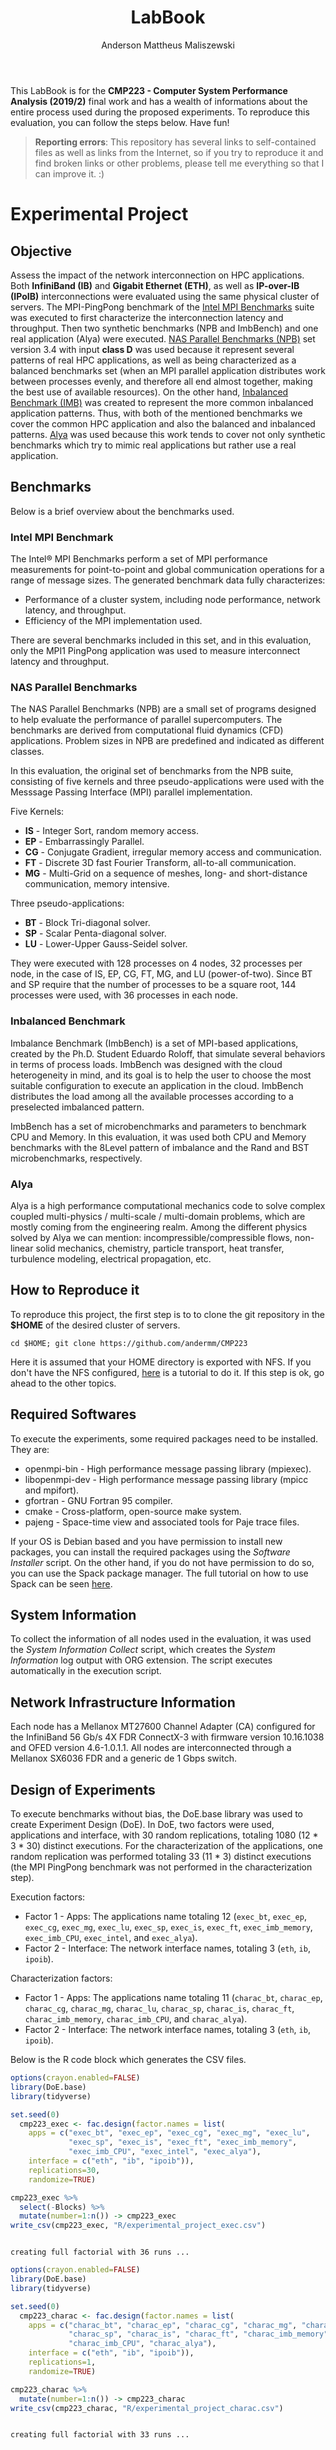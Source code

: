 #+TITLE: LabBook
#+AUTHOR: Anderson Mattheus Maliszewski
#+STARTUP: overview indent
#+TAGS: noexport(n) deprecated(d) 
#+EXPORT_SELECT_TAGS: export
#+EXPORT_EXCLUDE_TAGS: noexport
#+SEQ_TODO: TODO(t!) STARTED(s!) WAITING(w!) | DONE(d!) CANCELLED(c!) DEFERRED(f!)

This LabBook is for the *CMP223 - Computer System Performance* *Analysis
(2019/2)* final work and has a wealth of informations about the entire
process used during the proposed experiments. To reproduce this
evaluation, you can follow the steps below. Have fun!

#+BEGIN_QUOTE
*Reporting errors*: This repository has several links to self-contained
 files as well as links from the Internet, so if you try to reproduce
 it and find broken links or other problems, please tell me everything
 so that I can improve it. :)
#+END_QUOTE

* Experimental Project
** Objective
   Assess the impact of the network interconnection on HPC
   applications. Both *InfiniBand (IB)* and *Gigabit Ethernet (ETH)*, as
   well as *IP-over-IB (IPoIB)* interconnections were evaluated using
   the same physical cluster of servers. The MPI-PingPong benchmark of
   the [[https://software.intel.com/en-us/articles/intel-mpi-benchmarks][Intel MPI Benchmarks]] suite was executed to first characterize
   the interconnection latency and throughput. Then two synthetic
   benchmarks (NPB and ImbBench) and one real application (Alya) were
   executed. [[https://www.nas.nasa.gov/publications/npb.html][NAS Parallel Benchmarks (NPB)]] set version 3.4 with input
   *class D* was used because it represent several patterns of real HPC
   applications, as well as being characterized as a balanced
   benchmarks set (when an MPI parallel application distributes work
   between processes evenly, and therefore all end almost together,
   making the best use of available resources). On the other hand,
   [[https://github.com/Roloff/ImbBench.git][Inbalanced Benchmark (IMB)]] was created to represent the more common
   inbalanced application patterns. Thus, with both of the mentioned
   benchmarks we cover the common HPC application and also the
   balanced and inbalanced patterns. [[https://www.bsc.es/research-development/research-areas/engineering-simulations/alya-high-performance-computational][Alya]] was used because this work
   tends to cover not only synthetic benchmarks which try to mimic
   real applications but rather use a real application.

** Benchmarks
Below is a brief overview about the benchmarks used.
*** Intel MPI Benchmark
The Intel® MPI Benchmarks perform a set of MPI performance
measurements for point-to-point and global communication operations
for a range of message sizes. The generated benchmark data fully
characterizes:
- Performance of a cluster system, including node performance, network
  latency, and throughput.
- Efficiency of the MPI implementation used.
There are several benchmarks included in this set, and in this
evaluation, only the MPI1 PingPong application was used to measure
interconnect latency and throughput.

*** NAS Parallel Benchmarks
The NAS Parallel Benchmarks (NPB) are a small set of programs designed
to help evaluate the performance of parallel supercomputers. The
benchmarks are derived from computational fluid dynamics (CFD)
applications. Problem sizes in NPB are predefined and indicated as
different classes.

In this evaluation, the original set of benchmarks from the NPB suite,
consisting of five kernels and three pseudo-applications were used
with the Messsage Passing Interface (MPI) parallel implementation.

Five Kernels:
- *IS* - Integer Sort, random memory access.
- *EP* - Embarrassingly Parallel.
- *CG* - Conjugate Gradient, irregular memory access and communication.
- *FT* - Discrete 3D fast Fourier Transform, all-to-all communication.
- *MG* - Multi-Grid on a sequence of meshes, long- and short-distance
  communication, memory intensive.

Three pseudo-applications: 
- *BT* - Block Tri-diagonal solver.
- *SP* - Scalar Penta-diagonal solver.
- *LU* - Lower-Upper Gauss-Seidel solver.

They were executed with 128 processes on 4 nodes, 32 processes per
node, in the case of IS, EP, CG, FT, MG, and LU (power-of-two). Since
BT and SP require that the number of processes to be a square root,
144 processes were used, with 36 processes in each node.

*** Inbalanced Benchmark
Imbalance Benchmark (ImbBench) is a set of MPI-based applications,
created by the Ph.D. Student Eduardo Roloff, that simulate several
behaviors in terms of process loads. ImbBench was designed with the
cloud heterogeneity in mind, and its goal is to help the user to
choose the most suitable configuration to execute an application in
the cloud. ImbBench distributes the load among all the available
processes according to a preselected imbalanced pattern.

ImbBench has a set of microbenchmarks and parameters to benchmark CPU
and Memory. In this evaluation, it was used both CPU and Memory
benchmarks with the 8Level pattern of imbalance and the Rand and BST
microbenchmarks, respectively.

*** Alya
Alya is a high performance computational mechanics code to solve
complex coupled multi-physics / multi-scale / multi-domain problems,
which are mostly coming from the engineering realm. Among the
different physics solved by Alya we can mention:
incompressible/compressible flows, non-linear solid mechanics,
chemistry, particle transport, heat transfer, turbulence modeling,
electrical propagation, etc.

** How to Reproduce it
To reproduce this project, the first step is to to clone the git repository in
the *$HOME* of the desired cluster of servers. 

#+begin_src shell :results output :exports both
cd $HOME; git clone https://github.com/andermm/CMP223
#+end_src

Here it is assumed that your HOME directory is exported with NFS. If
you don't have the NFS configured, [[https://www.digitalocean.com/community/tutorials/how-to-set-up-an-nfs-mount-on-ubuntu-16-04][here]] is a tutorial to do it. If
this step is ok, go ahead to the other topics.

** Required Softwares
To execute the experiments, some required packages need to
be installed. They are:
- openmpi-bin - High performance message passing library (mpiexec).
- libopenmpi-dev - High performance message passing library (mpicc and
  mpifort).
- gfortran - GNU Fortran 95 compiler.
- cmake - Cross-platform, open-source make system.
- pajeng - Space-time view and associated tools for Paje trace files.

If your OS is Debian based and you have permission to install new
packages, you can install the required packages using the [[SH/software_install.sh][Software
Installer]] script. On the other hand, if you do not have permission to
do so, you can use the Spack package manager. The full tutorial on how
to use Spack can be seen [[https://spack-tutorial.readthedocs.io/en/latest/][here]].

** System Information 
   To collect the information of all nodes used in the evaluation, it
   was used the [[SH/sys_info_collect.sh][System Information Collect]] script, which creates the
   [[LOGS/env_info.org][System Information]] log output with ORG extension. The script
   executes automatically in the execution script.

** Network Infrastructure Information
Each node has a Mellanox MT27600 Channel Adapter (CA) configured for
the InfiniBand 56 Gb/s 4X FDR ConnectX-3 with firmware version
10.16.1038 and OFED version 4.6-1.0.1.1. All nodes are interconnected
through a Mellanox SX6036 FDR and a generic de 1 Gbps switch.

** Design of Experiments
   To execute benchmarks without bias, the DoE.base library was used
   to create Experiment Design (DoE). In DoE, two factors were used,
   applications and interface, with 30 random replications, totaling
   1080 (12 * 3 * 30) distinct executions. For the characterization of
   the applications, one random replication was performed totaling 33
   (11 * 3) distinct executions (the MPI PingPong benchmark was not
   performed in the characterization step).

Execution factors:
- Factor 1 - Apps: The applications name totaling 12 (~exec_bt~,
  ~exec_ep~, ~exec_cg~, ~exec_mg~, ~exec_lu~, ~exec_sp~, ~exec_is~, ~exec_ft~,
  ~exec_imb_memory~, ~exec_imb_CPU~, ~exec_intel~, and ~exec_alya~).
- Factor 2 - Interface: The network interface names, totaling 3 (~eth~,
  ~ib~, ~ipoib~).

Characterization factors:
- Factor 1 - Apps: The applications name totaling 11 (~charac_bt~,
  ~charac_ep~, ~charac_cg~, ~charac_mg~, ~charac_lu~, ~charac_sp~, ~charac_is~,
  ~charac_ft~, ~charac_imb_memory~, ~charac_imb_CPU~, and ~charac_alya~).
- Factor 2 - Interface: The network interface names, totaling 3 (~eth~,
  ~ib~, ~ipoib~).

Below is the R code block which generates the CSV files.
#+begin_src R :results output :session *R* :exports both
options(crayon.enabled=FALSE)
library(DoE.base)
library(tidyverse)

set.seed(0)
  cmp223_exec <- fac.design(factor.names = list(
    apps = c("exec_bt", "exec_ep", "exec_cg", "exec_mg", "exec_lu",
             "exec_sp", "exec_is", "exec_ft", "exec_imb_memory",
             "exec_imb_CPU", "exec_intel", "exec_alya"),
    interface = c("eth", "ib", "ipoib")),
    replications=30,
    randomize=TRUE)

cmp223_exec %>%
  select(-Blocks) %>%
  mutate(number=1:n()) -> cmp223_exec
write_csv(cmp223_exec, "R/experimental_project_exec.csv")
#+end_src

#+RESULTS:
: 
: creating full factorial with 36 runs ...

#+begin_src R :results output :session *R* :exports both
options(crayon.enabled=FALSE)
library(DoE.base)
library(tidyverse)

set.seed(0)
  cmp223_charac <- fac.design(factor.names = list(
    apps = c("charac_bt", "charac_ep", "charac_cg", "charac_mg", "charac_lu",
             "charac_sp", "charac_is", "charac_ft", "charac_imb_memory",
             "charac_imb_CPU", "charac_alya"),
    interface = c("eth", "ib", "ipoib")),
    replications=1,
    randomize=TRUE)

cmp223_charac %>%
  mutate(number=1:n()) -> cmp223_charac
write_csv(cmp223_charac, "R/experimental_project_charac.csv")
#+end_src

#+RESULTS:
: 
: creating full factorial with 33 runs ...

** Bash Scripts Descriptions
- [[SH/experiments_exec.sh][Experiments Execution]] - This is the most essential script for this
  evaluation. It comprises from the beginning, when the variables are
  defined, until the end, when the experiments execution ends. To
  describe it, it has been divided into a few steps, which are:

  - *Step 1*: Define the variables and Create the Folders - Here all the
    variables with folders, software and bencharmark locations are
    defined and created.
  - *Step 2*: Collect System Information - In this step, the Execution
    Experiments script calls the System Information script to collect
    information about all nodes used in the evaluation.
  - *Step 3*: Download and Compile the Programs - Here all the softwares
    and benchmarks are downloaded and compiled with their respective
    compilers.
  - *Step 4*: Define Machine Files and Experimental Project - In this
    step the machine files and experimental project used during MPI
    execution are defined.
  - *Step 5*: Read the Experimental Project and Start the Execution
    Loop - This step reads the experimental project, start the MPI
    command line, and executes the experiments with their respective
    interconnection/application. At the end of each execution, the
    results are sent to the log files.
  - *Step 6*: Call the Experiment Characterization Script - This final
    step calls the experiment characterization script to start the
    characterization execution. Characterization and "normal"
    execution are done one after another because in characterization,
    the execution trace process records all the MPI primitives in a
    file and therefore can interfer in the normal execution
    considering resources usage (e.g., IO).
- [[SH/experiments_charac.sh][Experiments Characterization]] - This script is similar to the one
  discribed above, however, it only performs the experiment
  characterization, subdivided into three steps, which are:

  - *Step 1*: A first definition of the variables.
  - *Step 2*: Definition of the Machines Files and Experimental Project.
  - *Step 3*: Read the Experimental Project and Start the Execution Loop

- [[SH/central.sh][Central]] - This script was created to allocate the nodes using the
  ~salloc~ command from Slurm Workload Manager and then pass the bash
  script execution command through ssh to start the Experiments
  Execution.
- [[SH/software_install.sh][Software Installation]] - This script is basically a simple loop to
  check whether packages within the 'name' vector are installed or
  not. If so, them ok. Otherwise, install the packages that are not
  installed. This script assume that the user has sudo
  privilegies. Otherwise, go to the *Software Installation* session,
  which will describe how to install the software using Spack packet
  manager.
- [[SH/sys_info_collect.sh][System Information Collect]] - This is a crucial script to performance
  evaluations, which is executed before the benchmarks. It saves all the
  system information and sends the output to an ORG file. This output
  will undoubtedly help describe the results or even add system
  information to the paper/report.

** Experiments Execution
The scripts in this work are designed for use in a cluster with Slurm
job scheduler. Here, to start the experiments, the [[SH/central.sh][central script]] was
first executed, which allocates the necessary nodes, in this case,
hype2, hype3, hype4, and hype5, and passes through ssh the bash
command that calls the [[SH//experiments_exec.sh][experiments execution]] script. This script first
calls the [[SH/sys_info_collect.sh][system information]] script to collect system
information. Next, it executes the experiments and, at the end,
requests that the [[SH/experiments_charac.sh][experiments characterization]] script to start the
characterization execution.

To reproduce this evaluation in an environment without Slurm job
scheduler, simply clone this repository into the server's HOME
directory, set the server names in the PARTITION variable ([[SH/experiments_exec.sh][experiments
execution]] script line 66), adjust the machine files in [[MACHINE_FILES][Machine Files]]
folder also with the name of the servers, adjust the number of
processes (in [[SH/experiments_exec.sh][experiments execution]] script lines 237, 240, 243 and,
246 and in [[SH/experiments_charac.sh][experiments characterization]] script lines 93, 96 and, 99)
to be used during the execution, respecting the power of two or square
root requirements, and finally executes the [[SH/experiments_exec.sh][experiments execution]]
script like a normal bash script.

** Graphical Analysis
Upon completion of the experiments, in this topic, graphs containing
the execution time and the characterization of the applications are
created. The first step is to read the CSV files. Latency and
bandwidth graphs are then created. Finally, applications graphs are
created according to the number of processes, in which BT and SP have
144 and according to a similar execution time range.

*** Execution Time Plots
**** Read CSVs
#+begin_src R :results output :session *R* :exports both
options(crayon.enabled=FALSE)
suppressMessages(library("tidyverse"));
df_intel <- read_csv("LOGS/LOGS_CSV/intel.22-11-2019.16h44m04s.csv", progress=FALSE)
df_apps <- read_csv("LOGS/LOGS_CSV/apps_exec.22-11-2019.16h44m04s.csv", progress=FALSE)
    
df_apps %>%
      group_by(apps,interface) %>%
      summarise(
        average=mean(time),
        std=sd(time),
        ste=3*std/sqrt(n()),
        N=n()) %>%
      arrange(apps,interface) -> df_apps
df_apps

df_intel %>%
  filter(bytes != 0) %>%
  group_by(interface,bytes) %>%
  summarise(
    average=mean(time),
    std=sd(time),
    ste=3*std/sqrt(n()),
    N=n()) %>%
  arrange(interface,bytes) -> df_intel_latency
df_intel_latency

df_intel %>%
  filter(bytes != 0) %>%
  group_by(interface,bytes) %>%
  summarise(
    average=(mean(`mbytes-sec`)/1000),
    std=(sd(`mbytes-sec`)/1000),
    ste=3*std/sqrt(n()),
    N=n()) %>%
  arrange(interface,bytes) -> df_intel_band
df_intel_band

#+end_src

#+RESULTS:
#+begin_example

Parsed with column specification:
cols(
  apps = col_character(),
  interface = col_character(),
  bytes = col_double(),
  time = col_double(),
  `mbytes-sec` = col_double()
)

Parsed with column specification:
cols(
  apps = col_character(),
  interface = col_character(),
  time = col_double()
)

# A tibble: 33 x 6
# Groups:   apps [11]
   apps      interface average   std   ste     N
   <
    <
      <
<
<
<int>
 1 exec_alya eth         297.  1.77  0.968    30
 2 exec_alya ib          254.  2.79  1.53     30
 3 exec_alya ipoib       281.  2.90  1.59     30
 4 exec_bt   eth         505.  1.54  0.842    30
 5 exec_bt   ib          380.  4.17  2.28     30
 6 exec_bt   ipoib       544.  3.51  1.92     30
 7 exec_cg   eth         761.  8.24  4.51     30
 8 exec_cg   ib          183.  1.01  0.551    30
 9 exec_cg   ipoib       181.  2.58  1.41     30
10 exec_ep   eth          37.4 0.422 0.231    30
# … with 23 more rows

# A tibble: 69 x 6
# Groups:   interface [3]
   interface bytes average   std   ste     N
   <
    <
  <
<
<
<int>
 1 eth           1    6.42 0.456 0.250    30
 2 eth           2    6.28 0.470 0.257    30
 3 eth           4    6.18 0.472 0.258    30
 4 eth           8    6.07 0.381 0.209    30
 5 eth          16    6.02 0.338 0.185    30
 6 eth          32    5.98 0.301 0.165    30
 7 eth          64    5.98 0.280 0.153    30
 8 eth         128    5.99 0.272 0.149    30
 9 eth         256    5.99 0.247 0.136    30
10 eth         512    6.02 0.218 0.119    30
# … with 59 more rows

# A tibble: 69 x 6
# Groups:   interface [3]
   interface bytes  average       std        ste     N
   <
    <
   <
    <
     <
<int>
 1 eth           1 0.000157 0.0000106 0.00000578    30
 2 eth           2 0.000320 0.0000230 0.0000126     30
 3 eth           4 0.000651 0.0000487 0.0000267     30
 4 eth           8 0.00132  0.0000821 0.0000450     30
 5 eth          16 0.00267  0.000147  0.0000803     30
 6 eth          32 0.00536  0.000264  0.000145      30
 7 eth          64 0.0107   0.000488  0.000267      30
 8 eth         128 0.0214   0.000945  0.000518      30
 9 eth         256 0.0428   0.00172   0.000940      30
10 eth         512 0.0852   0.00298   0.00163       30
# … with 59 more rows
#+end_example
**** PingPong - Latency
#+begin_src R :results output graphics :file R/PLOTS/Latency.png :exports both :width 800 :height 350 :session *R* 
ggplot(df_intel_latency[df_intel_latency$interface %in% c("ib", "eth"), ],aes(x=bytes, y=average)) +
  geom_line(aes(color = interface), alpha = 1) +
  geom_point(aes(color=interface, shape=interface),size = 4) +
  scale_shape_manual(values = c(15, 16),
                     breaks=c("ib", "eth"),
                     labels=c("InfiniBand FDR 56Gbps", "Ethernet 1Gbps")) +
  geom_errorbar(aes(ymin=average-ste, ymax=average+ste, color=interface, group=interface), width = .2) +
  theme_bw() +
  scale_y_log10(breaks=c(0, 1, 2, 4, 8, 16, 32, 64, 128, 256, 512, 1024)) +
  scale_x_log10(breaks=c(0, 1, 2, 4, 8, 16, 32, 64, 128, 256, 512, 1024, 2048, 4096, 8192, 16384, 32768, 65536, 131072, 262144, 524288, 1048576, 2097152, 4194304)) +
  ylab('Average Latency Time\n(Usec in 2 Log Scale)') +
  xlab('Message Size (Bytes)') +
  scale_color_manual(values=c( "#BEBEBE", "#303030"),
                    breaks=c("ib", "eth"),
                    labels=c("InfiniBand FDR 56Gbps", "Ethernet 1Gbps")) +
    theme (legend.position = c(0.2, 0.82),
           legend.background = element_rect(color = "black", size = 0.5, linetype = "solid"),
           plot.margin = unit(x = c(0.2, 0, 0, 0), units = "cm"),
           axis.title=element_text(size=18), 
           legend.title = element_blank(),
           legend.text = element_text(color = "black", size = 18),
           axis.text.x = element_text(angle=55, hjust=1, size =16, color = "black"),
           axis.text.y = element_text(size =16, color = "black"))
#+end_src

#+RESULTS:
[[file:R/PLOTS/Latency.png]]

**** PingPong - Bandwidth
#+begin_src R :results output graphics :file R/PLOTS/Bandwidth.png :exports both :width 800 :height 350 :session *R* 
ggplot(df_intel_band[df_intel_band$interface %in% c("ib", "eth"), ],aes(x=bytes, y=average)) +
  geom_line(aes(col = interface), alpha = 1) +
  geom_point(aes(col = interface, shape=interface), size = 4) +
  scale_shape_manual(values = c(15, 16, 17),
                     breaks=c("ib", "eth"),
                     labels=c("InfiniBand FDR 56Gbps", "Ethernet 1Gbps")) +  
  geom_errorbar(aes(ymin=average-ste, ymax=average+ste, color=interface, group=interface), width = .2) +
  theme_bw() +
  scale_y_continuous(breaks=c(0,1,2,3,4,5,6,7,8)) +
  scale_x_log10(breaks=c(0, 1, 2, 4, 8, 16, 32, 64, 128, 256, 512, 1024, 2048, 4096, 8192, 16384, 32768, 65536, 131072, 262144, 524288, 1048576, 2097152, 4194304)) +
  ylab('Average Bandwidth\n(Gigabytes per Second)') +
  xlab('Message Size (Bytes)') +
  scale_colour_manual(values=c( "#BEBEBE", "#303030"),
                    breaks=c("ib", "eth"),
                    labels=c("InfiniBand FDR 56Gbps", "Ethernet 1Gbps")) +
  theme (legend.position = c(0.2, 0.82),
         legend.background = element_rect(color = "black", size = 0.3, linetype = "solid"),
          plot.margin = unit(x = c(0.1, 0, 0, 0), units = "cm"),
         axis.title=element_text(size=18), 
         legend.title = element_blank(),
         legend.text = element_text(color = "black", size = 18),
         axis.text.x = element_text(angle=55, hjust=1, size =16, color = "black"),
         axis.text.y = element_text(size =16, color = "black"))
#+end_src

#+RESULTS:
[[file:R/PLOTS/Bandwidth.png]]

**** FT-EP-IS-SP
#+begin_src R :results output graphics :file R/PLOTS/FT_EP_IS_SP.png :exports both :width 800 :height 400 :session *R*
try <- c(exec_ft="FT", exec_sp="SP",  exec_ep="EP", exec_is="IS")
try2 <- c(exec_ft="128", exec_sp="144",  exec_ep="128", exec_is="128")
df_apps$interface <- factor(df_apps$interface,
levels=c("ib", "ipoib", "eth"))

count <- 0
breaks_fun <- function(x) {
  count <<- count + 1L
  switch(
    count,
    c(0,10,20,30,40),
    c(0,400,800,1200,1600),
    c(0,50,100,150),
    c(0,200,400,600,800)
  )
}

ggplot(df_apps[df_apps$apps %in% c("exec_ft", "exec_sp", "exec_ep", "exec_is"), ] , aes(x=apps, y=average, fill=interface)) +
geom_bar(stat="identity", position = "dodge", width = 0.6) +
geom_errorbar(aes(ymin=average-ste, ymax=average+ste), width=0.2, position = position_dodge(.6)) +
theme_bw() +
scale_fill_manual(values=c("#303030", "#888888", "#BEBEBE") ,
breaks=c("ib", "ipoib", "eth"), labels=c("InfiniBand", "IP-over-IB", "Ethernet")) +
theme(legend.position = "top", 
      legend.key = element_rect(colour = "grey"),
      legend.key.height = unit(0.5, "line"),
      legend.key.width = unit(4, "line"),
      legend.spacing = unit(100, "line"),
      plot.margin = unit(x = c(0, 0, 0, 0), units = "cm"),
      legend.margin=margin(c(0, 0, -8, 0)),
      axis.text.x = element_text(size =16, color = "black"),
      axis.text.y = element_text(size =16, color = "black"),
      axis.title=element_text(size=18), 
      legend.title = element_blank(),
      legend.text = element_text(color = "black", size = 18)) +
      scale_x_discrete(labels=try2) +
      labs(x="Number of MPI Processes", y="Execution Time in Seconds") +
      facet_wrap(facets= ~ apps, scales="free", labeller=labeller(apps=try), nrow=1) +
      scale_y_continuous(breaks = breaks_fun, limits = c(0, NA)) + 
      theme(strip.text.x=element_text(size=18),
            strip.background=element_rect(fill='#F5F5F5'))
     
#+end_src

#+RESULTS:
[[file:R/PLOTS/FT_EP_IS_SP.png]]

**** MG-CG-LU-BT
#+begin_src R :results output graphics :file R/PLOTS/MG_CG_LU_BT.png :exports both :width 800 :height 400 :session *R*
try <- c(exec_mg="MG", exec_cg="CG",  exec_lu="LU", exec_bt="BT")
try2 <- c(exec_mg="128", exec_cg="128",  exec_lu="128", exec_bt="144")
df_apps$interface <- factor(df_apps$interface,
levels=c("ib", "ipoib", "eth"))


count <- 0
breaks_fun <- function(x) {
  count <<- count + 1L
  switch(
    count,
    c(0,110,220,330,440,550),
    c(0,200,400,600,800),
    c(0,100,200,300),
    c(0,20,40,60,80)
  )
}

ggplot(df_apps[df_apps$apps %in% c("exec_mg", "exec_cg", "exec_lu", "exec_bt"), ] , aes(x=apps, y=average, fill=interface)) +
geom_bar(stat="identity", position = "dodge", width = 0.6) +
geom_errorbar(aes(ymin=average-ste, ymax=average+ste), width=0.2, position = position_dodge(.6)) +
theme_bw() +
scale_fill_manual(values=c("#303030", "#888888", "#BEBEBE") ,
breaks=c("ib", "ipoib", "eth"), labels=c("InfiniBand", "IP-over-IB", "Ethernet")) +
theme(legend.position = "top", 
      legend.key = element_rect(colour = "grey"),
      legend.key.height = unit(0.5, "line"),
      legend.key.width = unit(4, "line"),
      legend.spacing = unit(100, "line"),
      plot.margin = unit(x = c(0, 0, 0, 0), units = "cm"),
      legend.margin=margin(c(0, 0, -8, 0)),
      axis.text.x = element_text(size =16, color = "black"),
      axis.text.y = element_text(size =16, color = "black"),
      axis.title=element_text(size=18), 
      legend.title = element_blank(),
      legend.text = element_text(color = "black", size = 18)) +
      scale_x_discrete(labels=try2) +
      labs(x="Number of MPI Processes", y="Execution Time in Seconds") +
      facet_wrap(facets= ~ apps, scales="free", labeller=labeller(apps=try), nrow=1) +
      scale_y_continuous(breaks = breaks_fun, limits = c(0, NA)) +
      theme(strip.text.x=element_text(size=18),
            strip.background=element_rect(fill='#F5F5F5'))
#+end_src

#+RESULTS:
[[file:R/PLOTS/MG_CG_LU_BT.png]]

**** Alya-IMB
#+begin_src R :results output graphics :file R/PLOTS/Alya-IMB.png :exports both :width 800 :height 400 :session *R*  
try <- c(exec_alya="Alya",exec_imb_memory="ImbBench-Memory\n8Level", exec_imb_CPU="ImbBench-CPU\n8Level")
try2 <- c(exec_alya="160", exec_imb_memory="160", exec_imb_CPU="160")
df_apps$interface <- factor(df_apps$interface,
levels=c("ib", "ipoib", "eth"))

count <- 0
breaks_fun <- function(x) {
  count <<- count + 1L
  switch(
    count,
    c(0,100,200,300),
    c(0,3,6,9),
    c(0,7,14,21,28)
  )
}

ggplot(df_apps[df_apps$apps %in% c("exec_alya", "exec_imb_memory", "exec_imb_CPU"), ] , aes(x=apps, y=average, fill=interface)) +
geom_bar(stat="identity", position = "dodge", width = 0.4) +
geom_errorbar(aes(ymin=average-ste, ymax=average+ste), width=.1, position = position_dodge(.4)) +
theme_bw() +
scale_fill_manual(values=c("#303030", "#888888", "#BEBEBE"),
breaks=c("ib", "ipoib", "eth"), labels=c("InfiniBand", "IP-over-IB", "Ethernet")) +
theme(legend.position = "top", 
      legend.key = element_rect(colour = "grey"),
      legend.key.height = unit(0.5, "line"),
      legend.key.width = unit(4, "line"),
      legend.spacing = unit(100, "line"),
      plot.margin = unit(x = c(0, 0, 0, 0), units = "cm"),
      legend.margin=margin(c(0, 0, -8, 0)),
      axis.text.x = element_text(size =16, color = "black"),
      axis.text.y = element_text(size =16, color = "black"),
      axis.title=element_text(size=18), 
      legend.title = element_blank(),
      legend.text = element_text(color = "black", size = 18)) +
      scale_x_discrete(labels=try2) +
      labs(x="Number of MPI Processes", y="Execution Time in Seconds") +
      facet_wrap(facets= ~ apps, scales="free", labeller=labeller(apps=try), nrow=1) +
      scale_y_continuous(breaks = breaks_fun, limits = c(0, NA)) + 
      theme(strip.text.x=element_text(size=18),
            strip.background=element_rect(fill='#F5F5F5'))



#+end_src

#+RESULTS:
[[file:R/PLOTS/Alya-IMB.png]]
*** Cost Plots
**** Read CSVs 
#+begin_src R :results output :session *R* :exports both
options(crayon.enabled=FALSE)
suppressMessages(library("tidyverse"));
df_apps <- read_csv("LOGS/LOGS_CSV/apps_exec.22-11-2019.16h44m04s.csv", progress=FALSE)

  A8_h=0.975
  A8_m=A8_h/60
  A10_h=0.78
  A10_m=(A10_h/60)

df_apps %>%
  group_by(apps,interface) %>%
  summarise(
    average_s=mean(time),
    average_m=average_s/60,
    cost= ifelse(interface[1] == "eth", A10_m*average_m,  A8_m*average_m)) %>%
  arrange(apps,interface) -> df_apps
#+end_src

#+RESULTS:
: 
: Parsed with column specification:
: cols(
:   apps = col_character(),
:   interface = col_character(),
:   time = col_double()
: )

**** FT-EP-IS-SP
#+begin_src R :results output graphics :file R/PLOTS/FT_EP_IS_SP.cost.png :exports both :width 800 :height 400 :session *R*
try <- c(exec_ft="FT", exec_sp="SP",  exec_ep="EP", exec_is="IS")
try2 <- c(exec_ft="128", exec_sp="144",  exec_ep="128", exec_is="128")
df_apps$interface <- factor(df_apps$interface,
levels=c("ib", "ipoib", "eth"))

ggplot(df_apps[df_apps$apps %in% c("exec_ft", "exec_sp", "exec_ep", "exec_is"), ] , aes(x=apps, y=cost, fill=interface)) +
geom_bar(stat="identity", position = "dodge", width = 0.6) +
theme_bw() +
scale_fill_manual(values=c("#303030", "#888888", "#BEBEBE") ,
breaks=c("ib", "ipoib", "eth"), labels=c("InfiniBand", "IP-over-IB", "Ethernet")) +
theme(legend.position = "top", 
      legend.key = element_rect(colour = "grey"),
      legend.key.height = unit(0.5, "line"),
      legend.key.width = unit(4, "line"),
      legend.spacing = unit(100, "line"),
      plot.margin = unit(x = c(0, 0, 0, 0), units = "cm"),
      legend.margin=margin(c(0, 0, -8, 0)),
      axis.text.x = element_text(size =16, color = "black"),
      axis.text.y = element_text(size =16, color = "black"),
      axis.title=element_text(size=18), 
      legend.title = element_blank(),
      legend.text = element_text(color = "black", size = 18)) +
      scale_x_discrete(labels=try2) +
      labs(x="Number of MPI Processes", y="Execution Cost in US$") +
      facet_wrap(facets= ~ apps, scales="free", labeller=labeller(apps=try), nrow=1) +
      #scale_y_continuous(breaks = breaks_fun, limits = c(0, NA)) + 
      theme(strip.text.x=element_text(size=18),
            strip.background=element_rect(fill='#F5F5F5'))
     
#+end_src

#+RESULTS:
[[file:R/PLOTS/FT_EP_IS_SP.cost.png]]

**** MG-CG-LU-BT
#+begin_src R :results output graphics :file R/PLOTS/MG_CG_LU_BT.cost.png :exports both :width 800 :height 400 :session *R*
try <- c(exec_mg="MG", exec_cg="CG",  exec_lu="LU", exec_bt="BT")
try2 <- c(exec_mg="128", exec_cg="128",  exec_lu="128", exec_bt="144")
df_apps$interface <- factor(df_apps$interface,
levels=c("ib", "ipoib", "eth"))

ggplot(df_apps[df_apps$apps %in% c("exec_mg", "exec_cg", "exec_lu", "exec_bt"), ] , aes(x=apps, y=cost, fill=interface)) +
geom_bar(stat="identity", position = "dodge", width = 0.6) +
theme_bw() +
scale_fill_manual(values=c("#303030", "#888888", "#BEBEBE") ,
breaks=c("ib", "ipoib", "eth"), labels=c("InfiniBand", "IP-over-IB", "Ethernet")) +
theme(legend.position = "top", 
      legend.key = element_rect(colour = "grey"),
      legend.key.height = unit(0.5, "line"),
      legend.key.width = unit(4, "line"),
      legend.spacing = unit(100, "line"),
      plot.margin = unit(x = c(0, 0, 0, 0), units = "cm"),
      legend.margin=margin(c(0, 0, -8, 0)),
      axis.text.x = element_text(size =16, color = "black"),
      axis.text.y = element_text(size =16, color = "black"),
      axis.title=element_text(size=18), 
      legend.title = element_blank(),
      legend.text = element_text(color = "black", size = 18)) +
      scale_x_discrete(labels=try2) +
      labs(x="Number of MPI Processes", y="Execution Cost in US$") +
      facet_wrap(facets= ~ apps, scales="free", labeller=labeller(apps=try), nrow=1) +
      theme(strip.text.x=element_text(size=18),
            strip.background=element_rect(fill='#F5F5F5'))
#+end_src

#+RESULTS:
[[file:R/PLOTS/MG_CG_LU_BT.cost.png]]

**** Alya-IMB
#+begin_src R :results output graphics :file R/PLOTS/Alya-IMB.cost.png :exports both :width 800 :height 400 :session *R*  
try <- c(exec_alya="Alya",exec_imb_memory="ImbBench-Memory\n8Level", exec_imb_CPU="ImbBench-CPU\n8Level")
try2 <- c(exec_alya="160", exec_imb_memory="160", exec_imb_CPU="160")
df_apps$interface <- factor(df_apps$interface,
levels=c("ib", "ipoib", "eth"))

ggplot(df_apps[df_apps$apps %in% c("exec_alya", "exec_imb_memory", "exec_imb_CPU"), ] , aes(x=apps, y=cost, fill=interface)) +
geom_bar(stat="identity", position = "dodge", width = 0.4) +
theme_bw() +
scale_fill_manual(values=c("#303030", "#888888", "#BEBEBE"),
breaks=c("ib", "ipoib", "eth"), labels=c("InfiniBand", "IP-over-IB", "Ethernet")) +
theme(legend.position = "top", 
      legend.key = element_rect(colour = "grey"),
      legend.key.height = unit(0.5, "line"),
      legend.key.width = unit(4, "line"),
      legend.spacing = unit(100, "line"),
      plot.margin = unit(x = c(0, 0, 0, 0), units = "cm"),
      legend.margin=margin(c(0, 0, -8, 0)),
      axis.text.x = element_text(size =16, color = "black"),
      axis.text.y = element_text(size =16, color = "black"),
      axis.title=element_text(size=18), 
      legend.title = element_blank(),
      legend.text = element_text(color = "black", size = 18)) +
      scale_x_discrete(labels=try2) +
      labs(x="Number of MPI Processes", y="Execution Cost in US$") +
      facet_wrap(facets= ~ apps, scales="free", labeller=labeller(apps=try), nrow=1) +
      theme(strip.text.x=element_text(size=18),
            strip.background=element_rect(fill='#F5F5F5'))



#+end_src

#+RESULTS:
[[file:R/PLOTS/Alya-IMB.cost.png]]

*** Characterization Plots
**** FT-EP-IS-SP
***** Read CSVs
#+begin_src R :results output :session *R* :exports both
options(crayon.enabled=FALSE)
suppressMessages(library(tidyverse))
df.ft.eth <- read_csv("LOGS/TRACE/charac_ft.eth/charac_ft.eth.csv", col_names = FALSE, progress=FALSE) %>%
  mutate(Rank = gsub("MPI Rank", "", X2)) %>%
  select(-X1, -X2, -X3, -X7) %>%
  rename(Start = X4,
         End = X5,
         Duration = X6,
         Value = X8) %>%
  mutate(Rank = as.integer(Rank)) %>%
  mutate(App = "FT.eth") %>%
  select(Rank, everything())
df.ft.eth

df.ep.eth <- read_csv("LOGS/TRACE/charac_ep.eth/charac_ep.eth.csv", col_names = FALSE, progress=FALSE) %>%
  mutate(Rank = gsub("MPI Rank", "", X2)) %>%
  select(-X1, -X2, -X3, -X7) %>%
  rename(Start = X4,
         End = X5,
         Duration = X6,
         Value = X8) %>%
  mutate(Rank = as.integer(Rank)) %>%
  mutate(App = "EP.eth") %>%
  select(Rank, everything())
df.ep.eth

df.is.eth <- read_csv("LOGS/TRACE/charac_is.eth/charac_is.eth.csv", col_names = FALSE, progress=FALSE) %>%
  mutate(Rank = gsub("MPI Rank", "", X2)) %>%
  select(-X1, -X2, -X3, -X7) %>%
  rename(Start = X4,
         End = X5,
         Duration = X6,
         Value = X8) %>%
  mutate(Rank = as.integer(Rank)) %>%
  mutate(App = "IS.eth") %>%
  select(Rank, everything())
df.is.eth

df.sp.eth <- read_csv("LOGS/TRACE/charac_sp.eth/charac_sp.eth.csv", col_names = FALSE, progress=FALSE) %>%
  mutate(Rank = gsub("MPI Rank", "", X2)) %>%
  select(-X1, -X2, -X3, -X7) %>%
  rename(Start = X4,
         End = X5,
         Duration = X6,
         Value = X8) %>%
  mutate(Rank = as.integer(Rank)) %>%
  mutate(App = "SP.eth") %>%
  select(Rank, everything())
df.sp.eth

df.ft.ipoib <- read_csv("LOGS/TRACE/charac_ft.ipoib/charac_ft.ipoib.csv", col_names = FALSE, progress=FALSE) %>%
  mutate(Rank = gsub("MPI Rank", "", X2)) %>%
  select(-X1, -X2, -X3, -X7) %>%
  rename(Start = X4,
         End = X5,
         Duration = X6,
         Value = X8) %>%
  mutate(Rank = as.integer(Rank)) %>%
  mutate(App = "FT.ipoib") %>%
  select(Rank, everything())
df.ft.ipoib

df.ep.ipoib <- read_csv("LOGS/TRACE/charac_ep.ipoib/charac_ep.ipoib.csv", col_names = FALSE, progress=FALSE) %>%
  mutate(Rank = gsub("MPI Rank", "", X2)) %>%
  select(-X1, -X2, -X3, -X7) %>%
  rename(Start = X4,
         End = X5,
         Duration = X6,
         Value = X8) %>%
  mutate(Rank = as.integer(Rank)) %>%
  mutate(App = "EP.ipoib") %>%
  select(Rank, everything())
df.ep.ipoib

df.is.ipoib <- read_csv("LOGS/TRACE/charac_is.ipoib/charac_is.ipoib.csv", col_names = FALSE, progress=FALSE) %>%
  mutate(Rank = gsub("MPI Rank", "", X2)) %>%
  select(-X1, -X2, -X3, -X7) %>%
  rename(Start = X4,
         End = X5,
         Duration = X6,
         Value = X8) %>%
  mutate(Rank = as.integer(Rank)) %>%
  mutate(App = "IS.ipoib") %>%
  select(Rank, everything())
df.is.ipoib

df.sp.ipoib <- read_csv("LOGS/TRACE/charac_sp.ipoib/charac_sp.ipoib.csv", col_names = FALSE, progress=FALSE) %>%
  mutate(Rank = gsub("MPI Rank", "", X2)) %>%
  select(-X1, -X2, -X3, -X7) %>%
  rename(Start = X4,
         End = X5,
         Duration = X6,
         Value = X8) %>%
  mutate(Rank = as.integer(Rank)) %>%
  mutate(App = "SP.ipoib") %>%
  select(Rank, everything())
df.sp.ipoib

df.ft.ib <- read_csv("LOGS/TRACE/charac_ft.ib/charac_ft.ib.csv", col_names = FALSE, progress=FALSE) %>%
  mutate(Rank = gsub("MPI Rank", "", X2)) %>%
  select(-X1, -X2, -X3, -X7) %>%
  rename(Start = X4,
         End = X5,
         Duration = X6,
         Value = X8) %>%
  mutate(Rank = as.integer(Rank)) %>%
  mutate(App = "FT.ib") %>%
  select(Rank, everything())
df.ft.ib

df.ep.ib <- read_csv("LOGS/TRACE/charac_ep.ib/charac_ep.ib.csv", col_names = FALSE, progress=FALSE) %>%
  mutate(Rank = gsub("MPI Rank", "", X2)) %>%
  select(-X1, -X2, -X3, -X7) %>%
  rename(Start = X4,
         End = X5,
         Duration = X6,
         Value = X8) %>%
  mutate(Rank = as.integer(Rank)) %>%
  mutate(App = "EP.ib") %>%
  select(Rank, everything())
df.ep.ib


df.is.ib <- read_csv("LOGS/TRACE/charac_is.ib/charac_is.ib.csv", col_names = FALSE, progress=FALSE) %>%
  mutate(Rank = gsub("MPI Rank", "", X2)) %>%
  select(-X1, -X2, -X3, -X7) %>%
  rename(Start = X4,
         End = X5,
         Duration = X6,
         Value = X8) %>%
  mutate(Rank = as.integer(Rank)) %>%
  mutate(App = "IS.ib") %>%
  select(Rank, everything())
df.is.ib

df.sp.ib <- read_csv("LOGS/TRACE/charac_sp.ib/charac_sp.ib.csv", col_names = FALSE, progress=FALSE) %>%
  mutate(Rank = gsub("MPI Rank", "", X2)) %>%
  select(-X1, -X2, -X3, -X7) %>%
  rename(Start = X4,
         End = X5,
         Duration = X6,
         Value = X8) %>%
  mutate(Rank = as.integer(Rank)) %>%
  mutate(App = "SP.ib") %>%
  select(Rank, everything())
df.sp.ib

#+end_src

#+RESULTS:
#+begin_example

Parsed with column specification:
cols(
  X1 = col_character(),
  X2 = col_character(),
  X3 = col_character(),
  X4 = col_double(),
  X5 = col_double(),
  X6 = col_double(),
  X7 = col_double(),
  X8 = col_character()
)

# A tibble: 8,193 x 6
    Rank Start   End Duration Value          App   
   <
<
<
   <
<
         <

 1    99 0.779  1.52 0.745    MPI_Init       FT.eth
 2    99 1.52   1.52 0.000001 MPI_Comm_size  FT.eth
 3    99 1.52   1.52 0        MPI_Comm_rank  FT.eth
 4    99 1.52   1.53 0.00158  MPI_Bcast      FT.eth
 5    99 1.53   1.53 0.000094 MPI_Bcast      FT.eth
 6    99 1.53   1.53 0.000101 MPI_Bcast      FT.eth
 7    99 1.53   1.53 0.000054 MPI_Bcast      FT.eth
 8    99 1.53   1.53 0.000001 MPI_Bcast      FT.eth
 9    99 1.53   1.53 0.00254  MPI_Comm_split FT.eth
10    99 1.53   1.53 0.00188  MPI_Comm_split FT.eth
# … with 8,183 more rows

Parsed with column specification:
cols(
  X1 = col_character(),
  X2 = col_character(),
  X3 = col_character(),
  X4 = col_double(),
  X5 = col_double(),
  X6 = col_double(),
  X7 = col_double(),
  X8 = col_character()
)

# A tibble: 1,280 x 6
    Rank  Start   End Duration Value         App   
   <
 <
<
   <
<
        <

 1    99  0.800  1.72 0.920    MPI_Init      EP.eth
 2    99  1.72   1.72 0.000001 MPI_Comm_rank EP.eth
 3    99  1.72   1.72 0        MPI_Comm_size EP.eth
 4    99  1.72   1.72 0.00199  MPI_Bcast     EP.eth
 5    99  1.72   1.72 0.000323 MPI_Barrier   EP.eth
 6    99 38.3   38.9  0.595    MPI_Allreduce EP.eth
 7    99 38.9   38.9  0.000558 MPI_Allreduce EP.eth
 8    99 38.9   38.9  0.000432 MPI_Allreduce EP.eth
 9    99 38.9   38.9  0.000344 MPI_Allreduce EP.eth
10    99 38.9   38.9  0.000841 MPI_Finalize  EP.eth
# … with 1,270 more rows

Parsed with column specification:
cols(
  X1 = col_character(),
  X2 = col_character(),
  X3 = col_character(),
  X4 = col_double(),
  X5 = col_double(),
  X6 = col_double(),
  X7 = col_double(),
  X8 = col_character()
)

# A tibble: 5,501 x 6
    Rank  Start   End  Duration Value         App   
   <
 <
<
    <
<
        <

 1    99  0.740  1.56  0.816    MPI_Init      IS.eth
 2    99  1.56   1.56  0.000005 MPI_Comm_rank IS.eth
 3    99  1.56   1.56  0.000002 MPI_Comm_size IS.eth
 4    99  1.56   1.56  0.00164  MPI_Bcast     IS.eth
 5    99  3.99   5.24  1.25     MPI_Allreduce IS.eth
 6    99  5.24   5.25  0.00662  MPI_Alltoall  IS.eth
 7    99  5.25  22.9  17.6      MPI_Alltoallv IS.eth
 8    99 23.6   23.6   0.0828   MPI_Allreduce IS.eth
 9    99 23.6   23.6   0.00164  MPI_Alltoall  IS.eth
10    99 23.6   38.1  14.5      MPI_Alltoallv IS.eth
# … with 5,491 more rows

Parsed with column specification:
cols(
  X1 = col_character(),
  X2 = col_character(),
  X3 = col_character(),
  X4 = col_double(),
  X5 = col_double(),
  X6 = col_double(),
  X7 = col_double(),
  X8 = col_character()
)

# A tibble: 15,226,704 x 6
    Rank Start   End Duration Value          App   
   <
<
<
   <
<
         <

 1   143 0.386  1.24 0.853    MPI_Init       SP.eth
 2   143 1.24   1.24 0.000004 MPI_Comm_size  SP.eth
 3   143 1.24   1.24 0        MPI_Comm_rank  SP.eth
 4   143 1.24   1.24 0.00253  MPI_Comm_split SP.eth
 5   143 1.24   1.24 0.000001 MPI_Comm_size  SP.eth
 6   143 1.24   1.24 0.00192  MPI_Comm_dup   SP.eth
 7   143 1.24   1.25 0.00187  MPI_Comm_dup   SP.eth
 8   143 1.25   1.25 0.00134  MPI_Bcast      SP.eth
 9   143 1.25   1.25 0.000147 MPI_Bcast      SP.eth
10   143 1.25   1.25 0.000093 MPI_Bcast      SP.eth
# … with 15,226,694 more rows

Parsed with column specification:
cols(
  X1 = col_character(),
  X2 = col_character(),
  X3 = col_character(),
  X4 = col_double(),
  X5 = col_double(),
  X6 = col_double(),
  X7 = col_double(),
  X8 = col_character()
)

# A tibble: 8,193 x 6
    Rank Start   End Duration Value          App     
   <
<
<
   <
<
         <
  
 1    99 0.722  2.70 1.98     MPI_Init       FT.ipoib
 2    99 2.70   2.70 0.000008 MPI_Comm_size  FT.ipoib
 3    99 2.70   2.70 0        MPI_Comm_rank  FT.ipoib
 4    99 2.70   2.70 0.00149  MPI_Bcast      FT.ipoib
 5    99 2.70   2.70 0.000184 MPI_Bcast      FT.ipoib
 6    99 2.70   2.70 0.000086 MPI_Bcast      FT.ipoib
 7    99 2.70   2.70 0.00017  MPI_Bcast      FT.ipoib
 8    99 2.70   2.70 0.000171 MPI_Bcast      FT.ipoib
 9    99 2.70   2.71 0.00242  MPI_Comm_split FT.ipoib
10    99 2.71   2.71 0.00193  MPI_Comm_split FT.ipoib
# … with 8,183 more rows

Parsed with column specification:
cols(
  X1 = col_character(),
  X2 = col_character(),
  X3 = col_character(),
  X4 = col_double(),
  X5 = col_double(),
  X6 = col_double(),
  X7 = col_double(),
  X8 = col_character()
)

# A tibble: 1,280 x 6
    Rank  Start   End Duration Value         App     
   <
 <
<
   <
<
        <
  
 1    99  0.737  2.63 1.90     MPI_Init      EP.ipoib
 2    99  2.63   2.63 0.000002 MPI_Comm_rank EP.ipoib
 3    99  2.63   2.63 0        MPI_Comm_size EP.ipoib
 4    99  2.63   2.64 0.00114  MPI_Bcast     EP.ipoib
 5    99  2.64   2.64 0.000569 MPI_Barrier   EP.ipoib
 6    99 39.3   39.8  0.531    MPI_Allreduce EP.ipoib
 7    99 39.8   39.8  0.000349 MPI_Allreduce EP.ipoib
 8    99 39.8   39.8  0.000338 MPI_Allreduce EP.ipoib
 9    99 39.8   39.8  0.000294 MPI_Allreduce EP.ipoib
10    99 39.8   39.8  0.00066  MPI_Finalize  EP.ipoib
# … with 1,270 more rows

Parsed with column specification:
cols(
  X1 = col_character(),
  X2 = col_character(),
  X3 = col_character(),
  X4 = col_double(),
  X5 = col_double(),
  X6 = col_double(),
  X7 = col_double(),
  X8 = col_character()
)

# A tibble: 5,501 x 6
    Rank Start   End Duration Value         App     
   <
<
<
   <
<
        <
  
 1    99 0.104  1.87 1.77     MPI_Init      IS.ipoib
 2    99 1.87   1.87 0.000005 MPI_Comm_rank IS.ipoib
 3    99 1.87   1.87 0.000002 MPI_Comm_size IS.ipoib
 4    99 1.87   1.87 0.000663 MPI_Bcast     IS.ipoib
 5    99 4.30   5.61 1.30     MPI_Allreduce IS.ipoib
 6    99 5.61   6.63 1.03     MPI_Alltoall  IS.ipoib
 7    99 6.63   8.31 1.67     MPI_Alltoallv IS.ipoib
 8    99 8.87   9.12 0.249    MPI_Allreduce IS.ipoib
 9    99 9.12   9.12 0.000871 MPI_Alltoall  IS.ipoib
10    99 9.12   9.46 0.342    MPI_Alltoallv IS.ipoib
# … with 5,491 more rows

Parsed with column specification:
cols(
  X1 = col_character(),
  X2 = col_character(),
  X3 = col_character(),
  X4 = col_double(),
  X5 = col_double(),
  X6 = col_double(),
  X7 = col_double(),
  X8 = col_character()
)

# A tibble: 15,226,704 x 6
    Rank Start   End Duration Value          App     
   <
<
<
   <
<
         <
  
 1   143 0.897  1.70 0.802    MPI_Init       SP.ipoib
 2   143 1.70   1.70 0.000005 MPI_Comm_size  SP.ipoib
 3   143 1.70   1.70 0        MPI_Comm_rank  SP.ipoib
 4   143 1.70   1.70 0.00271  MPI_Comm_split SP.ipoib
 5   143 1.70   1.70 0.000001 MPI_Comm_size  SP.ipoib
 6   143 1.70   1.70 0.00186  MPI_Comm_dup   SP.ipoib
 7   143 1.70   1.70 0.00179  MPI_Comm_dup   SP.ipoib
 8   143 1.70   1.71 0.00261  MPI_Bcast      SP.ipoib
 9   143 1.71   1.71 0.000191 MPI_Bcast      SP.ipoib
10   143 1.71   1.71 0.000157 MPI_Bcast      SP.ipoib
# … with 15,226,694 more rows

Parsed with column specification:
cols(
  X1 = col_character(),
  X2 = col_character(),
  X3 = col_character(),
  X4 = col_double(),
  X5 = col_double(),
  X6 = col_double(),
  X7 = col_double(),
  X8 = col_character()
)

# A tibble: 8,193 x 6
    Rank Start   End Duration Value          App  
   <
<
<
   <
<
         <chr>
 1    99 0.981  6.82 5.84     MPI_Init       FT.ib
 2    99 6.82   6.82 0.000004 MPI_Comm_size  FT.ib
 3    99 6.82   6.82 0        MPI_Comm_rank  FT.ib
 4    99 6.82   6.82 0.000739 MPI_Bcast      FT.ib
 5    99 6.82   6.82 0.000008 MPI_Bcast      FT.ib
 6    99 6.82   6.82 0.00001  MPI_Bcast      FT.ib
 7    99 6.82   6.82 0.000045 MPI_Bcast      FT.ib
 8    99 6.82   6.82 0.000028 MPI_Bcast      FT.ib
 9    99 6.82   6.82 0.00278  MPI_Comm_split FT.ib
10    99 6.82   6.82 0.00140  MPI_Comm_split FT.ib
# … with 8,183 more rows

Parsed with column specification:
cols(
  X1 = col_character(),
  X2 = col_character(),
  X3 = col_character(),
  X4 = col_double(),
  X5 = col_double(),
  X6 = col_double(),
  X7 = col_double(),
  X8 = col_character()
)

# A tibble: 1,280 x 6
    Rank  Start   End Duration Value         App  
   <
 <
<<<<<<< HEAD
<
   <
=======
>>>>>>> 7685f9b4896cad441db51b2861b9fe0158a8ca4a
<
        <chr>
 1    99  0.274  6.29 6.01     MPI_Init      EP.ib
 2    99  6.29   6.29 0.000004 MPI_Comm_rank EP.ib
 3    99  6.29   6.29 0.000001 MPI_Comm_size EP.ib
 4    99  6.29   6.29 0.000624 MPI_Bcast     EP.ib
 5    99  6.29   6.29 0.000163 MPI_Barrier   EP.ib
 6    99 42.7   43.5  0.868    MPI_Allreduce EP.ib
 7    99 43.5   43.5  0.000179 MPI_Allreduce EP.ib
 8    99 43.5   43.5  0.000367 MPI_Allreduce EP.ib
 9    99 43.5   43.5  0.000193 MPI_Allreduce EP.ib
10    99 43.5   43.5  0.00115  MPI_Finalize  EP.ib
# … with 1,270 more rows

Parsed with column specification:
cols(
  X1 = col_character(),
  X2 = col_character(),
  X3 = col_character(),
  X4 = col_double(),
  X5 = col_double(),
  X6 = col_double(),
  X7 = col_double(),
  X8 = col_character()
)

# A tibble: 5,501 x 6
    Rank  Start   End Duration Value         App  
   <
 <
<
<<<<<<< HEAD
=======
        <chr>
 1    99  0.274  6.29 6.01     MPI_Init      EP.ib
 2    99  6.29   6.29 0.000004 MPI_Comm_rank EP.ib
 3    99  6.29   6.29 0.000001 MPI_Comm_size EP.ib
 4    99  6.29   6.29 0.000624 MPI_Bcast     EP.ib
 5    99  6.29   6.29 0.000163 MPI_Barrier   EP.ib
 6    99 42.7   43.5  0.868    MPI_Allreduce EP.ib
 7    99 43.5   43.5  0.000179 MPI_Allreduce EP.ib
 8    99 43.5   43.5  0.000367 MPI_Allreduce EP.ib
 9    99 43.5   43.5  0.000193 MPI_Allreduce EP.ib
10    99 43.5   43.5  0.00115  MPI_Finalize  EP.ib
# … with 1,270 more rows

Parsed with column specification:
cols(
  X1 = col_character(),
  X2 = col_character(),
  X3 = col_character(),
  X4 = col_double(),
  X5 = col_double(),
  X6 = col_double(),
  X7 = col_double(),
  X8 = col_character()
)

# A tibble: 5,501 x 6
    Rank  Start   End Duration Value         App  
   <
 <
<
>>>>>>> 7685f9b4896cad441db51b2861b9fe0158a8ca4a
   <
<
        <chr>
 1    99  0.833  6.92 6.09     MPI_Init      IS.ib
 2    99  6.92   6.92 0.000009 MPI_Comm_rank IS.ib
 3    99  6.92   6.92 0.000003 MPI_Comm_size IS.ib
 4    99  6.92   6.92 0.000111 MPI_Bcast     IS.ib
 5    99 10.5   10.6  0.151    MPI_Allreduce IS.ib
 6    99 10.6   11.0  0.388    MPI_Alltoall  IS.ib
 7    99 11.0   19.2  8.25     MPI_Alltoallv IS.ib
 8    99 19.8   20.0  0.197    MPI_Allreduce IS.ib
 9    99 20.0   20.0  0.00181  MPI_Alltoall  IS.ib
10    99 20.0   20.3  0.299    MPI_Alltoallv IS.ib
# … with 5,491 more rows

Parsed with column specification:
cols(
  X1 = col_character(),
  X2 = col_character(),
  X3 = col_character(),
  X4 = col_double(),
  X5 = col_double(),
  X6 = col_double(),
  X7 = col_double(),
  X8 = col_character()
)

# A tibble: 15,226,704 x 6
    Rank Start   End Duration Value          App  
   <
<
<
   <
<
         <chr>
 1   143 0.425  7.20 6.78     MPI_Init       SP.ib
 2   143 7.20   7.20 0.000005 MPI_Comm_size  SP.ib
 3   143 7.20   7.20 0.000001 MPI_Comm_rank  SP.ib
 4   143 7.20   7.20 0.00219  MPI_Comm_split SP.ib
 5   143 7.20   7.20 0        MPI_Comm_size  SP.ib
 6   143 7.20   7.21 0.00138  MPI_Comm_dup   SP.ib
 7   143 7.21   7.21 0.00177  MPI_Comm_dup   SP.ib
 8   143 7.21   7.21 0.00176  MPI_Bcast      SP.ib
 9   143 7.21   7.21 0.000068 MPI_Bcast      SP.ib
10   143 7.21   7.21 0.000007 MPI_Bcast      SP.ib
# … with 15,226,694 more rows
#+end_example

***** FT-Charac
#+begin_src R :results output graphics :file R/PLOTS/FT.charac.png :exports both :width 800 :height 400 :session *R* 
df.charac <- rbind(df.ft.eth, df.ft.ipoib, df.ft.ib)

df.charac %>%
  filter(Value != "MPI_Finalize") %>%
  group_by(Rank,App) %>%
  summarize(MPI.Time = sum(Duration),
            Full.Time = max(End) - min(Start)) %>%
  mutate(Compute.Time = Full.Time - MPI.Time) %>%
  mutate(Comm.Ratio = MPI.Time / Full.Time * 100) %>%
  arrange(Rank) -> df.timings;
df.timings

df.charac %>%
  group_by(Rank,App) %>%
  summarize(Time = max(End) - min(Start) - sum(Duration)) %>%
  mutate(Value = "Computing") -> df.compute
df.compute

df.charac %>%
  group_by(Rank,Value,App) %>%
  summarize(Time = sum(Duration)) -> df.communication;

df.communication$Value <- as.character(df.communication$Value)
df.communication$Value [grepl('MPI_*', df.communication$Value)] <- 'MPI'

df.communication %>%
  group_by(Rank, Value,App) %>%
  summarize(Time = sum(Time)) -> df.communication;

count <- 0
breaks_fun <- function(x) {
  count <<- count + 1L
  switch(
    count,
    c(0, 60, 127),
    c(0, 60, 127),
    c(0, 60, 127),
    c(0, 70, 143)
  )
}

count1 <- 0
breaks_fun2 <- function(x) {
  count1 <<- count1 + 1L
  switch(
    count1,
    c(0, 10,20,30,40),
    c(0, 400,800,1200,1600),
    c(0, 60,120,180),
    c(0, 200,400,600,800)
  )
}

df.compute %>%
  bind_rows(df.communication) %>%
  ggplot(aes(x = Rank, y = Time, fill=Value)) +
  geom_bar(stat='identity', width=1) +
  scale_fill_manual(values=c("#303030", "#BEBEBE")) +
  theme_bw() +
  theme(legend.position="top",
        legend.key = element_rect(colour = "grey"),
        legend.key.height = unit(0.5, "line"),
        legend.key.width = unit(4, "line"),
        legend.spacing = unit(100, "line"),
        plot.margin = unit(x = c(0, 0.2, 0, 0), units = "cm"),
        legend.margin=margin(c(0, 0, -8, 0)),
        axis.text.x = element_text(size =16, color = "black"),
        axis.text.y = element_text(size =16, color = "black"),
        axis.title=element_text(size=18), 
        legend.title = element_blank(),
        legend.text = element_text(color = "black", size = 18)) +
        labs(x="Number of MPI Ranks", y="Execution Time in Seconds") +
        facet_wrap(facets= ~ App, scales="free", nrow=1) +
        scale_x_continuous(breaks = breaks_fun, limits = c(0, NA)) +
        #scale_y_continuous(breaks = breaks_fun2, limits = c(0, NA)) +
        theme(strip.text.x=element_text(size=18),
        strip.background=element_rect(fill='#F5F5F5'))
#+end_src

#+RESULTS:
[[file:R/PLOTS/FT.charac.png]]
***** EP-Charac
#+begin_src R :results output graphics :file R/PLOTS/EP.charac.png :exports both :width 800 :height 400 :session *R* 
df.charac <- rbind(df.ep.eth, df.ep.ipoib, df.ep.ib)
<<<<<<< HEAD

=======

df.charac %>%
  filter(Value != "MPI_Finalize") %>%
  group_by(Rank,App) %>%
  summarize(MPI.Time = sum(Duration),
            Full.Time = max(End) - min(Start)) %>%
  mutate(Compute.Time = Full.Time - MPI.Time) %>%
  mutate(Comm.Ratio = MPI.Time / Full.Time * 100) %>%
  arrange(Rank) -> df.timings;
df.timings

df.charac %>%
  group_by(Rank,App) %>%
  summarize(Time = max(End) - min(Start) - sum(Duration)) %>%
  mutate(Value = "Computing") -> df.compute
df.compute

df.charac %>%
  group_by(Rank,Value,App) %>%
  summarize(Time = sum(Duration)) -> df.communication;

df.communication$Value <- as.character(df.communication$Value)
df.communication$Value [grepl('MPI_*', df.communication$Value)] <- 'MPI'

df.communication %>%
  group_by(Rank, Value,App) %>%
  summarize(Time = sum(Time)) -> df.communication;

count <- 0
breaks_fun <- function(x) {
  count <<- count + 1L
  switch(
    count,
    c(0, 60, 127),
    c(0, 60, 127),
    c(0, 60, 127),
    c(0, 70, 143)
  )
}

count1 <- 0
breaks_fun2 <- function(x) {
  count1 <<- count1 + 1L
  switch(
    count1,
    c(0, 10,20,30,40),
    c(0, 400,800,1200,1600),
    c(0, 60,120,180),
    c(0, 200,400,600,800)
  )
}

df.compute %>%
  bind_rows(df.communication) %>%
  ggplot(aes(x = Rank, y = Time, fill=Value)) +
  geom_bar(stat='identity', width=1) +
  scale_fill_manual(values=c("#303030", "#BEBEBE")) +
  theme_bw() +
  theme(legend.position="top",
        legend.key = element_rect(colour = "grey"),
        legend.key.height = unit(0.5, "line"),
        legend.key.width = unit(4, "line"),
        legend.spacing = unit(100, "line"),
        plot.margin = unit(x = c(0, 0.2, 0, 0), units = "cm"),
        legend.margin=margin(c(0, 0, -8, 0)),
        axis.text.x = element_text(size =16, color = "black"),
        axis.text.y = element_text(size =16, color = "black"),
        axis.title=element_text(size=18), 
        legend.title = element_blank(),
        legend.text = element_text(color = "black", size = 18)) +
        labs(x="Number of MPI Ranks", y="Execution Time in Seconds") +
        facet_wrap(facets= ~ App, scales="free", nrow=1) +
        scale_x_continuous(breaks = breaks_fun, limits = c(0, NA)) +
        #scale_y_continuous(breaks = breaks_fun2, limits = c(0, NA)) +
        theme(strip.text.x=element_text(size=18),
        strip.background=element_rect(fill='#F5F5F5'))
#+end_src

#+RESULTS:
[[file:R/PLOTS/EP.charac.png]]
***** IS-Charac
#+begin_src R :results output graphics :file R/PLOTS/IS.charac.png :exports both :width 800 :height 400 :session *R* 
df.charac <- rbind(df.is.eth, df.is.ipoib, df.is.ib)

>>>>>>> 7685f9b4896cad441db51b2861b9fe0158a8ca4a
df.charac %>%
  filter(Value != "MPI_Finalize") %>%
  group_by(Rank,App) %>%
  summarize(MPI.Time = sum(Duration),
            Full.Time = max(End) - min(Start)) %>%
  mutate(Compute.Time = Full.Time - MPI.Time) %>%
  mutate(Comm.Ratio = MPI.Time / Full.Time * 100) %>%
  arrange(Rank) -> df.timings;
df.timings

df.charac %>%
  group_by(Rank,App) %>%
  summarize(Time = max(End) - min(Start) - sum(Duration)) %>%
  mutate(Value = "Computing") -> df.compute
df.compute

df.charac %>%
  group_by(Rank,Value,App) %>%
  summarize(Time = sum(Duration)) -> df.communication;

df.communication$Value <- as.character(df.communication$Value)
df.communication$Value [grepl('MPI_*', df.communication$Value)] <- 'MPI'

df.communication %>%
  group_by(Rank, Value,App) %>%
  summarize(Time = sum(Time)) -> df.communication;

count <- 0
breaks_fun <- function(x) {
  count <<- count + 1L
  switch(
    count,
    c(0, 60, 127),
    c(0, 60, 127),
    c(0, 60, 127),
    c(0, 70, 143)
  )
}

count1 <- 0
breaks_fun2 <- function(x) {
  count1 <<- count1 + 1L
  switch(
    count1,
    c(0, 10,20,30,40),
    c(0, 400,800,1200,1600),
    c(0, 60,120,180),
    c(0, 200,400,600,800)
  )
}

df.compute %>%
  bind_rows(df.communication) %>%
  ggplot(aes(x = Rank, y = Time, fill=Value)) +
  geom_bar(stat='identity', width=1) +
  scale_fill_manual(values=c("#303030", "#BEBEBE")) +
  theme_bw() +
  theme(legend.position="top",
        legend.key = element_rect(colour = "grey"),
        legend.key.height = unit(0.5, "line"),
        legend.key.width = unit(4, "line"),
        legend.spacing = unit(100, "line"),
        plot.margin = unit(x = c(0, 0.2, 0, 0), units = "cm"),
        legend.margin=margin(c(0, 0, -8, 0)),
        axis.text.x = element_text(size =16, color = "black"),
        axis.text.y = element_text(size =16, color = "black"),
        axis.title=element_text(size=18), 
        legend.title = element_blank(),
        legend.text = element_text(color = "black", size = 18)) +
        labs(x="Number of MPI Ranks", y="Execution Time in Seconds") +
        facet_wrap(facets= ~ App, scales="free", nrow=1) +
        scale_x_continuous(breaks = breaks_fun, limits = c(0, NA)) +
        #scale_y_continuous(breaks = breaks_fun2, limits = c(0, NA)) +
        theme(strip.text.x=element_text(size=18),
        strip.background=element_rect(fill='#F5F5F5'))
#+end_src
<<<<<<< HEAD

#+RESULTS:
[[file:R/PLOTS/EP.charac.png]]
***** SP-Charac
#+begin_src R :results output graphics :file R/PLOTS/SP.charac.png :exports both :width 800 :height 400 :session *R* 
df.charac <- rbind(df.sp.eth, df.sp.ipoib, df.sp.ib)

df.charac %>%
  filter(Value != "MPI_Finalize") %>%
  group_by(Rank,App) %>%
  summarize(MPI.Time = sum(Duration),
            Full.Time = max(End) - min(Start)) %>%
  mutate(Compute.Time = Full.Time - MPI.Time) %>%
  mutate(Comm.Ratio = MPI.Time / Full.Time * 100) %>%
  arrange(Rank) -> df.timings;
df.timings

df.charac %>%
  group_by(Rank,App) %>%
  summarize(Time = max(End) - min(Start) - sum(Duration)) %>%
  mutate(Value = "Computing") -> df.compute
df.compute

df.charac %>%
  group_by(Rank,Value,App) %>%
  summarize(Time = sum(Duration)) -> df.communication;

df.communication$Value <- as.character(df.communication$Value)
df.communication$Value [grepl('MPI_*', df.communication$Value)] <- 'MPI'

df.communication %>%
  group_by(Rank, Value,App) %>%
  summarize(Time = sum(Time)) -> df.communication;

count <- 0
breaks_fun <- function(x) {
  count <<- count + 1L
  switch(
    count,
    c(0, 60, 127),
    c(0, 60, 127),
    c(0, 60, 127),
    c(0, 70, 143)
  )
}

count1 <- 0
breaks_fun2 <- function(x) {
  count1 <<- count1 + 1L
  switch(
    count1,
    c(0, 10,20,30,40),
    c(0, 400,800,1200,1600),
    c(0, 60,120,180),
    c(0, 200,400,600,800)
  )
}

df.compute %>%
  bind_rows(df.communication) %>%
  ggplot(aes(x = Rank, y = Time, fill=Value)) +
  geom_bar(stat='identity', width=1) +
  scale_fill_manual(values=c("#303030", "#BEBEBE")) +
  theme_bw() +
  theme(legend.position="top",
        legend.key = element_rect(colour = "grey"),
        legend.key.height = unit(0.5, "line"),
        legend.key.width = unit(4, "line"),
        legend.spacing = unit(100, "line"),
        plot.margin = unit(x = c(0, 0.2, 0, 0), units = "cm"),
        legend.margin=margin(c(0, 0, -8, 0)),
        axis.text.x = element_text(size =16, color = "black"),
        axis.text.y = element_text(size =16, color = "black"),
        axis.title=element_text(size=18), 
        legend.title = element_blank(),
        legend.text = element_text(color = "black", size = 18)) +
        labs(x="Number of MPI Ranks", y="Execution Time in Seconds") +
        facet_wrap(facets= ~ App, scales="free", nrow=1) +
        scale_x_continuous(breaks = breaks_fun, limits = c(0, NA)) +
        #scale_y_continuous(breaks = breaks_fun2, limits = c(0, NA)) +
        theme(strip.text.x=element_text(size=18),
        strip.background=element_rect(fill='#F5F5F5'))
#+end_src

#+RESULTS:
[[file:R/PLOTS/SP.charac.png]]

***** FT-Percentage
#+begin_src R :results output graphics :file R/PLOTS/FT.percentage.png :exports both :width 800 :height 400 :session *R* 
options(crayon.enabled=FALSE)
options(scipen = 999)
suppressMessages(library(tidyverse))
df.ft.ib %>%
  group_by(Value,App) %>%
  filter(Value == "MPI_Finalize") %>%
  summarize(Total = sum(End))  -> df.total.ft.ib

df.ft.ib$Value <- as.character(df.ft.ib$Value)
df.ft.ib$Value [grepl('MPI_*', df.ft.ib$Value)] <- 'MPI'

df.ft.ib %>%
  group_by(Value,App) %>%
  summarize(MPI.Time = sum(Duration),
            Total = df.total.ft.ib$Total,
            Percent=(MPI.Time*100)/Total) -> df.percent.ft.ib;
df.percent.ft.ib

df.ft.ib$Value <- as.character(df.ft.ib$Value)
df.ft.ib$Value [grepl('MPI', df.ft.ib$Value)] <- 'Computing'

df.ft.ib %>%
  group_by(Value,App) %>%
  summarize(Total = df.total.ft.ib$Total,
            MPI.Time = Total - sum(Duration),
            Percent=(MPI.Time*100)/Total) -> df.comp.ft.ib

df.ft.ipoib %>%
  group_by(Value,App) %>%
  filter(Value == "MPI_Finalize") %>%
  summarize(Total = sum(End))  -> df.total.ft.ipoib

df.ft.ipoib$Value <- as.character(df.ft.ipoib$Value)
df.ft.ipoib$Value [grepl('MPI_*', df.ft.ipoib$Value)] <- 'MPI'

df.ft.ipoib %>%
  group_by(Value,App) %>%
  summarize(MPI.Time = sum(Duration),
            Total = df.total.ft.ipoib$Total,
            Percent=(MPI.Time*100)/Total) -> df.percent.ft.ipoib;
df.percent.ft.ipoib

df.ft.ipoib$Value <- as.character(df.ft.ipoib$Value)
df.ft.ipoib$Value [grepl('MPI', df.ft.ipoib$Value)] <- 'Computing'

df.ft.ipoib %>%
  group_by(Value,App) %>%
  summarize(Total = df.total.ft.ipoib$Total,
            MPI.Time = Total - sum(Duration),
            Percent=(MPI.Time*100)/Total) -> df.comp.ft.ipoib

df.ft.eth %>%
  group_by(Value,App) %>%
  filter(Value == "MPI_Finalize") %>%
  summarize(Total = sum(End))  -> df.total.ft.eth

df.ft.eth$Value <- as.character(df.ft.eth$Value)
df.ft.eth$Value [grepl('MPI_*', df.ft.eth$Value)] <- 'MPI'

df.ft.eth %>%
  group_by(Value,App) %>%
  summarize(MPI.Time = sum(Duration),
            Total = df.total.ft.eth$Total,
            Percent=(MPI.Time*100)/Total) -> df.percent.ft.eth;
df.percent.ft.eth

df.ft.eth$Value <- as.character(df.ft.eth$Value)
df.ft.eth$Value [grepl('MPI', df.ft.eth$Value)] <- 'Computing'

df.ft.eth %>%
  group_by(Value,App) %>%
  summarize(Total = df.total.ft.eth$Total,
            MPI.Time = Total - sum(Duration),
            Percent=(MPI.Time*100)/Total) -> df.comp.ft.eth

df <- rbind(df.comp.ft.eth, df.comp.ft.ib, df.comp.ft.ipoib, df.percent.ft.eth, df.percent.ft.ib, df.percent.ft.ipoib)

ggplot(df, aes(x=App, y=Percent, fill=Value)) + 
  geom_bar(position = "fill", stat = "identity", width = 0.3) +
  scale_fill_manual(values=c("#303030", "#BEBEBE")) +
  scale_y_continuous(labels = scales::percent_format()) +
  theme_bw() +
  theme(legend.position = "top",
        legend.key = element_rect(colour = "grey"),
        legend.key.height = unit(0.5, "line"),
        legend.key.width = unit(4, "line"),
        legend.spacing = unit(100, "line"),
        plot.margin = unit(x = c(0, 0.2, 0, 0), units = "cm"),
        legend.margin=margin(c(0, 0, -8, 0)),
        axis.text.x = element_text(size =16, color = "black"),
        axis.text.y = element_text(size =16, color = "black"),
        axis.title=element_text(size=18), 
        legend.title = element_blank(),
        legend.text = element_text(color = "black", size = 18)) +
  labs(x="Applications", y="Operation Percentage")

#+end_src

#+RESULTS:
[[file:R/PLOTS/FT.percentage.png]]
***** EP-Percentage
#+begin_src R :results output graphics :file R/PLOTS/EP.percentage.png :exports both :width 800 :height 400 :session *R* 
options(crayon.enabled=FALSE)
options(scipen = 999)
suppressMessages(library(tidyverse))
df.ep.ib %>%
  group_by(Value,App) %>%
  filter(Value == "MPI_Finalize") %>%
  summarize(Total = sum(End))  -> df.total.ep.ib

df.ep.ib$Value <- as.character(df.ep.ib$Value)
df.ep.ib$Value [grepl('MPI_*', df.ep.ib$Value)] <- 'MPI'

df.ep.ib %>%
  group_by(Value,App) %>%
  summarize(MPI.Time = sum(Duration),
            Total = df.total.ep.ib$Total,
            Percent=(MPI.Time*100)/Total) -> df.percent.ep.ib;
df.percent.ep.ib

df.ep.ib$Value <- as.character(df.ep.ib$Value)
df.ep.ib$Value [grepl('MPI', df.ep.ib$Value)] <- 'Computing'

df.ep.ib %>%
  group_by(Value,App) %>%
  summarize(Total = df.total.ep.ib$Total,
            MPI.Time = Total - sum(Duration),
            Percent=(MPI.Time*100)/Total) -> df.comp.ep.ib

df.ep.ipoib %>%
  group_by(Value,App) %>%
  filter(Value == "MPI_Finalize") %>%
  summarize(Total = sum(End))  -> df.total.ep.ipoib

df.ep.ipoib$Value <- as.character(df.ep.ipoib$Value)
df.ep.ipoib$Value [grepl('MPI_*', df.ep.ipoib$Value)] <- 'MPI'

df.ep.ipoib %>%
  group_by(Value,App) %>%
  summarize(MPI.Time = sum(Duration),
            Total = df.total.ep.ipoib$Total,
            Percent=(MPI.Time*100)/Total) -> df.percent.ep.ipoib;
df.percent.ep.ipoib

df.ep.ipoib$Value <- as.character(df.ep.ipoib$Value)
df.ep.ipoib$Value [grepl('MPI', df.ep.ipoib$Value)] <- 'Computing'

df.ep.ipoib %>%
  group_by(Value,App) %>%
  summarize(Total = df.total.ep.ipoib$Total,
            MPI.Time = Total - sum(Duration),
            Percent=(MPI.Time*100)/Total) -> df.comp.ep.ipoib

df.ep.eth %>%
  group_by(Value,App) %>%
  filter(Value == "MPI_Finalize") %>%
  summarize(Total = sum(End))  -> df.total.ep.eth

df.ep.eth$Value <- as.character(df.ep.eth$Value)
df.ep.eth$Value [grepl('MPI_*', df.ep.eth$Value)] <- 'MPI'

df.ep.eth %>%
  group_by(Value,App) %>%
  summarize(MPI.Time = sum(Duration),
            Total = df.total.ep.eth$Total,
            Percent=(MPI.Time*100)/Total) -> df.percent.ep.eth;
df.percent.ep.eth

df.ep.eth$Value <- as.character(df.ep.eth$Value)
df.ep.eth$Value [grepl('MPI', df.ep.eth$Value)] <- 'Computing'

df.ep.eth %>%
  group_by(Value,App) %>%
  summarize(Total = df.total.ep.eth$Total,
            MPI.Time = Total - sum(Duration),
            Percent=(MPI.Time*100)/Total) -> df.comp.ep.eth

df <- rbind(df.comp.ep.eth, df.comp.ep.ib, df.comp.ep.ipoib, df.percent.ep.eth, df.percent.ep.ib, df.percent.ep.ipoib)

ggplot(df, aes(x=App, y=Percent, fill=Value)) + 
  geom_bar(position = "fill", stat = "identity", width = 0.3) +
  scale_fill_manual(values=c("#303030", "#BEBEBE")) +
  scale_y_continuous(labels = scales::percent_format()) +
  theme_bw() +
  theme(legend.position = "top",
        legend.key = element_rect(colour = "grey"),
        legend.key.height = unit(0.5, "line"),
        legend.key.width = unit(4, "line"),
        legend.spacing = unit(100, "line"),
        plot.margin = unit(x = c(0, 0.2, 0, 0), units = "cm"),
        legend.margin=margin(c(0, 0, -8, 0)),
        axis.text.x = element_text(size =16, color = "black"),
        axis.text.y = element_text(size =16, color = "black"),
        axis.title=element_text(size=18), 
        legend.title = element_blank(),
        legend.text = element_text(color = "black", size = 18)) +
  labs(x="Applications", y="Operation Percentage")

#+end_src

#+RESULTS:
[[file:R/PLOTS/EP.percentage.png]]

***** IS-Percentage
#+begin_src R :results output graphics :file R/PLOTS/IS.percentage.png :exports both :width 800 :height 400 :session *R* 
options(crayon.enabled=FALSE)
options(scipen = 999)
suppressMessages(library(tidyverse))
df.is.ib %>%
  group_by(Value,App) %>%
  filter(Value == "MPI_Finalize") %>%
  summarize(Total = sum(End))  -> df.total.is.ib

df.is.ib$Value <- as.character(df.is.ib$Value)
df.is.ib$Value [grepl('MPI_*', df.is.ib$Value)] <- 'MPI'

df.is.ib %>%
  group_by(Value,App) %>%
  summarize(MPI.Time = sum(Duration),
            Total = df.total.is.ib$Total,
            Percent=(MPI.Time*100)/Total) -> df.percent.is.ib;
df.percent.is.ib

df.is.ib$Value <- as.character(df.is.ib$Value)
df.is.ib$Value [grepl('MPI', df.is.ib$Value)] <- 'Computing'

df.is.ib %>%
  group_by(Value,App) %>%
  summarize(Total = df.total.is.ib$Total,
            MPI.Time = Total - sum(Duration),
            Percent=(MPI.Time*100)/Total) -> df.comp.is.ib

df.is.ipoib %>%
  group_by(Value,App) %>%
  filter(Value == "MPI_Finalize") %>%
  summarize(Total = sum(End))  -> df.total.is.ipoib

df.is.ipoib$Value <- as.character(df.is.ipoib$Value)
df.is.ipoib$Value [grepl('MPI_*', df.is.ipoib$Value)] <- 'MPI'

df.is.ipoib %>%
  group_by(Value,App) %>%
  summarize(MPI.Time = sum(Duration),
            Total = df.total.is.ipoib$Total,
            Percent=(MPI.Time*100)/Total) -> df.percent.is.ipoib;
df.percent.is.ipoib

df.is.ipoib$Value <- as.character(df.is.ipoib$Value)
df.is.ipoib$Value [grepl('MPI', df.is.ipoib$Value)] <- 'Computing'

df.is.ipoib %>%
  group_by(Value,App) %>%
  summarize(Total = df.total.is.ipoib$Total,
            MPI.Time = Total - sum(Duration),
            Percent=(MPI.Time*100)/Total) -> df.comp.is.ipoib

df.is.eth %>%
  group_by(Value,App) %>%
  filter(Value == "MPI_Finalize") %>%
  summarize(Total = sum(End))  -> df.total.is.eth

df.is.eth$Value <- as.character(df.is.eth$Value)
df.is.eth$Value [grepl('MPI_*', df.is.eth$Value)] <- 'MPI'

df.is.eth %>%
  group_by(Value,App) %>%
  summarize(MPI.Time = sum(Duration),
            Total = df.total.is.eth$Total,
            Percent=(MPI.Time*100)/Total) -> df.percent.is.eth;
df.percent.is.eth

df.is.eth$Value <- as.character(df.is.eth$Value)
df.is.eth$Value [grepl('MPI', df.is.eth$Value)] <- 'Computing'

df.is.eth %>%
  group_by(Value,App) %>%
  summarize(Total = df.total.is.eth$Total,
            MPI.Time = Total - sum(Duration),
            Percent=(MPI.Time*100)/Total) -> df.comp.is.eth

df <- rbind(df.comp.is.eth, df.comp.is.ib, df.comp.is.ipoib, df.percent.is.eth, df.percent.is.ib, df.percent.is.ipoib)

ggplot(df, aes(x=App, y=Percent, fill=Value)) + 
  geom_bar(position = "fill", stat = "identity", width = 0.3) +
  scale_fill_manual(values=c("#303030", "#BEBEBE")) +
  scale_y_continuous(labels = scales::percent_format()) +
  theme_bw() +
  theme(legend.position = "top",
        legend.key = element_rect(colour = "grey"),
        legend.key.height = unit(0.5, "line"),
        legend.key.width = unit(4, "line"),
        legend.spacing = unit(100, "line"),
        plot.margin = unit(x = c(0, 0.2, 0, 0), units = "cm"),
        legend.margin=margin(c(0, 0, -8, 0)),
        axis.text.x = element_text(size =16, color = "black"),
        axis.text.y = element_text(size =16, color = "black"),
        axis.title=element_text(size=18), 
        legend.title = element_blank(),
        legend.text = element_text(color = "black", size = 18)) +
  labs(x="Applications", y="Operation Percentage")

#+end_src

#+RESULTS:
[[file:R/PLOTS/IS.percentage.png]]

***** SP-Percentage
#+begin_src R :results output graphics :file R/PLOTS/SP.percentage.png :exports both :width 800 :height 400 :session *R* 
options(crayon.enabled=FALSE)
options(scipen = 999)
suppressMessages(library(tidyverse))
df.sp.ib %>%
  group_by(Value,App) %>%
  filter(Value == "MPI_Finalize") %>%
  summarize(Total = sum(End))  -> df.total.sp.ib

df.sp.ib$Value <- as.character(df.sp.ib$Value)
df.sp.ib$Value [grepl('MPI_*', df.sp.ib$Value)] <- 'MPI'

df.sp.ib %>%
  group_by(Value,App) %>%
  summarize(MPI.Time = sum(Duration),
            Total = df.total.sp.ib$Total,
            Percent=(MPI.Time*100)/Total) -> df.percent.sp.ib;
df.percent.sp.ib

df.sp.ib$Value <- as.character(df.sp.ib$Value)
df.sp.ib$Value [grepl('MPI', df.sp.ib$Value)] <- 'Computing'

df.sp.ib %>%
  group_by(Value,App) %>%
  summarize(Total = df.total.sp.ib$Total,
            MPI.Time = Total - sum(Duration),
            Percent=(MPI.Time*100)/Total) -> df.comp.sp.ib

df.sp.ipoib %>%
  group_by(Value,App) %>%
  filter(Value == "MPI_Finalize") %>%
  summarize(Total = sum(End))  -> df.total.sp.ipoib

df.sp.ipoib$Value <- as.character(df.sp.ipoib$Value)
df.sp.ipoib$Value [grepl('MPI_*', df.sp.ipoib$Value)] <- 'MPI'

df.sp.ipoib %>%
  group_by(Value,App) %>%
  summarize(MPI.Time = sum(Duration),
            Total = df.total.sp.ipoib$Total,
            Percent=(MPI.Time*100)/Total) -> df.percent.sp.ipoib;
df.percent.sp.ipoib

df.sp.ipoib$Value <- as.character(df.sp.ipoib$Value)
df.sp.ipoib$Value [grepl('MPI', df.sp.ipoib$Value)] <- 'Computing'

df.sp.ipoib %>%
  group_by(Value,App) %>%
  summarize(Total = df.total.sp.ipoib$Total,
            MPI.Time = Total - sum(Duration),
            Percent=(MPI.Time*100)/Total) -> df.comp.sp.ipoib

df.sp.eth %>%
  group_by(Value,App) %>%
  filter(Value == "MPI_Finalize") %>%
  summarize(Total = sum(End))  -> df.total.sp.eth

df.sp.eth$Value <- as.character(df.sp.eth$Value)
df.sp.eth$Value [grepl('MPI_*', df.sp.eth$Value)] <- 'MPI'

df.sp.eth %>%
  group_by(Value,App) %>%
  summarize(MPI.Time = sum(Duration),
            Total = df.total.sp.eth$Total,
            Percent=(MPI.Time*100)/Total) -> df.percent.sp.eth;
df.percent.sp.eth

df.sp.eth$Value <- as.character(df.sp.eth$Value)
df.sp.eth$Value [grepl('MPI', df.sp.eth$Value)] <- 'Computing'

df.sp.eth %>%
  group_by(Value,App) %>%
  summarize(Total = df.total.sp.eth$Total,
            MPI.Time = Total - sum(Duration),
            Percent=(MPI.Time*100)/Total) -> df.comp.sp.eth

df <- rbind(df.comp.sp.eth, df.comp.sp.ib, df.comp.sp.ipoib, df.percent.sp.eth, df.percent.sp.ib, df.percent.sp.ipoib)

ggplot(df, aes(x=App, y=Percent, fill=Value)) + 
  geom_bar(position = "fill", stat = "identity", width = 0.3) +
  scale_fill_manual(values=c("#303030", "#BEBEBE")) +
  scale_y_continuous(labels = scales::percent_format()) +
  theme_bw() +
  theme(legend.position = "top",
        legend.key = element_rect(colour = "grey"),
        legend.key.height = unit(0.5, "line"),
        legend.key.width = unit(4, "line"),
        legend.spacing = unit(100, "line"),
        plot.margin = unit(x = c(0, 0.2, 0, 0), units = "cm"),
        legend.margin=margin(c(0, 0, -8, 0)),
        axis.text.x = element_text(size =16, color = "black"),
        axis.text.y = element_text(size =16, color = "black"),
        axis.title=element_text(size=18), 
        legend.title = element_blank(),
        legend.text = element_text(color = "black", size = 18)) +
  labs(x="Applications", y="Operation Percentage")

#+end_src

#+RESULTS:
[[file:R/PLOTS/SP.percentage.png]]

**** MG-CG-LU-BT
***** Read CSVs
#+begin_src R :results output :session *R* :exports both
options(crayon.enabled=FALSE)
suppressMessages(library(tidyverse))
df.mg.eth <- read_csv("LOGS/TRACE/charac_mg.eth/charac_mg.eth.csv", col_names = FALSE, progress=FALSE) %>%
  mutate(Rank = gsub("MPI Rank", "", X2)) %>%
  select(-X1, -X2, -X3, -X7) %>%
  rename(Start = X4,
         End = X5,
         Duration = X6,
         Value = X8) %>%
  mutate(Rank = as.integer(Rank)) %>%
  mutate(App = "MG.eth") %>%
  select(Rank, everything())
df.mg.eth

df.cg.eth <- read_csv("LOGS/TRACE/charac_cg.eth/charac_cg.eth.csv", col_names = FALSE, progress=FALSE) %>%
  mutate(Rank = gsub("MPI Rank", "", X2)) %>%
  select(-X1, -X2, -X3, -X7) %>%
  rename(Start = X4,
         End = X5,
         Duration = X6,
         Value = X8) %>%
  mutate(Rank = as.integer(Rank)) %>%
  mutate(App = "CG.eth") %>%
  select(Rank, everything())
df.cg.eth

df.lu.eth <- read_csv("LOGS/TRACE/charac_lu.eth/charac_lu.eth.csv", col_names = FALSE, progress=FALSE) %>%
  mutate(Rank = gsub("MPI Rank", "", X2)) %>%
  select(-X1, -X2, -X3, -X7) %>%
  rename(Start = X4,
         End = X5,
         Duration = X6,
         Value = X8) %>%
  mutate(Rank = as.integer(Rank)) %>%
  mutate(App = "LU.eth") %>%
  select(Rank, everything())
df.lu.eth

df.bt.eth <- read_csv("LOGS/TRACE/charac_bt.eth/charac_bt.eth.csv", col_names = FALSE, progress=FALSE) %>%
  mutate(Rank = gsub("MPI Rank", "", X2)) %>%
  select(-X1, -X2, -X3, -X7) %>%
  rename(Start = X4,
         End = X5,
         Duration = X6,
         Value = X8) %>%
  mutate(Rank = as.integer(Rank)) %>%
  mutate(App = "BT.eth") %>%
  select(Rank, everything())
df.bt.eth

df.mg.ipoib <- read_csv("LOGS/TRACE/charac_mg.ipoib/charac_mg.ipoib.csv", col_names = FALSE, progress=FALSE) %>%
  mutate(Rank = gsub("MPI Rank", "", X2)) %>%
  select(-X1, -X2, -X3, -X7) %>%
  rename(Start = X4,
         End = X5,
         Duration = X6,
         Value = X8) %>%
  mutate(Rank = as.integer(Rank)) %>%
  mutate(App = "MG.ipoib") %>%
  select(Rank, everything())
df.mg.ipoib

df.cg.ipoib <- read_csv("LOGS/TRACE/charac_cg.ipoib/charac_cg.ipoib.csv", col_names = FALSE, progress=FALSE) %>%
  mutate(Rank = gsub("MPI Rank", "", X2)) %>%
  select(-X1, -X2, -X3, -X7) %>%
  rename(Start = X4,
         End = X5,
         Duration = X6,
         Value = X8) %>%
  mutate(Rank = as.integer(Rank)) %>%
  mutate(App = "CG.ipoib") %>%
  select(Rank, everything())
df.cg.ipoib

df.lu.ipoib <- read_csv("LOGS/TRACE/charac_lu.ipoib/charac_lu.ipoib.csv", col_names = FALSE, progress=FALSE) %>%
  mutate(Rank = gsub("MPI Rank", "", X2)) %>%
  select(-X1, -X2, -X3, -X7) %>%
  rename(Start = X4,
         End = X5,
         Duration = X6,
         Value = X8) %>%
  mutate(Rank = as.integer(Rank)) %>%
  mutate(App = "LU.ipoib") %>%
  select(Rank, everything())
df.lu.ipoib

df.bt.ipoib <- read_csv("LOGS/TRACE/charac_bt.ipoib/charac_bt.ipoib.csv", col_names = FALSE, progress=FALSE) %>%
<<<<<<< HEAD
  mutate(Rank = gsub("MPI Rank", "", X2)) %>%
  select(-X1, -X2, -X3, -X7) %>%
  rename(Start = X4,
         End = X5,
         Duration = X6,
         Value = X8) %>%
  mutate(Rank = as.integer(Rank)) %>%
  mutate(App = "BT.ipoib") %>%
  select(Rank, everything())
df.bt.ipoib


df.mg.ib <- read_csv("LOGS/TRACE/charac_mg.ib/charac_mg.ib.csv", col_names = FALSE, progress=FALSE) %>%
  mutate(Rank = gsub("MPI Rank", "", X2)) %>%
  select(-X1, -X2, -X3, -X7) %>%
  rename(Start = X4,
         End = X5,
         Duration = X6,
         Value = X8) %>%
  mutate(Rank = as.integer(Rank)) %>%
  mutate(App = "MG.ib") %>%
  select(Rank, everything())
df.mg.ib

df.cg.ib <- read_csv("LOGS/TRACE/charac_cg.ib/charac_cg.ib.csv", col_names = FALSE, progress=FALSE) %>%
  mutate(Rank = gsub("MPI Rank", "", X2)) %>%
  select(-X1, -X2, -X3, -X7) %>%
  rename(Start = X4,
         End = X5,
         Duration = X6,
         Value = X8) %>%
  mutate(Rank = as.integer(Rank)) %>%
  mutate(App = "CG.ib") %>%
  select(Rank, everything())
df.cg.ib

df.lu.ib <- read_csv("LOGS/TRACE/charac_lu.ib/charac_lu.ib.csv", col_names = FALSE, progress=FALSE) %>%
=======
>>>>>>> 7685f9b4896cad441db51b2861b9fe0158a8ca4a
  mutate(Rank = gsub("MPI Rank", "", X2)) %>%
  select(-X1, -X2, -X3, -X7) %>%
  rename(Start = X4,
         End = X5,
         Duration = X6,
         Value = X8) %>%
  mutate(Rank = as.integer(Rank)) %>%
<<<<<<< HEAD
  mutate(App = "LU.ib") %>%
  select(Rank, everything())
=======
  mutate(App = "BT.ipoib") %>%
  select(Rank, everything())
df.bt.ipoib


df.mg.ib <- read_csv("LOGS/TRACE/charac_mg.ib/charac_mg.ib.csv", col_names = FALSE, progress=FALSE) %>%
  mutate(Rank = gsub("MPI Rank", "", X2)) %>%
  select(-X1, -X2, -X3, -X7) %>%
  rename(Start = X4,
         End = X5,
         Duration = X6,
         Value = X8) %>%
  mutate(Rank = as.integer(Rank)) %>%
  mutate(App = "MG.ib") %>%
  select(Rank, everything())
df.mg.ib

df.cg.ib <- read_csv("LOGS/TRACE/charac_cg.ib/charac_cg.ib.csv", col_names = FALSE, progress=FALSE) %>%
  mutate(Rank = gsub("MPI Rank", "", X2)) %>%
  select(-X1, -X2, -X3, -X7) %>%
  rename(Start = X4,
         End = X5,
         Duration = X6,
         Value = X8) %>%
  mutate(Rank = as.integer(Rank)) %>%
  mutate(App = "CG.ib") %>%
  select(Rank, everything())
df.cg.ib

df.lu.ib <- read_csv("LOGS/TRACE/charac_lu.ib/charac_lu.ib.csv", col_names = FALSE, progress=FALSE) %>%
  mutate(Rank = gsub("MPI Rank", "", X2)) %>%
  select(-X1, -X2, -X3, -X7) %>%
  rename(Start = X4,
         End = X5,
         Duration = X6,
         Value = X8) %>%
  mutate(Rank = as.integer(Rank)) %>%
  mutate(App = "LU.ib") %>%
  select(Rank, everything())
>>>>>>> 7685f9b4896cad441db51b2861b9fe0158a8ca4a
df.lu.ib

df.bt.ib <- read_csv("LOGS/TRACE/charac_bt.ib/charac_bt.ib.csv", col_names = FALSE, progress=FALSE) %>%
  mutate(Rank = gsub("MPI Rank", "", X2)) %>%
  select(-X1, -X2, -X3, -X7) %>%
  rename(Start = X4,
         End = X5,
         Duration = X6,
         Value = X8) %>%
  mutate(Rank = as.integer(Rank)) %>%
  mutate(App = "BT.ib") %>%
  select(Rank, everything())
df.bt.ib
#+end_src

#+RESULTS:
#+begin_example

Parsed with column specification:
cols(
  X1 = col_character(),
  X2 = col_character(),
  X3 = col_character(),
  X4 = col_double(),
  X5 = col_double(),
  X6 = col_double(),
  X7 = col_double(),
  X8 = col_character()
)

# A tibble: 3,102,496 x 6
    Rank Start   End Duration Value          App   
   <
<
<
   <
<
         <

 1    99 0.866  1.61 0.741    MPI_Init       MG.eth
 2    99 1.61   1.61 0.000001 MPI_Comm_rank  MG.eth
 3    99 1.61   1.61 0        MPI_Comm_size  MG.eth
 4    99 1.61   1.61 0.00225  MPI_Comm_split MG.eth
 5    99 1.61   1.61 0.000244 MPI_Barrier    MG.eth
 6    99 1.61   1.61 0.00224  MPI_Bcast      MG.eth
 7    99 1.61   1.61 0.000049 MPI_Bcast      MG.eth
 8    99 1.61   1.61 0.000092 MPI_Bcast      MG.eth
 9    99 1.61   1.61 0.000150 MPI_Bcast      MG.eth
10    99 1.61   1.61 0.000042 MPI_Bcast      MG.eth
# … with 3,102,486 more rows

Parsed with column specification:
cols(
  X1 = col_character(),
  X2 = col_character(),
  X3 = col_character(),
  X4 = col_double(),
  X5 = col_double(),
  X6 = col_double(),
  X7 = col_double(),
  X8 = col_character()
)

# A tibble: 13,265,024 x 6
    Rank Start   End Duration Value         App   
   <
<
<
   <
<
        <

 1    99 0.127 0.895 0.768    MPI_Init      CG.eth
 2    99 0.895 0.895 0.000001 MPI_Comm_rank CG.eth
 3    99 0.895 0.895 0        MPI_Comm_size CG.eth
 4    99 0.895 0.898 0.00324  MPI_Bcast     CG.eth
 5    99 8.18  8.18  0.000291 MPI_Irecv     CG.eth
 6    99 8.18  8.18  0.000118 MPI_Send      CG.eth
 7    99 8.18  8.20  0.0209   MPI_Wait      CG.eth
 8    99 8.20  8.20  0.00001  MPI_Irecv     CG.eth
 9    99 8.20  8.20  0.000029 MPI_Send      CG.eth
10    99 8.20  8.20  0.000002 MPI_Wait      CG.eth
# … with 13,265,014 more rows

Parsed with column specification:
cols(
  X1 = col_character(),
  X2 = col_character(),
  X3 = col_character(),
  X4 = col_double(),
  X5 = col_double(),
  X6 = col_double(),
  X7 = col_double(),
  X8 = col_character()
)

# A tibble: 113,834,493 x 6
    Rank Start   End Duration Value         App   
   <
<
<
   <
<
        <

 1    99 0.743  1.57 0.830    MPI_Init      LU.eth
 2    99 1.57   1.57 0.000001 MPI_Comm_rank LU.eth
 3    99 1.57   1.57 0        MPI_Comm_size LU.eth
 4    99 1.57   1.57 0.00151  MPI_Bcast     LU.eth
 5    99 1.57   1.57 0.000103 MPI_Bcast     LU.eth
 6    99 1.57   1.57 0.000085 MPI_Bcast     LU.eth
 7    99 1.57   1.57 0.000051 MPI_Bcast     LU.eth
 8    99 1.57   1.57 0.000098 MPI_Bcast     LU.eth
 9    99 1.57   1.57 0.000013 MPI_Bcast     LU.eth
10    99 1.57   1.57 0.000086 MPI_Bcast     LU.eth
# … with 113,834,483 more rows

Parsed with column specification:
cols(
  X1 = col_character(),
  X2 = col_character(),
  X3 = col_character(),
  X4 = col_double(),
  X5 = col_double(),
  X6 = col_double(),
  X7 = col_double(),
  X8 = col_character()
)

# A tibble: 10,016,496 x 6
    Rank Start   End Duration Value          App   
   <
<
<
   <
<
         <

 1   143 0.893  1.72 0.822    MPI_Init       BT.eth
 2   143 1.72   1.72 0.000001 MPI_Comm_size  BT.eth
 3   143 1.72   1.72 0        MPI_Comm_rank  BT.eth
 4   143 1.72   1.72 0.00260  MPI_Comm_split BT.eth
 5   143 1.72   1.72 0        MPI_Comm_size  BT.eth
 6   143 1.72   1.72 0.00188  MPI_Comm_dup   BT.eth
 7   143 1.72   1.72 0.00180  MPI_Comm_dup   BT.eth
 8   143 1.72   1.72 0.00143  MPI_Bcast      BT.eth
 9   143 1.72   1.72 0.000151 MPI_Bcast      BT.eth
10   143 1.72   1.72 0.000002 MPI_Bcast      BT.eth
# … with 10,016,486 more rows

Parsed with column specification:
cols(
  X1 = col_character(),
  X2 = col_character(),
  X3 = col_character(),
  X4 = col_double(),
  X5 = col_double(),
  X6 = col_double(),
  X7 = col_double(),
  X8 = col_character()
)

# A tibble: 3,102,496 x 6
    Rank  Start   End Duration Value          App     
   <
 <
<
   <
<
         <
  
 1    99 0.0543  2.46 2.40     MPI_Init       MG.ipoib
 2    99 2.46    2.46 0.000006 MPI_Comm_rank  MG.ipoib
 3    99 2.46    2.46 0        MPI_Comm_size  MG.ipoib
 4    99 2.46    2.46 0.00224  MPI_Comm_split MG.ipoib
 5    99 2.46    2.46 0.000382 MPI_Barrier    MG.ipoib
 6    99 2.46    2.46 0.00295  MPI_Bcast      MG.ipoib
 7    99 2.46    2.46 0.000176 MPI_Bcast      MG.ipoib
 8    99 2.46    2.46 0.000135 MPI_Bcast      MG.ipoib
 9    99 2.46    2.46 0.000056 MPI_Bcast      MG.ipoib
10    99 2.46    2.46 0.000109 MPI_Bcast      MG.ipoib
# … with 3,102,486 more rows

Parsed with column specification:
cols(
  X1 = col_character(),
  X2 = col_character(),
  X3 = col_character(),
  X4 = col_double(),
  X5 = col_double(),
  X6 = col_double(),
  X7 = col_double(),
  X8 = col_character()
)

Error: object 'df.ipoib' not found

Parsed with column specification:
cols(
  X1 = col_character(),
  X2 = col_character(),
  X3 = col_character(),
  X4 = col_double(),
  X5 = col_double(),
  X6 = col_double(),
  X7 = col_double(),
  X8 = col_character()
)

# A tibble: 113,834,493 x 6
    Rank Start   End Duration Value         App     
   <
<
<
   <
<
        <
  
 1    99 0.969  2.69 1.72     MPI_Init      LU.ipoib
 2    99 2.69   2.69 0.000006 MPI_Comm_rank LU.ipoib
 3    99 2.69   2.69 0        MPI_Comm_size LU.ipoib
 4    99 2.69   2.69 0.00166  MPI_Bcast     LU.ipoib
 5    99 2.69   2.69 0.000141 MPI_Bcast     LU.ipoib
 6    99 2.69   2.69 0.000127 MPI_Bcast     LU.ipoib
 7    99 2.69   2.69 0.000103 MPI_Bcast     LU.ipoib
 8    99 2.69   2.69 0.000143 MPI_Bcast     LU.ipoib
 9    99 2.69   2.69 0.000174 MPI_Bcast     LU.ipoib
10    99 2.69   2.69 0.000216 MPI_Bcast     LU.ipoib
# … with 113,834,483 more rows

Parsed with column specification:
cols(
  X1 = col_character(),
  X2 = col_character(),
  X3 = col_character(),
  X4 = col_double(),
  X5 = col_double(),
  X6 = col_double(),
  X7 = col_double(),
  X8 = col_character()
)

Error: object 'df.ipoib' not found

Parsed with column specification:
cols(
  X1 = col_character(),
  X2 = col_character(),
  X3 = col_character(),
  X4 = col_double(),
  X5 = col_double(),
  X6 = col_double(),
  X7 = col_double(),
  X8 = col_character()
)

# A tibble: 3,102,496 x 6
    Rank Start   End Duration Value          App  
   <
<
<
   <
<
         <chr>
 1    99 0.834  6.80 5.97     MPI_Init       MG.ib
 2    99 6.80   6.80 0.000002 MPI_Comm_rank  MG.ib
 3    99 6.80   6.80 0.000005 MPI_Comm_size  MG.ib
 4    99 6.80   6.80 0.00198  MPI_Comm_split MG.ib
 5    99 6.80   6.80 0.000081 MPI_Barrier    MG.ib
 6    99 6.80   6.81 0.00227  MPI_Bcast      MG.ib
 7    99 6.81   6.81 0.000001 MPI_Bcast      MG.ib
 8    99 6.81   6.81 0        MPI_Bcast      MG.ib
 9    99 6.81   6.81 0        MPI_Bcast      MG.ib
10    99 6.81   6.81 0        MPI_Bcast      MG.ib
# … with 3,102,486 more rows

Parsed with column specification:
cols(
  X1 = col_character(),
  X2 = col_character(),
  X3 = col_character(),
  X4 = col_double(),
  X5 = col_double(),
  X6 = col_double(),
  X7 = col_double(),
  X8 = col_character()
)

Error: object 'df.ib' not found

Parsed with column specification:
cols(
  X1 = col_character(),
  X2 = col_character(),
  X3 = col_character(),
  X4 = col_double(),
  X5 = col_double(),
  X6 = col_double(),
  X7 = col_double(),
  X8 = col_character()
)

# A tibble: 113,834,493 x 6
    Rank Start   End Duration Value         App  
   <
<
<
   <
<
        <chr>
 1    99 0.789  6.78 5.99     MPI_Init      LU.ib
 2    99 6.78   6.78 0.000006 MPI_Comm_rank LU.ib
 3    99 6.78   6.78 0        MPI_Comm_size LU.ib
 4    99 6.78   6.78 0.000981 MPI_Bcast     LU.ib
 5    99 6.78   6.78 0.000003 MPI_Bcast     LU.ib
 6    99 6.78   6.78 0.000022 MPI_Bcast     LU.ib
 7    99 6.78   6.78 0.000034 MPI_Bcast     LU.ib
 8    99 6.78   6.78 0.000022 MPI_Bcast     LU.ib
 9    99 6.78   6.78 0.000019 MPI_Bcast     LU.ib
10    99 6.78   6.78 0.000675 MPI_Bcast     LU.ib
# … with 113,834,483 more rows

Parsed with column specification:
cols(
  X1 = col_character(),
  X2 = col_character(),
  X3 = col_character(),
  X4 = col_double(),
  X5 = col_double(),
  X6 = col_double(),
  X7 = col_double(),
  X8 = col_character()
)

Error: object 'df.ib' not found
#+end_example
***** MG-Charac
#+begin_src R :results output graphics :file R/PLOTS/MG.charac.png :exports both :width 800 :height 400 :session *R* 
df.charac <- rbind(df.mg.eth, df.mg.ipoib, df.mg.ib)

df.charac %>%
  filter(Value != "MPI_Finalize") %>%
  group_by(Rank,App) %>%
  summarize(MPI.Time = sum(Duration),
            Full.Time = max(End) - min(Start)) %>%
  mutate(Compute.Time = Full.Time - MPI.Time) %>%
  mutate(Comm.Ratio = MPI.Time / Full.Time * 100) %>%
  arrange(Rank) -> df.timings;
df.timings

df.charac %>%
  group_by(Rank,App) %>%
  summarize(Time = max(End) - min(Start) - sum(Duration)) %>%
  mutate(Value = "Computing") -> df.compute
df.compute

df.charac %>%
  group_by(Rank,Value,App) %>%
  summarize(Time = sum(Duration)) -> df.communication;

df.communication$Value <- as.character(df.communication$Value)
df.communication$Value [grepl('MPI_*', df.communication$Value)] <- 'MPI'

df.communication %>%
  group_by(Rank, Value,App) %>%
  summarize(Time = sum(Time)) -> df.communication;

count <- 0
breaks_fun <- function(x) {
  count <<- count + 1L
  switch(
    count,
    c(0, 60, 127),
    c(0, 60, 127),
    c(0, 60, 127),
    c(0, 70, 143)
  )
}

count1 <- 0
breaks_fun2 <- function(x) {
  count1 <<- count1 + 1L
  switch(
    count1,
    c(0, 10,20,30,40),
    c(0, 400,800,1200,1600),
    c(0, 60,120,180),
    c(0, 200,400,600,800)
  )
}

df.compute %>%
  bind_rows(df.communication) %>%
  ggplot(aes(x = Rank, y = Time, fill=Value)) +
  geom_bar(stat='identity', width=1) +
  scale_fill_manual(values=c("#303030", "#BEBEBE")) +
  theme_bw() +
  theme(legend.position="top",
        legend.key = element_rect(colour = "grey"),
        legend.key.height = unit(0.5, "line"),
        legend.key.width = unit(4, "line"),
        legend.spacing = unit(100, "line"),
        plot.margin = unit(x = c(0, 0.2, 0, 0), units = "cm"),
        legend.margin=margin(c(0, 0, -8, 0)),
        axis.text.x = element_text(size =16, color = "black"),
        axis.text.y = element_text(size =16, color = "black"),
        axis.title=element_text(size=18), 
        legend.title = element_blank(),
        legend.text = element_text(color = "black", size = 18)) +
        labs(x="Number of MPI Ranks", y="Execution Time in Seconds") +
        facet_wrap(facets= ~ App, scales="free", nrow=1) +
        scale_x_continuous(breaks = breaks_fun, limits = c(0, NA)) +
        #scale_y_continuous(breaks = breaks_fun2, limits = c(0, NA)) +
        theme(strip.text.x=element_text(size=18),
        strip.background=element_rect(fill='#F5F5F5'))
#+end_src

#+RESULTS:
[[file:R/PLOTS/MG.charac.png]]

***** CG-Charac
#+begin_src R :results output graphics :file R/PLOTS/CG.charac.png :exports both :width 800 :height 400 :session *R* 
df.charac <- rbind(df.cg.eth, df.cg.ipoib, df.cg.ib)

df.charac %>%
  filter(Value != "MPI_Finalize") %>%
  group_by(Rank,App) %>%
  summarize(MPI.Time = sum(Duration),
            Full.Time = max(End) - min(Start)) %>%
  mutate(Compute.Time = Full.Time - MPI.Time) %>%
  mutate(Comm.Ratio = MPI.Time / Full.Time * 100) %>%
  arrange(Rank) -> df.timings;
df.timings

df.charac %>%
  group_by(Rank,App) %>%
  summarize(Time = max(End) - min(Start) - sum(Duration)) %>%
  mutate(Value = "Computing") -> df.compute
df.compute

df.charac %>%
  group_by(Rank,Value,App) %>%
  summarize(Time = sum(Duration)) -> df.communication;

df.communication$Value <- as.character(df.communication$Value)
df.communication$Value [grepl('MPI_*', df.communication$Value)] <- 'MPI'

df.communication %>%
  group_by(Rank, Value,App) %>%
  summarize(Time = sum(Time)) -> df.communication;

count <- 0
breaks_fun <- function(x) {
  count <<- count + 1L
  switch(
    count,
    c(0, 60, 127),
    c(0, 60, 127),
    c(0, 60, 127),
    c(0, 70, 143)
  )
}

count1 <- 0
breaks_fun2 <- function(x) {
  count1 <<- count1 + 1L
  switch(
    count1,
    c(0, 10,20,30,40),
    c(0, 400,800,1200,1600),
    c(0, 60,120,180),
    c(0, 200,400,600,800)
  )
}

df.compute %>%
  bind_rows(df.communication) %>%
  ggplot(aes(x = Rank, y = Time, fill=Value)) +
  geom_bar(stat='identity', width=1) +
  scale_fill_manual(values=c("#303030", "#BEBEBE")) +
  theme_bw() +
  theme(legend.position="top",
        legend.key = element_rect(colour = "grey"),
        legend.key.height = unit(0.5, "line"),
        legend.key.width = unit(4, "line"),
        legend.spacing = unit(100, "line"),
        plot.margin = unit(x = c(0, 0.2, 0, 0), units = "cm"),
        legend.margin=margin(c(0, 0, -8, 0)),
        axis.text.x = element_text(size =16, color = "black"),
        axis.text.y = element_text(size =16, color = "black"),
        axis.title=element_text(size=18), 
        legend.title = element_blank(),
        legend.text = element_text(color = "black", size = 18)) +
        labs(x="Number of MPI Ranks", y="Execution Time in Seconds") +
        facet_wrap(facets= ~ App, scales="free", nrow=1) +
        scale_x_continuous(breaks = breaks_fun, limits = c(0, NA)) +
        #scale_y_continuous(breaks = breaks_fun2, limits = c(0, NA)) +
        theme(strip.text.x=element_text(size=18),
        strip.background=element_rect(fill='#F5F5F5'))
#+end_src

#+RESULTS:
[[file:R/PLOTS/CG.charac.png]]

***** LU-Charac
#+begin_src R :results output graphics :file R/PLOTS/LU.charac.png :exports both :width 800 :height 400 :session *R* 
df.charac <- rbind(df.lu.eth, df.lu.ipoib, df.lu.ib)

df.charac %>%
  filter(Value != "MPI_Finalize") %>%
  group_by(Rank,App) %>%
  summarize(MPI.Time = sum(Duration),
            Full.Time = max(End) - min(Start)) %>%
  mutate(Compute.Time = Full.Time - MPI.Time) %>%
  mutate(Comm.Ratio = MPI.Time / Full.Time * 100) %>%
  arrange(Rank) -> df.timings;
df.timings

df.charac %>%
  group_by(Rank,App) %>%
  summarize(Time = max(End) - min(Start) - sum(Duration)) %>%
  mutate(Value = "Computing") -> df.compute
df.compute

df.charac %>%
  group_by(Rank,Value,App) %>%
  summarize(Time = sum(Duration)) -> df.communication;

df.communication$Value <- as.character(df.communication$Value)
df.communication$Value [grepl('MPI_*', df.communication$Value)] <- 'MPI'

df.communication %>%
  group_by(Rank, Value,App) %>%
  summarize(Time = sum(Time)) -> df.communication;

count <- 0
breaks_fun <- function(x) {
  count <<- count + 1L
  switch(
    count,
    c(0, 60, 127),
    c(0, 60, 127),
    c(0, 60, 127),
    c(0, 70, 143)
  )
}

count1 <- 0
breaks_fun2 <- function(x) {
  count1 <<- count1 + 1L
  switch(
    count1,
    c(0, 10,20,30,40),
    c(0, 400,800,1200,1600),
    c(0, 60,120,180),
    c(0, 200,400,600,800)
  )
}

df.compute %>%
  bind_rows(df.communication) %>%
  ggplot(aes(x = Rank, y = Time, fill=Value)) +
  geom_bar(stat='identity', width=1) +
  scale_fill_manual(values=c("#303030", "#BEBEBE")) +
  theme_bw() +
  theme(legend.position="top",
        legend.key = element_rect(colour = "grey"),
        legend.key.height = unit(0.5, "line"),
        legend.key.width = unit(4, "line"),
        legend.spacing = unit(100, "line"),
        plot.margin = unit(x = c(0, 0.2, 0, 0), units = "cm"),
        legend.margin=margin(c(0, 0, -8, 0)),
        axis.text.x = element_text(size =16, color = "black"),
        axis.text.y = element_text(size =16, color = "black"),
        axis.title=element_text(size=18), 
        legend.title = element_blank(),
        legend.text = element_text(color = "black", size = 18)) +
        labs(x="Number of MPI Ranks", y="Execution Time in Seconds") +
        facet_wrap(facets= ~ App, scales="free", nrow=1) +
        scale_x_continuous(breaks = breaks_fun, limits = c(0, NA)) +
        #scale_y_continuous(breaks = breaks_fun2, limits = c(0, NA)) +
        theme(strip.text.x=element_text(size=18),
        strip.background=element_rect(fill='#F5F5F5'))
#+end_src

#+RESULTS:
[[file:R/PLOTS/LU.charac.png]]

***** BT-Charac
#+begin_src R :results output graphics :file R/PLOTS/BT.charac.png :exports both :width 800 :height 400 :session *R* 
df.charac <- rbind(df.bt.eth, df.bt.ipoib, df.bt.ib)

df.charac %>%
  filter(Value != "MPI_Finalize") %>%
  group_by(Rank,App) %>%
  summarize(MPI.Time = sum(Duration),
            Full.Time = max(End) - min(Start)) %>%
  mutate(Compute.Time = Full.Time - MPI.Time) %>%
  mutate(Comm.Ratio = MPI.Time / Full.Time * 100) %>%
  arrange(Rank) -> df.timings;
df.timings

df.charac %>%
  group_by(Rank,App) %>%
  summarize(Time = max(End) - min(Start) - sum(Duration)) %>%
  mutate(Value = "Computing") -> df.compute
df.compute

df.charac %>%
  group_by(Rank,Value,App) %>%
  summarize(Time = sum(Duration)) -> df.communication;

df.communication$Value <- as.character(df.communication$Value)
df.communication$Value [grepl('MPI_*', df.communication$Value)] <- 'MPI'

df.communication %>%
  group_by(Rank, Value,App) %>%
  summarize(Time = sum(Time)) -> df.communication;

count <- 0
breaks_fun <- function(x) {
  count <<- count + 1L
  switch(
    count,
    c(0, 60, 127),
    c(0, 60, 127),
    c(0, 60, 127),
    c(0, 70, 143)
  )
}

count1 <- 0
breaks_fun2 <- function(x) {
  count1 <<- count1 + 1L
  switch(
    count1,
    c(0, 10,20,30,40),
    c(0, 400,800,1200,1600),
    c(0, 60,120,180),
    c(0, 200,400,600,800)
  )
}

df.compute %>%
  bind_rows(df.communication) %>%
  ggplot(aes(x = Rank, y = Time, fill=Value)) +
  geom_bar(stat='identity', width=1) +
  scale_fill_manual(values=c("#303030", "#BEBEBE")) +
  theme_bw() +
  theme(legend.position="top",
        legend.key = element_rect(colour = "grey"),
        legend.key.height = unit(0.5, "line"),
        legend.key.width = unit(4, "line"),
        legend.spacing = unit(100, "line"),
        plot.margin = unit(x = c(0, 0.2, 0, 0), units = "cm"),
        legend.margin=margin(c(0, 0, -8, 0)),
        axis.text.x = element_text(size =16, color = "black"),
        axis.text.y = element_text(size =16, color = "black"),
        axis.title=element_text(size=18), 
        legend.title = element_blank(),
        legend.text = element_text(color = "black", size = 18)) +
        labs(x="Number of MPI Ranks", y="Execution Time in Seconds") +
        facet_wrap(facets= ~ App, scales="free", nrow=1) +
        scale_x_continuous(breaks = breaks_fun, limits = c(0, NA)) +
        #scale_y_continuous(breaks = breaks_fun2, limits = c(0, NA)) +
        theme(strip.text.x=element_text(size=18),
        strip.background=element_rect(fill='#F5F5F5'))
#+end_src

#+RESULTS:
[[file:R/PLOTS/BT.charac.png]]

***** MG-Percentage
#+begin_src R :results output graphics :file R/PLOTS/MG.charac.percentage.png :exports both :width 800 :height 400 :session *R* 
options(crayon.enabled=FALSE)
options(scipen = 999)
suppressMessages(library(tidyverse))
df.mg.ib <- read_csv("LOGS/TRACE/charac_mg.ib/charac_mg.ib.csv", col_names = FALSE, progress=FALSE) %>%
  mutate(Rank = gsub("MPI Rank", "", X2)) %>%
  select(-X1, -X2, -X3, -X7) %>%
  rename(Start = X4,
         End = X5,
         Duration = X6,
         Value = X8) %>%
  mutate(Rank = as.integer(Rank)) %>%
  mutate(App = "MG.ib") %>%
  select(Rank, everything())
df.mg.ib

df.mg.ib %>%
  group_by(Value,App) %>%
  filter(Value == "MPI_Finalize") %>%
  summarize(Total = sum(End))  -> df.total.mg.ib

df.mg.ib$Value <- as.character(df.mg.ib$Value)
df.mg.ib$Value [grepl('MPI_*', df.mg.ib$Value)] <- 'MPI'

df.mg.ib %>%
  group_by(Value,App) %>%
  summarize(MPI.Time = sum(Duration),
            Total = df.total.mg.ib$Total,
            Percent=(MPI.Time*100)/Total) -> df.percent.mg.ib;
df.percent.mg.ib

df.mg.ib$Value <- as.character(df.mg.ib$Value)
df.mg.ib$Value [grepl('MPI', df.mg.ib$Value)] <- 'Computing'

df.mg.ib %>%
  group_by(Value,App) %>%
  summarize(Total = df.total.mg.ib$Total,
            MPI.Time = Total - sum(Duration),
            Percent=(MPI.Time*100)/Total) -> df.comp.mg.ib

df.mg.ipoib <- read_csv("LOGS/TRACE/charac_mg.ipoib/charac_mg.ipoib.csv", col_names = FALSE, progress=FALSE) %>%
  mutate(Rank = gsub("MPI Rank", "", X2)) %>%
  select(-X1, -X2, -X3, -X7) %>%
  rename(Start = X4,
         End = X5,
         Duration = X6,
         Value = X8) %>%
  mutate(Rank = as.integer(Rank)) %>%
  mutate(App = "MG.ipoib") %>%
  select(Rank, everything())
df.mg.ipoib

df.mg.ipoib %>%
  group_by(Value,App) %>%
  filter(Value == "MPI_Finalize") %>%
  summarize(Total = sum(End))  -> df.total.mg.ipoib

df.mg.ipoib$Value <- as.character(df.mg.ipoib$Value)
df.mg.ipoib$Value [grepl('MPI_*', df.mg.ipoib$Value)] <- 'MPI'

df.mg.ipoib %>%
  group_by(Value,App) %>%
  summarize(MPI.Time = sum(Duration),
            Total = df.total.mg.ipoib$Total,
            Percent=(MPI.Time*100)/Total) -> df.percent.mg.ipoib;
df.percent.mg.ipoib

df.mg.ipoib$Value <- as.character(df.mg.ipoib$Value)
df.mg.ipoib$Value [grepl('MPI', df.mg.ipoib$Value)] <- 'Computing'

df.mg.ipoib %>%
  group_by(Value,App) %>%
  summarize(Total = df.total.mg.ipoib$Total,
            MPI.Time = Total - sum(Duration),
            Percent=(MPI.Time*100)/Total) -> df.comp.mg.ipoib

df.mg.eth <- read_csv("LOGS/TRACE/charac_mg.eth/charac_mg.eth.csv", col_names = FALSE, progress=FALSE) %>%
  mutate(Rank = gsub("MPI Rank", "", X2)) %>%
  select(-X1, -X2, -X3, -X7) %>%
  rename(Start = X4,
         End = X5,
         Duration = X6,
         Value = X8) %>%
  mutate(Rank = as.integer(Rank)) %>%
  mutate(App = "MG.eth") %>%
  select(Rank, everything())
df.mg.eth

df.mg.eth %>%
  group_by(Value,App) %>%
  filter(Value == "MPI_Finalize") %>%
  summarize(Total = sum(End))  -> df.total.mg.eth

df.mg.eth$Value <- as.character(df.mg.eth$Value)
df.mg.eth$Value [grepl('MPI_*', df.mg.eth$Value)] <- 'MPI'

df.mg.eth %>%
  group_by(Value,App) %>%
  summarize(MPI.Time = sum(Duration),
            Total = df.total.mg.eth$Total,
            Percent=(MPI.Time*100)/Total) -> df.percent.mg.eth;
df.percent.mg.eth

df.mg.eth$Value <- as.character(df.mg.eth$Value)
df.mg.eth$Value [grepl('MPI', df.mg.eth$Value)] <- 'Computing'

df.mg.eth %>%
  group_by(Value,App) %>%
  summarize(Total = df.total.mg.eth$Total,
            MPI.Time = Total - sum(Duration),
            Percent=(MPI.Time*100)/Total) -> df.comp.mg.eth

df <- rbind(df.comp.mg.eth, df.comp.mg.ib, df.comp.mg.ipoib, df.percent.mg.eth, df.percent.mg.ib, df.percent.mg.ipoib)

ggplot(df, aes(x=App, y=Percent, fill=Value)) + 
  geom_bar(position = "fill", stat = "identity", width = 0.3) +
  scale_fill_manual(values=c("#303030", "#BEBEBE")) +
  scale_y_continuous(labels = scales::percent_format()) +
  theme_bw() +
  theme(legend.position = "top",
        legend.key = element_rect(colour = "grey"),
        legend.key.height = unit(0.5, "line"),
        legend.key.width = unit(4, "line"),
        legend.spacing = unit(100, "line"),
        plot.margin = unit(x = c(0, 0.2, 0, 0), units = "cm"),
        legend.margin=margin(c(0, 0, -8, 0)),
        axis.text.x = element_text(size =16, color = "black"),
        axis.text.y = element_text(size =16, color = "black"),
        axis.title=element_text(size=18), 
        legend.title = element_blank(),
        legend.text = element_text(color = "black", size = 18)) +
  labs(x="Applications", y="Operation Percentage")

#+end_src

#+RESULTS:
[[file:R/PLOTS/MG.charac.percentage.png]]

***** CG-Percentage
#+begin_src R :results output graphics :file R/PLOTS/CG.charac.percentage.png :exports both :width 800 :height 400 :session *R* 
options(crayon.enabled=FALSE)
options(scipen = 999)
suppressMessages(library(tidyverse))
df.cg.ib <- read_csv("LOGS/TRACE/charac_cg.ib/charac_cg.ib.csv", col_names = FALSE, progress=FALSE) %>%
  mutate(Rank = gsub("MPI Rank", "", X2)) %>%
  select(-X1, -X2, -X3, -X7) %>%
  rename(Start = X4,
         End = X5,
         Duration = X6,
         Value = X8) %>%
  mutate(Rank = as.integer(Rank)) %>%
  mutate(App = "CG.ib") %>%
  select(Rank, everything())
df.cg.ib

df.cg.ib %>%
  group_by(Value,App) %>%
  filter(Value == "MPI_Finalize") %>%
  summarize(Total = sum(End))  -> df.total.cg.ib

df.cg.ib$Value <- as.character(df.cg.ib$Value)
df.cg.ib$Value [grepl('MPI_*', df.cg.ib$Value)] <- 'MPI'

df.cg.ib %>%
  group_by(Value,App) %>%
  summarize(MPI.Time = sum(Duration),
            Total = df.total.cg.ib$Total,
            Percent=(MPI.Time*100)/Total) -> df.percent.cg.ib;
df.percent.cg.ib

df.cg.ib$Value <- as.character(df.cg.ib$Value)
df.cg.ib$Value [grepl('MPI', df.cg.ib$Value)] <- 'Computing'

df.cg.ib %>%
  group_by(Value,App) %>%
  summarize(Total = df.total.cg.ib$Total,
            MPI.Time = Total - sum(Duration),
            Percent=(MPI.Time*100)/Total) -> df.comp.cg.ib

df.cg.ipoib <- read_csv("LOGS/TRACE/charac_cg.ipoib/charac_cg.ipoib.csv", col_names = FALSE, progress=FALSE) %>%
  mutate(Rank = gsub("MPI Rank", "", X2)) %>%
  select(-X1, -X2, -X3, -X7) %>%
  rename(Start = X4,
         End = X5,
         Duration = X6,
         Value = X8) %>%
  mutate(Rank = as.integer(Rank)) %>%
  mutate(App = "CG.ipoib") %>%
  select(Rank, everything())
df.cg.ipoib

df.cg.ipoib %>%
  group_by(Value,App) %>%
  filter(Value == "MPI_Finalize") %>%
  summarize(Total = sum(End))  -> df.total.cg.ipoib

df.cg.ipoib$Value <- as.character(df.cg.ipoib$Value)
df.cg.ipoib$Value [grepl('MPI_*', df.cg.ipoib$Value)] <- 'MPI'

df.cg.ipoib %>%
  group_by(Value,App) %>%
  summarize(MPI.Time = sum(Duration),
            Total = df.total.cg.ipoib$Total,
            Percent=(MPI.Time*100)/Total) -> df.percent.cg.ipoib;
df.percent.cg.ipoib

df.cg.ipoib$Value <- as.character(df.cg.ipoib$Value)
df.cg.ipoib$Value [grepl('MPI', df.cg.ipoib$Value)] <- 'Computing'

df.cg.ipoib %>%
  group_by(Value,App) %>%
  summarize(Total = df.total.cg.ipoib$Total,
            MPI.Time = Total - sum(Duration),
            Percent=(MPI.Time*100)/Total) -> df.comp.cg.ipoib

df.cg.eth <- read_csv("LOGS/TRACE/charac_cg.eth/charac_cg.eth.csv", col_names = FALSE, progress=FALSE) %>%
  mutate(Rank = gsub("MPI Rank", "", X2)) %>%
  select(-X1, -X2, -X3, -X7) %>%
  rename(Start = X4,
         End = X5,
         Duration = X6,
         Value = X8) %>%
  mutate(Rank = as.integer(Rank)) %>%
  mutate(App = "CG.eth") %>%
  select(Rank, everything())
df.cg.eth

df.cg.eth %>%
  group_by(Value,App) %>%
  filter(Value == "MPI_Finalize") %>%
  summarize(Total = sum(End))  -> df.total.cg.eth

df.cg.eth$Value <- as.character(df.cg.eth$Value)
df.cg.eth$Value [grepl('MPI_*', df.cg.eth$Value)] <- 'MPI'

df.cg.eth %>%
  group_by(Value,App) %>%
  summarize(MPI.Time = sum(Duration),
            Total = df.total.cg.eth$Total,
            Percent=(MPI.Time*100)/Total) -> df.percent.cg.eth;
df.percent.cg.eth

df.cg.eth$Value <- as.character(df.cg.eth$Value)
df.cg.eth$Value [grepl('MPI', df.cg.eth$Value)] <- 'Computing'

df.cg.eth %>%
  group_by(Value,App) %>%
  summarize(Total = df.total.cg.eth$Total,
            MPI.Time = Total - sum(Duration),
            Percent=(MPI.Time*100)/Total) -> df.comp.cg.eth

df <- rbind(df.comp.cg.eth, df.comp.cg.ib, df.comp.cg.ipoib, df.percent.cg.eth, df.percent.cg.ib, df.percent.cg.ipoib)

ggplot(df, aes(x=App, y=Percent, fill=Value)) + 
  geom_bar(position = "fill", stat = "identity", width = 0.3) +
  scale_fill_manual(values=c("#303030", "#BEBEBE")) +
  scale_y_continuous(labels = scales::percent_format()) +
  theme_bw() +
  theme(legend.position = "top",
        legend.key = element_rect(colour = "grey"),
        legend.key.height = unit(0.5, "line"),
        legend.key.width = unit(4, "line"),
        legend.spacing = unit(100, "line"),
        plot.margin = unit(x = c(0, 0.2, 0, 0), units = "cm"),
        legend.margin=margin(c(0, 0, -8, 0)),
        axis.text.x = element_text(size =16, color = "black"),
        axis.text.y = element_text(size =16, color = "black"),
        axis.title=element_text(size=18), 
        legend.title = element_blank(),
        legend.text = element_text(color = "black", size = 18)) +
  labs(x="Applications", y="Operation Percentage")

#+end_src

#+RESULTS:
[[file:R/PLOTS/CG.charac.percentage.png]]

***** LU-Percentage
#+begin_src R :results output graphics :file R/PLOTS/LU.charac.percentage.png :exports both :width 800 :height 400 :session *R* 
options(crayon.enabled=FALSE)
options(scipen = 999)
suppressMessages(library(tidyverse))
df.lu.ib <- read_csv("LOGS/TRACE/charac_lu.ib/charac_lu.ib.csv", col_names = FALSE, progress=FALSE) %>%
  mutate(Rank = gsub("MPI Rank", "", X2)) %>%
  select(-X1, -X2, -X3, -X7) %>%
  rename(Start = X4,
         End = X5,
         Duration = X6,
         Value = X8) %>%
  mutate(Rank = as.integer(Rank)) %>%
  mutate(App = "LU.ib") %>%
  select(Rank, everything())
df.lu.ib

df.lu.ib %>%
  group_by(Value,App) %>%
  filter(Value == "MPI_Finalize") %>%
  summarize(Total = sum(End))  -> df.total.lu.ib

df.lu.ib$Value <- as.character(df.lu.ib$Value)
df.lu.ib$Value [grepl('MPI_*', df.lu.ib$Value)] <- 'MPI'

df.lu.ib %>%
  group_by(Value,App) %>%
  summarize(MPI.Time = sum(Duration),
            Total = df.total.lu.ib$Total,
            Percent=(MPI.Time*100)/Total) -> df.percent.lu.ib;
df.percent.lu.ib

df.lu.ib$Value <- as.character(df.lu.ib$Value)
df.lu.ib$Value [grepl('MPI', df.lu.ib$Value)] <- 'Computing'

df.lu.ib %>%
  group_by(Value,App) %>%
  summarize(Total = df.total.lu.ib$Total,
            MPI.Time = Total - sum(Duration),
            Percent=(MPI.Time*100)/Total) -> df.comp.lu.ib

df.lu.ipoib <- read_csv("LOGS/TRACE/charac_lu.ipoib/charac_lu.ipoib.csv", col_names = FALSE, progress=FALSE) %>%
  mutate(Rank = gsub("MPI Rank", "", X2)) %>%
  select(-X1, -X2, -X3, -X7) %>%
  rename(Start = X4,
         End = X5,
         Duration = X6,
         Value = X8) %>%
  mutate(Rank = as.integer(Rank)) %>%
  mutate(App = "LU.ipoib") %>%
  select(Rank, everything())
df.lu.ipoib

df.lu.ipoib %>%
  group_by(Value,App) %>%
  filter(Value == "MPI_Finalize") %>%
  summarize(Total = sum(End))  -> df.total.lu.ipoib

df.lu.ipoib$Value <- as.character(df.lu.ipoib$Value)
df.lu.ipoib$Value [grepl('MPI_*', df.lu.ipoib$Value)] <- 'MPI'

df.lu.ipoib %>%
  group_by(Value,App) %>%
  summarize(MPI.Time = sum(Duration),
            Total = df.total.lu.ipoib$Total,
            Percent=(MPI.Time*100)/Total) -> df.percent.lu.ipoib;
df.percent.lu.ipoib

df.lu.ipoib$Value <- as.character(df.lu.ipoib$Value)
df.lu.ipoib$Value [grepl('MPI', df.lu.ipoib$Value)] <- 'Computing'

df.lu.ipoib %>%
  group_by(Value,App) %>%
  summarize(Total = df.total.lu.ipoib$Total,
            MPI.Time = Total - sum(Duration),
            Percent=(MPI.Time*100)/Total) -> df.comp.lu.ipoib

df.lu.eth <- read_csv("LOGS/TRACE/charac_lu.eth/charac_lu.eth.csv", col_names = FALSE, progress=FALSE) %>%
  mutate(Rank = gsub("MPI Rank", "", X2)) %>%
  select(-X1, -X2, -X3, -X7) %>%
  rename(Start = X4,
         End = X5,
         Duration = X6,
         Value = X8) %>%
  mutate(Rank = as.integer(Rank)) %>%
  mutate(App = "LU.eth") %>%
  select(Rank, everything())
df.lu.eth

df.lu.eth %>%
  group_by(Value,App) %>%
  filter(Value == "MPI_Finalize") %>%
  summarize(Total = sum(End))  -> df.total.lu.eth

df.lu.eth$Value <- as.character(df.lu.eth$Value)
df.lu.eth$Value [grepl('MPI_*', df.lu.eth$Value)] <- 'MPI'

df.lu.eth %>%
  group_by(Value,App) %>%
  summarize(MPI.Time = sum(Duration),
            Total = df.total.lu.eth$Total,
            Percent=(MPI.Time*100)/Total) -> df.percent.lu.eth;
df.percent.lu.eth

df.lu.eth$Value <- as.character(df.lu.eth$Value)
df.lu.eth$Value [grepl('MPI', df.lu.eth$Value)] <- 'Computing'

df.lu.eth %>%
  group_by(Value,App) %>%
  summarize(Total = df.total.lu.eth$Total,
            MPI.Time = Total - sum(Duration),
            Percent=(MPI.Time*100)/Total) -> df.comp.lu.eth

df <- rbind(df.comp.lu.eth, df.comp.lu.ib, df.comp.lu.ipoib, df.percent.lu.eth, df.percent.lu.ib, df.percent.lu.ipoib)

ggplot(df, aes(x=App, y=Percent, fill=Value)) + 
  geom_bar(position = "fill", stat = "identity", width = 0.3) +
  scale_fill_manual(values=c("#303030", "#BEBEBE")) +
  scale_y_continuous(labels = scales::percent_format()) +
  theme_bw() +
  theme(legend.position = "top",
        legend.key = element_rect(colour = "grey"),
        legend.key.height = unit(0.5, "line"),
        legend.key.width = unit(4, "line"),
        legend.spacing = unit(100, "line"),
        plot.margin = unit(x = c(0, 0.2, 0, 0), units = "cm"),
        legend.margin=margin(c(0, 0, -8, 0)),
        axis.text.x = element_text(size =16, color = "black"),
        axis.text.y = element_text(size =16, color = "black"),
        axis.title=element_text(size=18), 
        legend.title = element_blank(),
        legend.text = element_text(color = "black", size = 18)) +
  labs(x="Applications", y="Operation Percentage")

#+end_src

#+RESULTS:
[[file:R/PLOTS/LU.charac.percentage.png]]

***** BT-Percentage
#+begin_src R :results output graphics :file R/PLOTS/BT.charac.percentage.png :exports both :width 800 :height 400 :session *R* 
options(crayon.enabled=FALSE)
options(scipen = 999)
suppressMessages(library(tidyverse))
df.bt.ib <- read_csv("LOGS/TRACE/charac_bt.ib/charac_bt.ib.csv", col_names = FALSE, progress=FALSE) %>%
  mutate(Rank = gsub("MPI Rank", "", X2)) %>%
  select(-X1, -X2, -X3, -X7) %>%
  rename(Start = X4,
         End = X5,
         Duration = X6,
         Value = X8) %>%
  mutate(Rank = as.integer(Rank)) %>%
  mutate(App = "BT.ib") %>%
  select(Rank, everything())
df.bt.ib

df.bt.ib %>%
  group_by(Value,App) %>%
  filter(Value == "MPI_Finalize") %>%
  summarize(Total = sum(End))  -> df.total.bt.ib

df.bt.ib$Value <- as.character(df.bt.ib$Value)
df.bt.ib$Value [grepl('MPI_*', df.bt.ib$Value)] <- 'MPI'

df.bt.ib %>%
  group_by(Value,App) %>%
  summarize(MPI.Time = sum(Duration),
            Total = df.total.bt.ib$Total,
            Percent=(MPI.Time*100)/Total) -> df.percent.bt.ib;
df.percent.bt.ib

df.bt.ib$Value <- as.character(df.bt.ib$Value)
df.bt.ib$Value [grepl('MPI', df.bt.ib$Value)] <- 'Computing'

df.bt.ib %>%
  group_by(Value,App) %>%
  summarize(Total = df.total.bt.ib$Total,
            MPI.Time = Total - sum(Duration),
            Percent=(MPI.Time*100)/Total) -> df.comp.bt.ib

df.bt.ipoib <- read_csv("LOGS/TRACE/charac_bt.ipoib/charac_bt.ipoib.csv", col_names = FALSE, progress=FALSE) %>%
  mutate(Rank = gsub("MPI Rank", "", X2)) %>%
  select(-X1, -X2, -X3, -X7) %>%
  rename(Start = X4,
         End = X5,
         Duration = X6,
         Value = X8) %>%
  mutate(Rank = as.integer(Rank)) %>%
  mutate(App = "BT.ipoib") %>%
  select(Rank, everything())
df.bt.ipoib

df.bt.ipoib %>%
  group_by(Value,App) %>%
  filter(Value == "MPI_Finalize") %>%
  summarize(Total = sum(End))  -> df.total.bt.ipoib

df.bt.ipoib$Value <- as.character(df.bt.ipoib$Value)
df.bt.ipoib$Value [grepl('MPI_*', df.bt.ipoib$Value)] <- 'MPI'

df.bt.ipoib %>%
  group_by(Value,App) %>%
  summarize(MPI.Time = sum(Duration),
            Total = df.total.bt.ipoib$Total,
            Percent=(MPI.Time*100)/Total) -> df.percent.bt.ipoib;
df.percent.bt.ipoib

df.bt.ipoib$Vabte <- as.character(df.bt.ipoib$Value)
df.bt.ipoib$Value [grepl('MPI', df.bt.ipoib$Value)] <- 'Computing'

df.bt.ipoib %>%
  group_by(Value,App) %>%
  summarize(Total = df.total.bt.ipoib$Total,
            MPI.Time = Total - sum(Duration),
            Percent=(MPI.Time*100)/Total) -> df.comp.bt.ipoib

df.bt.eth <- read_csv("LOGS/TRACE/charac_bt.eth/charac_bt.eth.csv", col_names = FALSE, progress=FALSE) %>%
  mutate(Rank = gsub("MPI Rank", "", X2)) %>%
  select(-X1, -X2, -X3, -X7) %>%
  rename(Start = X4,
         End = X5,
         Duration = X6,
         Value = X8) %>%
  mutate(Rank = as.integer(Rank)) %>%
  mutate(App = "BT.eth") %>%
  select(Rank, everything())
df.bt.eth

df.bt.eth %>%
  group_by(Value,App) %>%
  filter(Value == "MPI_Finalize") %>%
  summarize(Total = sum(End))  -> df.total.bt.eth

df.bt.eth$Value <- as.character(df.bt.eth$Value)
df.bt.eth$Value [grepl('MPI_*', df.bt.eth$Value)] <- 'MPI'

df.bt.eth %>%
  group_by(Value,App) %>%
  summarize(MPI.Time = sum(Duration),
            Total = df.total.bt.eth$Total,
            Percent=(MPI.Time*100)/Total) -> df.percent.bt.eth;
df.percent.bt.eth

df.bt.eth$Value <- as.character(df.bt.eth$Value)
df.bt.eth$Value [grepl('MPI', df.bt.eth$Value)] <- 'Computing'

df.bt.eth %>%
  group_by(Value,App) %>%
  summarize(Total = df.total.bt.eth$Total,
            MPI.Time = Total - sum(Duration),
            Percent=(MPI.Time*100)/Total) -> df.comp.bt.eth

df <- rbind(df.comp.bt.eth, df.comp.bt.ib, df.comp.bt.ipoib, df.percent.bt.eth, df.percent.bt.ib, df.percent.bt.ipoib)

ggplot(df, aes(x=App, y=Percent, fill=Value)) + 
  geom_bar(position = "fill", stat = "identity", width = 0.3) +
  scale_fill_manual(values=c("#303030", "#BEBEBE")) +
  scale_y_continuous(labels = scales::percent_format()) +
  theme_bw() +
  theme(legend.position = "top",
        legend.key = element_rect(colour = "grey"),
        legend.key.height = unit(0.5, "line"),
        legend.key.width = unit(4, "line"),
        legend.spacing = unit(100, "line"),
        plot.margin = unit(x = c(0, 0.2, 0, 0), units = "cm"),
        legend.margin=margin(c(0, 0, -8, 0)),
        axis.text.x = element_text(size =16, color = "black"),
        axis.text.y = element_text(size =16, color = "black"),
        axis.title=element_text(size=18), 
        legend.title = element_blank(),
        legend.text = element_text(color = "black", size = 18)) +
  labs(x="Applications", y="Operation Percentage")

#+end_src

#+RESULTS:
[[file:R/PLOTS/BT.charac.percentage.png]]

**** Alya-IMB
***** Read CSVs
#+begin_src R :results output :session *R* :exports both
options(crayon.enabled=FALSE)
suppressMessages(library(tidyverse))
df.imb.CPU.eth <- read_csv("LOGS/TRACE/charac_imb_CPU.eth/charac_imb_CPU.eth.csv", col_names = FALSE, progress=FALSE) %>%
  mutate(Rank = gsub("MPI Rank", "", X2)) %>%
  select(-X1, -X2, -X3, -X7) %>%
  rename(Start = X4,
         End = X5,
         Duration = X6,
         Value = X8) %>%
  mutate(Rank = as.integer(Rank)) %>%
  mutate(App = "ImbBench-CPU.eth") %>%
  select(Rank, everything())
df.imb.CPU.eth

df.imb.mem.eth <- read_csv("LOGS/TRACE/charac_imb_memory.eth/charac_imb_memory.eth.csv", col_names = FALSE, progress=FALSE) %>%
  mutate(Rank = gsub("MPI Rank", "", X2)) %>%
  select(-X1, -X2, -X3, -X7) %>%
  rename(Start = X4,
         End = X5,
         Duration = X6,
         Value = X8) %>%
  mutate(Rank = as.integer(Rank)) %>%
  mutate(App = "ImbBench-Memory.eth") %>%
  select(Rank, everything())
df.imb.mem.eth

df.alya.eth <- read_csv("LOGS/TRACE/charac_alya.eth/charac_alya.eth.csv", col_names = FALSE, progress=FALSE) %>%
  mutate(Rank = gsub("MPI Rank", "", X2)) %>%
  select(-X1, -X2, -X3, -X7) %>%
  rename(Start = X4,
         End = X5,
         Duration = X6,
         Value = X8) %>%
  mutate(Rank = as.integer(Rank)) %>%
  mutate(App = "Alya.eth") %>%
  select(Rank, everything())
df.alya.eth

df.imb.CPU.ipoib <- read_csv("LOGS/TRACE/charac_imb_CPU.ipoib/charac_imb_CPU.ipoib.csv", col_names = FALSE, progress=FALSE) %>%
  mutate(Rank = gsub("MPI Rank", "", X2)) %>%
  select(-X1, -X2, -X3, -X7) %>%
  rename(Start = X4,
         End = X5,
         Duration = X6,
         Value = X8) %>%
  mutate(Rank = as.integer(Rank)) %>%
  mutate(App = "ImbBench-CPU.ipoib") %>%
  select(Rank, everything())
df.imb.CPU.ipoib

df.imb.mem.ipoib <- read_csv("LOGS/TRACE/charac_imb_memory.ipoib/charac_imb_memory.ipoib.csv", col_names = FALSE, progress=FALSE) %>%
  mutate(Rank = gsub("MPI Rank", "", X2)) %>%
  select(-X1, -X2, -X3, -X7) %>%
  rename(Start = X4,
         End = X5,
         Duration = X6,
         Value = X8) %>%
  mutate(Rank = as.integer(Rank)) %>%
  mutate(App = "ImbBench-Memory.ipoib") %>%
  select(Rank, everything())
df.imb.mem.ipoib

df.alya.ipoib <- read_csv("LOGS/TRACE/charac_alya.ipoib/charac_alya.ipoib.csv", col_names = FALSE, progress=FALSE) %>%
  mutate(Rank = gsub("MPI Rank", "", X2)) %>%
  select(-X1, -X2, -X3, -X7) %>%
  rename(Start = X4,
         End = X5,
         Duration = X6,
         Value = X8) %>%
  mutate(Rank = as.integer(Rank)) %>%
  mutate(App = "Alya.ipoib") %>%
  select(Rank, everything())
df.alya.ipoib


df.imb.CPU.ib <- read_csv("LOGS/TRACE/charac_imb_CPU.ib/charac_imb_CPU.ib.csv", col_names = FALSE, progress=FALSE) %>%
  mutate(Rank = gsub("MPI Rank", "", X2)) %>%
  select(-X1, -X2, -X3, -X7) %>%
  rename(Start = X4,
         End = X5,
         Duration = X6,
         Value = X8) %>%
  mutate(Rank = as.integer(Rank)) %>%
  mutate(App = "ImbBench-CPU.ib") %>%
  select(Rank, everything())
df.imb.CPU.ib

df.imb.mem.ib <- read_csv("LOGS/TRACE/charac_imb_memory.ib/charac_imb_memory.ib.csv", col_names = FALSE, progress=FALSE) %>%
  mutate(Rank = gsub("MPI Rank", "", X2)) %>%
  select(-X1, -X2, -X3, -X7) %>%
  rename(Start = X4,
         End = X5,
         Duration = X6,
         Value = X8) %>%
  mutate(Rank = as.integer(Rank)) %>%
  mutate(App = "ImbBench-Memory.ib") %>%
  select(Rank, everything())
df.imb.mem.ib

df.alya.ib <- read_csv("LOGS/TRACE/charac_alya.ib/charac_alya.ib.csv", col_names = FALSE, progress=FALSE) %>%
  mutate(Rank = gsub("MPI Rank", "", X2)) %>%
  select(-X1, -X2, -X3, -X7) %>%
  rename(Start = X4,
         End = X5,
         Duration = X6,
         Value = X8) %>%
  mutate(Rank = as.integer(Rank)) %>%
  mutate(App = "Alya.ib") %>%
  select(Rank, everything())
df.alya.ib

#+end_src

#+RESULTS:
#+begin_example

Parsed with column specification:
cols(
  X1 = col_character(),
  X2 = col_character(),
  X3 = col_character(),
  X4 = col_double(),
  X5 = col_double(),
  X6 = col_double(),
  X7 = col_double(),
  X8 = col_character()
)

# A tibble: 640 x 6
    Rank Start   End Duration Value         App             
   <
<
<
   <
<
        <
          
 1   159  1.04  1.96 0.924    MPI_Init      ImbBench-CPU.eth
 2   159  1.96  1.96 0.000001 MPI_Comm_size ImbBench-CPU.eth
 3   159  1.96  1.96 0.000001 MPI_Comm_rank ImbBench-CPU.eth
 4   159 11.9  12.6  0.691    MPI_Finalize  ImbBench-CPU.eth
 5   158  1.04  1.96 0.923    MPI_Init      ImbBench-CPU.eth
 6   158  1.96  1.96 0.000001 MPI_Comm_size ImbBench-CPU.eth
 7   158  1.96  1.96 0        MPI_Comm_rank ImbBench-CPU.eth
 8   158 11.1  12.6  1.46     MPI_Finalize  ImbBench-CPU.eth
 9   157  1.06  1.96 0.908    MPI_Init      ImbBench-CPU.eth
10   157  1.96  1.96 0.000001 MPI_Comm_size ImbBench-CPU.eth
# … with 630 more rows

Parsed with column specification:
cols(
  X1 = col_character(),
  X2 = col_character(),
  X3 = col_character(),
  X4 = col_double(),
  X5 = col_double(),
  X6 = col_double(),
  X7 = col_double(),
  X8 = col_character()
)

# A tibble: 640 x 6
    Rank  Start   End  Duration Value         App                
   <
 <
<
    <
<
        <
             
 1   159  0.915  1.80  0.888    MPI_Init      ImbBench-Memory.eth
 2   159  1.80   1.80  0.000001 MPI_Comm_size ImbBench-Memory.eth
 3   159  1.80   1.80  0        MPI_Comm_rank ImbBench-Memory.eth
 4   159 87.1   94.2   7.10     MPI_Finalize  ImbBench-Memory.eth
 5   158  0.910  1.80  0.893    MPI_Init      ImbBench-Memory.eth
 6   158  1.80   1.80  0.000001 MPI_Comm_size ImbBench-Memory.eth
 7   158  1.80   1.80  0        MPI_Comm_rank ImbBench-Memory.eth
 8   158 72.6   94.2  21.6      MPI_Finalize  ImbBench-Memory.eth
 9   157  0.913  1.80  0.889    MPI_Init      ImbBench-Memory.eth
10   157  1.80   1.80  0.000001 MPI_Comm_size ImbBench-Memory.eth
# … with 630 more rows

Parsed with column specification:
cols(
  X1 = col_character(),
  X2 = col_character(),
  X3 = col_character(),
  X4 = col_double(),
  X5 = col_double(),
  X6 = col_double(),
  X7 = col_double(),
  X8 = col_character()
)

# A tibble: 24,550,772 x 6
    Rank Start   End Duration Value         App     
   <
<
<
   <
<
        <
  
 1   159  1.61  2.52 0.913    MPI_Init      Alya.eth
 2   159  2.52  2.52 0.000001 MPI_Comm_size Alya.eth
 3   159  2.52  2.52 0        MPI_Comm_rank Alya.eth
 4   159  2.52  2.52 0.000029 MPI_Gather    Alya.eth
 5   159  2.52  2.52 0.000933 MPI_Bcast     Alya.eth
 6   159  2.52  2.52 0.000216 MPI_Scatter   Alya.eth
 7   159  2.52  2.52 0        MPI_Comm_size Alya.eth
 8   159  2.52  2.52 0        MPI_Comm_rank Alya.eth
 9   159  2.52  2.52 0.00002  MPI_Gather    Alya.eth
10   159  2.52  2.52 0.00073  MPI_Bcast     Alya.eth
# … with 24,550,762 more rows

Parsed with column specification:
cols(
  X1 = col_character(),
  X2 = col_character(),
  X3 = col_character(),
  X4 = col_double(),
  X5 = col_double(),
  X6 = col_double(),
  X7 = col_double(),
  X8 = col_character()
)

# A tibble: 640 x 6
    Rank  Start   End Duration Value         App               
   <
 <
<
   <
<
        <
            
 1   159  0.983  1.84 0.852    MPI_Init      ImbBench-CPU.ipoib
 2   159  1.84   1.84 0.000001 MPI_Comm_size ImbBench-CPU.ipoib
 3   159  1.84   1.84 0        MPI_Comm_rank ImbBench-CPU.ipoib
 4   159 12.1   12.7  0.605    MPI_Finalize  ImbBench-CPU.ipoib
 5   158  0.991  1.84 0.844    MPI_Init      ImbBench-CPU.ipoib
 6   158  1.84   1.84 0.000001 MPI_Comm_size ImbBench-CPU.ipoib
 7   158  1.84   1.84 0        MPI_Comm_rank ImbBench-CPU.ipoib
 8   158 10.9   12.7  1.80     MPI_Finalize  ImbBench-CPU.ipoib
 9   157  0.979  1.84 0.856    MPI_Init      ImbBench-CPU.ipoib
10   157  1.84   1.84 0        MPI_Comm_size ImbBench-CPU.ipoib
# … with 630 more rows

Parsed with column specification:
cols(
  X1 = col_character(),
  X2 = col_character(),
  X3 = col_character(),
  X4 = col_double(),
  X5 = col_double(),
  X6 = col_double(),
  X7 = col_double(),
  X8 = col_character()
)

# A tibble: 640 x 6
    Rank Start    End  Duration Value         App                  
   <
<
 <
    <
<
        <
               
 1   159  1.03   2.87  1.84     MPI_Init      ImbBench-Memory.ipoib
 2   159  2.87   2.87  0.000002 MPI_Comm_size ImbBench-Memory.ipoib
 3   159  2.87   2.87  0        MPI_Comm_rank ImbBench-Memory.ipoib
 4   159 88.2  102.   13.5      MPI_Finalize  ImbBench-Memory.ipoib
 5   158  1.03   2.87  1.84     MPI_Init      ImbBench-Memory.ipoib
 6   158  2.87   2.87  0.000002 MPI_Comm_size ImbBench-Memory.ipoib
 7   158  2.87   2.87  0        MPI_Comm_rank ImbBench-Memory.ipoib
 8   158 73.4  102.   28.3      MPI_Finalize  ImbBench-Memory.ipoib
 9   157  1.03   2.87  1.84     MPI_Init      ImbBench-Memory.ipoib
10   157  2.87   2.87  0.000006 MPI_Comm_size ImbBench-Memory.ipoib
# … with 630 more rows

Parsed with column specification:
cols(
  X1 = col_character(),
  X2 = col_character(),
  X3 = col_character(),
  X4 = col_double(),
  X5 = col_double(),
  X6 = col_double(),
  X7 = col_double(),
  X8 = col_character()
)

# A tibble: 24,550,772 x 6
    Rank  Start   End Duration Value         App       
   <
 <
<
   <
<
        <
    
 1   159 0.0263  3.88 3.85     MPI_Init      Alya.ipoib
 2   159 3.88    3.88 0.000007 MPI_Comm_size Alya.ipoib
 3   159 3.88    3.88 0        MPI_Comm_rank Alya.ipoib
 4   159 3.88    3.88 0.000052 MPI_Gather    Alya.ipoib
 5   159 3.88    3.88 0.000765 MPI_Bcast     Alya.ipoib
 6   159 3.88    3.88 0.000183 MPI_Scatter   Alya.ipoib
 7   159 3.88    3.88 0.000001 MPI_Comm_size Alya.ipoib
 8   159 3.88    3.88 0        MPI_Comm_rank Alya.ipoib
 9   159 3.88    3.88 0.00002  MPI_Gather    Alya.ipoib
10   159 3.88    3.88 0.000675 MPI_Bcast     Alya.ipoib
# … with 24,550,762 more rows

Parsed with column specification:
cols(
  X1 = col_character(),
  X2 = col_character(),
  X3 = col_character(),
  X4 = col_double(),
  X5 = col_double(),
  X6 = col_double(),
  X7 = col_double(),
  X8 = col_character()
)

# A tibble: 640 x 6
    Rank  Start   End Duration Value         App            
   <
 <
<
   <
<
        <
         
 1   159  0.947  8.88 7.93     MPI_Init      ImbBench-CPU.ib
 2   159  8.88   8.88 0.000003 MPI_Comm_size ImbBench-CPU.ib
 3   159  8.88   8.88 0        MPI_Comm_rank ImbBench-CPU.ib
 4   159 18.2   19.1  0.823    MPI_Finalize  ImbBench-CPU.ib
 5   158  0.949  8.88 7.93     MPI_Init      ImbBench-CPU.ib
 6   158  8.88   8.88 0.000007 MPI_Comm_size ImbBench-CPU.ib
 7   158  8.88   8.88 0        MPI_Comm_rank ImbBench-CPU.ib
 8   158 18.0   19.1  1.06     MPI_Finalize  ImbBench-CPU.ib
 9   157  0.954  8.88 7.93     MPI_Init      ImbBench-CPU.ib
10   157  8.88   8.88 0.000004 MPI_Comm_size ImbBench-CPU.ib
# … with 630 more rows

Parsed with column specification:
cols(
  X1 = col_character(),
  X2 = col_character(),
  X3 = col_character(),
  X4 = col_double(),
  X5 = col_double(),
  X6 = col_double(),
  X7 = col_double(),
  X8 = col_character()
)

# A tibble: 640 x 6
    Rank  Start   End  Duration Value         App               
   <
 <
<
    <
<
        <
            
 1   159  0.352  7.99  7.63     MPI_Init      ImbBench-Memory.ib
 2   159  7.99   7.99  0.000007 MPI_Comm_size ImbBench-Memory.ib
 3   159  7.99   7.99  0        MPI_Comm_rank ImbBench-Memory.ib
 4   159 91.5   94.6   3.15     MPI_Finalize  ImbBench-Memory.ib
 5   158  0.351  7.98  7.63     MPI_Init      ImbBench-Memory.ib
 6   158  7.98   7.98  0.000003 MPI_Comm_size ImbBench-Memory.ib
 7   158  7.98   7.98  0        MPI_Comm_rank ImbBench-Memory.ib
 8   158 76.5   94.6  18.2      MPI_Finalize  ImbBench-Memory.ib
 9   157  0.340  7.98  7.65     MPI_Init      ImbBench-Memory.ib
10   157  7.98   7.98  0.00001  MPI_Comm_size ImbBench-Memory.ib
# … with 630 more rows

Parsed with column specification:
cols(
  X1 = col_character(),
  X2 = col_character(),
  X3 = col_character(),
  X4 = col_double(),
  X5 = col_double(),
  X6 = col_double(),
  X7 = col_double(),
  X8 = col_character()
)

# A tibble: 24,550,772 x 6
    Rank Start   End Duration Value         App    
   <
<
<
   <
<
        <
 
 1   159  2.30  10.6 8.27     MPI_Init      Alya.ib
 2   159 10.6   10.6 0.000004 MPI_Comm_size Alya.ib
 3   159 10.6   10.6 0        MPI_Comm_rank Alya.ib
 4   159 10.6   10.6 0.000018 MPI_Gather    Alya.ib
 5   159 10.6   10.6 0.0318   MPI_Bcast     Alya.ib
 6   159 10.6   10.6 0.000065 MPI_Scatter   Alya.ib
 7   159 10.6   10.6 0        MPI_Comm_size Alya.ib
 8   159 10.6   10.6 0        MPI_Comm_rank Alya.ib
 9   159 10.6   10.6 0.000006 MPI_Gather    Alya.ib
10   159 10.6   10.6 0.00793  MPI_Bcast     Alya.ib
# … with 24,550,762 more rows
#+end_example

***** Alya-Charac
#+begin_src R :results output graphics :file R/PLOTS/Alya.charac.png :exports both :width 800 :height 400 :session *R* 
df.charac <- rbind(df.alya.eth, df.alya.ipoib, df.alya.ib)

df.charac %>%
  filter(Value != "MPI_Finalize") %>%
  group_by(Rank,App) %>%
  summarize(MPI.Time = sum(Duration),
            Full.Time = max(End) - min(Start)) %>%
  mutate(Compute.Time = Full.Time - MPI.Time) %>%
  mutate(Comm.Ratio = MPI.Time / Full.Time * 100) %>%
  arrange(Rank) -> df.timings;
df.timings

df.charac %>%
  group_by(Rank,App) %>%
  summarize(Time = max(End) - min(Start) - sum(Duration)) %>%
  mutate(Value = "Computing") -> df.compute
df.compute

df.charac %>%
  group_by(Rank,Value,App) %>%
  summarize(Time = sum(Duration)) -> df.communication;

df.communication$Value <- as.character(df.communication$Value)
df.communication$Value [grepl('MPI_*', df.communication$Value)] <- 'MPI'

df.communication %>%
  group_by(Rank, Value,App) %>%
  summarize(Time = sum(Time)) -> df.communication;

count <- 0
breaks_fun <- function(x) {
  count <<- count + 1L
  switch(
    count,
    c(0, 60, 127),
    c(0, 60, 127),
    c(0, 60, 127),
    c(0, 70, 143)
  )
}

count1 <- 0
breaks_fun2 <- function(x) {
  count1 <<- count1 + 1L
  switch(
    count1,
    c(0, 10,20,30,40),
    c(0, 400,800,1200,1600),
    c(0, 60,120,180),
    c(0, 200,400,600,800)
  )
}

df.compute %>%
  bind_rows(df.communication) %>%
  ggplot(aes(x = Rank, y = Time, fill=Value)) +
  geom_bar(stat='identity', width=1) +
  scale_fill_manual(values=c("#303030", "#BEBEBE")) +
  theme_bw() +
  theme(legend.position="top",
        legend.key = element_rect(colour = "grey"),
        legend.key.height = unit(0.5, "line"),
        legend.key.width = unit(4, "line"),
        legend.spacing = unit(100, "line"),
        plot.margin = unit(x = c(0, 0.2, 0, 0), units = "cm"),
        legend.margin=margin(c(0, 0, -8, 0)),
        axis.text.x = element_text(size =16, color = "black"),
        axis.text.y = element_text(size =16, color = "black"),
        axis.title=element_text(size=18), 
        legend.title = element_blank(),
        legend.text = element_text(color = "black", size = 18)) +
        labs(x="Number of MPI Ranks", y="Execution Time in Seconds") +
        facet_wrap(facets= ~ App, scales="free", nrow=1) +
        scale_x_continuous(breaks = breaks_fun, limits = c(0, NA)) +
        #scale_y_continuous(breaks = breaks_fun2, limits = c(0, NA)) +
        theme(strip.text.x=element_text(size=18),
        strip.background=element_rect(fill='#F5F5F5'))
#+end_src

#+RESULTS:
[[file:R/PLOTS/Alya.charac.png]]
***** IMB-CPU-Charac
#+begin_src R :results output graphics :file R/PLOTS/IMB_CPU.charac.png :exports both :width 800 :height 400 :session *R* 
df.charac <- rbind(df.imb.CPU.eth, df.imb.CPU.ipoib, df.imb.CPU.ib)

df.charac %>%
  filter(Value != "MPI_Finalize") %>%
  group_by(Rank,App) %>%
  summarize(MPI.Time = sum(Duration),
            Full.Time = max(End) - min(Start)) %>%
  mutate(Compute.Time = Full.Time - MPI.Time) %>%
  mutate(Comm.Ratio = MPI.Time / Full.Time * 100) %>%
  arrange(Rank) -> df.timings;
df.timings

df.charac %>%
  group_by(Rank,App) %>%
  summarize(Time = max(End) - min(Start) - sum(Duration)) %>%
  mutate(Value = "Computing") -> df.compute
df.compute

df.charac %>%
  group_by(Rank,Value,App) %>%
  summarize(Time = sum(Duration)) -> df.communication;

df.communication$Value <- as.character(df.communication$Value)
df.communication$Value [grepl('MPI_*', df.communication$Value)] <- 'MPI'

df.communication %>%
  group_by(Rank, Value,App) %>%
  summarize(Time = sum(Time)) -> df.communication;

count <- 0
breaks_fun <- function(x) {
  count <<- count + 1L
  switch(
    count,
    c(0, 60, 127),
    c(0, 60, 127),
    c(0, 60, 127),
    c(0, 70, 143)
  )
}

count1 <- 0
breaks_fun2 <- function(x) {
  count1 <<- count1 + 1L
  switch(
    count1,
    c(0, 10,20,30,40),
    c(0, 400,800,1200,1600),
    c(0, 60,120,180),
    c(0, 200,400,600,800)
  )
}

df.compute %>%
  bind_rows(df.communication) %>%
  ggplot(aes(x = Rank, y = Time, fill=Value)) +
  geom_bar(stat='identity', width=1) +
  scale_fill_manual(values=c("#303030", "#BEBEBE")) +
  theme_bw() +
  theme(legend.position="top",
        legend.key = element_rect(colour = "grey"),
        legend.key.height = unit(0.5, "line"),
        legend.key.width = unit(4, "line"),
        legend.spacing = unit(100, "line"),
        plot.margin = unit(x = c(0, 0.2, 0, 0), units = "cm"),
        legend.margin=margin(c(0, 0, -8, 0)),
        axis.text.x = element_text(size =16, color = "black"),
        axis.text.y = element_text(size =16, color = "black"),
        axis.title=element_text(size=18), 
        legend.title = element_blank(),
        legend.text = element_text(color = "black", size = 18)) +
        labs(x="Number of MPI Ranks", y="Execution Time in Seconds") +
        facet_wrap(facets= ~ App, scales="free", nrow=1) +
        scale_x_continuous(breaks = breaks_fun, limits = c(0, NA)) +
        #scale_y_continuous(breaks = breaks_fun2, limits = c(0, NA)) +
        theme(strip.text.x=element_text(size=18),
        strip.background=element_rect(fill='#F5F5F5'))
#+end_src

#+RESULTS:
[[file:R/PLOTS/IMB_CPU.charac.png]]
***** IMB-Memory-Charac
#+begin_src R :results output graphics :file R/PLOTS/IMB_mem.charac.png :exports both :width 800 :height 400 :session *R* 
df.charac <- rbind(df.imb.mem.eth, df.imb.mem.ipoib, df.imb.mem.ib)

df.charac %>%
  filter(Value != "MPI_Finalize") %>%
  group_by(Rank,App) %>%
  summarize(MPI.Time = sum(Duration),
            Full.Time = max(End) - min(Start)) %>%
  mutate(Compute.Time = Full.Time - MPI.Time) %>%
  mutate(Comm.Ratio = MPI.Time / Full.Time * 100) %>%
  arrange(Rank) -> df.timings;
df.timings

df.charac %>%
  group_by(Rank,App) %>%
  summarize(Time = max(End) - min(Start) - sum(Duration)) %>%
  mutate(Value = "Computing") -> df.compute
df.compute

df.charac %>%
  group_by(Rank,Value,App) %>%
  summarize(Time = sum(Duration)) -> df.communication;

df.communication$Value <- as.character(df.communication$Value)
df.communication$Value [grepl('MPI_*', df.communication$Value)] <- 'MPI'

df.communication %>%
  group_by(Rank, Value,App) %>%
  summarize(Time = sum(Time)) -> df.communication;

count <- 0
breaks_fun <- function(x) {
  count <<- count + 1L
  switch(
    count,
    c(0, 60, 127),
    c(0, 60, 127),
    c(0, 60, 127),
    c(0, 70, 143)
  )
}

count1 <- 0
breaks_fun2 <- function(x) {
  count1 <<- count1 + 1L
  switch(
    count1,
    c(0, 10,20,30,40),
    c(0, 400,800,1200,1600),
    c(0, 60,120,180),
    c(0, 200,400,600,800)
  )
}

df.compute %>%
  bind_rows(df.communication) %>%
  ggplot(aes(x = Rank, y = Time, fill=Value)) +
  geom_bar(stat='identity', width=1) +
  scale_fill_manual(values=c("#303030", "#BEBEBE")) +
  theme_bw() +
  theme(legend.position="top",
        legend.key = element_rect(colour = "grey"),
        legend.key.height = unit(0.5, "line"),
        legend.key.width = unit(4, "line"),
        legend.spacing = unit(100, "line"),
        plot.margin = unit(x = c(0, 0.2, 0, 0), units = "cm"),
        legend.margin=margin(c(0, 0, -8, 0)),
        axis.text.x = element_text(size =16, color = "black"),
        axis.text.y = element_text(size =16, color = "black"),
        axis.title=element_text(size=18), 
        legend.title = element_blank(),
        legend.text = element_text(color = "black", size = 18)) +
        labs(x="Number of MPI Ranks", y="Execution Time in Seconds") +
        facet_wrap(facets= ~ App, scales="free", nrow=1) +
        scale_x_continuous(breaks = breaks_fun, limits = c(0, NA)) +
        #scale_y_continuous(breaks = breaks_fun2, limits = c(0, NA)) +
        theme(strip.text.x=element_text(size=18),
        strip.background=element_rect(fill='#F5F5F5'))
#+end_src

#+RESULTS:
[[file:R/PLOTS/IMB_mem.charac.png]]

***** Alya-Percentage
#+begin_src R :results output graphics :file R/PLOTS/Alya.percentage.png :exports both :width 800 :height 400 :session *R* 
options(crayon.enabled=FALSE)
options(scipen = 999)
suppressMessages(library(tidyverse))
df.alya.ib /<- read_csv("LOGS/TRACE/charac_alya.ib/charac_alya.ib.csv", col_names = FALSE, progress=FALSE) %>%
  mutate(Rank = gsub("MPI Rank", "", X2)) %>%
  select(-X1, -X2, -X3, -X7) %>%
  rename(Start = X4,
         End = X5,
         Duration = X6,
         Value = X8) %>%
  mutate(Rank = as.integer(Rank)) %>%
  mutate(App = "Alya.ib") %>%
  select(Rank, everything())
df.alya.ib

df.alya.ib %>%
  group_by(Value,App) %>%
  filter(Value == "MPI_Finalize") %>%
  summarize(Total = sum(End))  -> df.total.alya.ib

df.alya.ib$Value <- as.character(df.alya.ib$Value)
df.alya.ib$Value [grepl('MPI_*', df.alya.ib$Value)] <- 'MPI'

df.alya.ib %>%
  group_by(Value,App) %>%
  summarize(MPI.Time = sum(Duration),
            Total = df.total.alya.ib$Total,
            Percent=(MPI.Time*100)/Total) -> df.percent.alya.ib;
df.percent.alya.ib

df.alya.ib$Value <- as.character(df.alya.ib$Value)
df.alya.ib$Value [grepl('MPI', df.alya.ib$Value)] <- 'Computing'

df.alya.ib %>%
  group_by(Value,App) %>%
  summarize(Total = df.total.alya.ib$Total,
            MPI.Time = Total - sum(Duration),
            Percent=(MPI.Time*100)/Total) -> df.comp.alya.ib

df.alya.ipoib <- read_csv("LOGS/TRACE/charac_alya.ipoib/charac_alya.ipoib.csv", col_names = FALSE, progress=FALSE) %>%
  mutate(Rank = gsub("MPI Rank", "", X2)) %>%
  select(-X1, -X2, -X3, -X7) %>%
  rename(Start = X4,
         End = X5,
         Duration = X6,
         Value = X8) %>%
  mutate(Rank = as.integer(Rank)) %>%
  mutate(App = "Alya.ipoib") %>%
  select(Rank, everything())
df.alya.ipoib

df.alya.ipoib %>%
  group_by(Value,App) %>%
  filter(Value == "MPI_Finalize") %>%
  summarize(Total = sum(End))  -> df.total.alya.ipoib

df.alya.ipoib$Value <- as.character(df.alya.ipoib$Value)
df.alya.ipoib$Value [grepl('MPI_*', df.alya.ipoib$Value)] <- 'MPI'

df.alya.ipoib %>%
  group_by(Value,App) %>%
  summarize(MPI.Time = sum(Duration),
            Total = df.total.alya.ipoib$Total,
            Percent=(MPI.Time*100)/Total) -> df.percent.alya.ipoib;
df.percent.alya.ipoib

df.alya.ipoib$Value <- as.character(df.alya.ipoib$Value)
df.alya.ipoib$Value [grepl('MPI', df.alya.ipoib$Value)] <- 'Computing'

df.alya.ipoib %>%
  group_by(Value,App) %>%
  summarize(Total = df.total.alya.ipoib$Total,
            MPI.Time = Total - sum(Duration),
            Percent=(MPI.Time*100)/Total) -> df.comp.alya.ipoib

df.alya.eth <- read_csv("LOGS/TRACE/charac_alya.eth/charac_alya.eth.csv", col_names = FALSE, progress=FALSE) %>%
  mutate(Rank = gsub("MPI Rank", "", X2)) %>%
  select(-X1, -X2, -X3, -X7) %>%
  rename(Start = X4,
         End = X5,
         Duration = X6,
         Value = X8) %>%
  mutate(Rank = as.integer(Rank)) %>%
  mutate(App = "Alya.eth") %>%
  select(Rank, everything())
df.alya.eth

df.alya.eth %>%
  group_by(Value,App) %>%
  filter(Value == "MPI_Finalize") %>%
  summarize(Total = sum(End))  -> df.total.alya.eth

df.alya.eth$Value <- as.character(df.alya.eth$Value)
df.alya.eth$Value [grepl('MPI_*', df.alya.eth$Value)] <- 'MPI'

df.alya.eth %>%
  group_by(Value,App) %>%
  summarize(MPI.Time = sum(Duration),
            Total = df.total.alya.eth$Total,
            Percent=(MPI.Time*100)/Total) -> df.percent.alya.eth;
df.percent.alya.eth

df.alya.eth$Value <- as.character(df.alya.eth$Value)
df.alya.eth$Value [grepl('MPI', df.alya.eth$Value)] <- 'Computing'

df.alya.eth %>%
  group_by(Value,App) %>%
  summarize(Total = df.total.alya.eth$Total,
            MPI.Time = Total - sum(Duration),
            Percent=(MPI.Time*100)/Total) -> df.comp.alya.eth

df <- rbind(df.comp.alya.eth, df.comp.alya.ib, df.comp.alya.ipoib, df.percent.alya.eth, df.percent.alya.ib, df.percent.alya.ipoib)

ggplot(df, aes(x=App, y=Percent, fill=Value)) + 
  geom_bar(position = "fill", stat = "identity", width = 0.3) +
  scale_fill_manual(values=c("#303030", "#BEBEBE")) +
  scale_y_continuous(labels = scales::percent_format()) +
  theme_bw() +
  theme(legend.position = "top",
        legend.key = element_rect(colour = "grey"),
        legend.key.height = unit(0.5, "line"),
        legend.key.width = unit(4, "line"),
        legend.spacing = unit(100, "line"),
        plot.margin = unit(x = c(0, 0.2, 0, 0), units = "cm"),
        legend.margin=margin(c(0, 0, -8, 0)),
        axis.text.x = element_text(size =16, color = "black"),
        axis.text.y = element_text(size =16, color = "black"),
        axis.title=element_text(size=18), 
        legend.title = element_blank(),
        legend.text = element_text(color = "black", size = 18)) +
  labs(x="Applications", y="Operation Percentage")

#+end_src

#+RESULTS:
[[file:R/PLOTS/Alya.percentage.png]]

***** IMB-CPU-Percentage
#+begin_src R :results output graphics :file R/PLOTS/imb_CPU.percentage.png :exports both :width 800 :height 400 :session *R* 
options(crayon.enabled=FALSE)
options(scipen = 999)
suppressMessages(library(tidyverse))
df.imb_CPU.ib <- read_csv("LOGS/TRACE/charac_imb_CPU.ib/charac_imb_CPU.ib.csv", col_names = FALSE, progress=FALSE) %>%
  mutate(Rank = gsub("MPI Rank", "", X2)) %>%
  select(-X1, -X2, -X3, -X7) %>%
  rename(Start = X4,
         End = X5,
         Duration = X6,
         Value = X8) %>%
  mutate(Rank = as.integer(Rank)) %>%
  mutate(App = "IMB_CPU.ib") %>%
  select(Rank, everything())
df.imb_CPU.ib

df.imb_CPU.ib %>%
  group_by(Value,App) %>%
  filter(Value == "MPI_Finalize") %>%
  summarize(Total = sum(End))  -> df.total.imb_CPU.ib

df.imb_CPU.ib$Value <- as.character(df.imb_CPU.ib$Value)
df.imb_CPU.ib$Value [grepl('MPI_*', df.imb_CPU.ib$Value)] <- 'MPI'

df.imb_CPU.ib %>%
  group_by(Value,App) %>%
  summarize(MPI.Time = sum(Duration),
            Total = df.total.imb_CPU.ib$Total,
            Percent=(MPI.Time*100)/Total) -> df.percent.imb_CPU.ib;
df.percent.imb_CPU.ib

df.imb_CPU.ib$Value <- as.character(df.imb_CPU.ib$Value)
df.imb_CPU.ib$Value [grepl('MPI', df.imb_CPU.ib$Value)] <- 'Computing'

df.imb_CPU.ib %>%
  group_by(Value,App) %>%
  summarize(Total = df.total.imb_CPU.ib$Total,
            MPI.Time = Total - sum(Duration),
            Percent=(MPI.Time*100)/Total) -> df.comp.imb_CPU.ib

df.imb_CPU.ipoib <- read_csv("LOGS/TRACE/charac_imb_CPU.ipoib/charac_imb_CPU.ipoib.csv", col_names = FALSE, progress=FALSE) %>%
  mutate(Rank = gsub("MPI Rank", "", X2)) %>%
  select(-X1, -X2, -X3, -X7) %>%
  rename(Start = X4,
         End = X5,
         Duration = X6,
         Value = X8) %>%
  mutate(Rank = as.integer(Rank)) %>%
  mutate(App = "IMB_CPU.ipoib") %>%
  select(Rank, everything())
df.imb_CPU.ipoib

df.imb_CPU.ipoib %>%
  group_by(Value,App) %>%
  filter(Value == "MPI_Finalize") %>%
  summarize(Total = sum(End))  -> df.total.imb_CPU.ipoib

df.imb_CPU.ipoib$Value <- as.character(df.imb_CPU.ipoib$Value)
df.imb_CPU.ipoib$Value [grepl('MPI_*', df.imb_CPU.ipoib$Value)] <- 'MPI'

df.imb_CPU.ipoib %>%
  group_by(Value,App) %>%
  summarize(MPI.Time = sum(Duration),
            Total = df.total.imb_CPU.ipoib$Total,
            Percent=(MPI.Time*100)/Total) -> df.percent.imb_CPU.ipoib;
df.percent.imb_CPU.ipoib

df.imb_CPU.ipoib$Value <- as.character(df.imb_CPU.ipoib$Value)
df.imb_CPU.ipoib$Value [grepl('MPI', df.imb_CPU.ipoib$Value)] <- 'Computing'

df.imb_CPU.ipoib %>%
  group_by(Value,App) %>%
  summarize(Total = df.total.imb_CPU.ipoib$Total,
            MPI.Time = Total - sum(Duration),
            Percent=(MPI.Time*100)/Total) -> df.comp.imb_CPU.ipoib

df.imb_CPU.eth <- read_csv("LOGS/TRACE/charac_imb_CPU.eth/charac_imb_CPU.eth.csv", col_names = FALSE, progress=FALSE) %>%
  mutate(Rank = gsub("MPI Rank", "", X2)) %>%
  select(-X1, -X2, -X3, -X7) %>%
  rename(Start = X4,
         End = X5,
         Duration = X6,
         Value = X8) %>%
  mutate(Rank = as.integer(Rank)) %>%
  mutate(App = "IMB_CPU.eth") %>%
  select(Rank, everything())
df.imb_CPU.eth

df.imb_CPU.eth %>%
  group_by(Value,App) %>%
  filter(Value == "MPI_Finalize") %>%
  summarize(Total = sum(End))  -> df.total.imb_CPU.eth

df.imb_CPU.eth$Value <- as.character(df.imb_CPU.eth$Value)
df.imb_CPU.eth$Value [grepl('MPI_*', df.imb_CPU.eth$Value)] <- 'MPI'

df.imb_CPU.eth %>%
  group_by(Value,App) %>%
  summarize(MPI.Time = sum(Duration),
            Total = df.total.imb_CPU.eth$Total,
            Percent=(MPI.Time*100)/Total) -> df.percent.imb_CPU.eth;
df.percent.imb_CPU.eth

df.imb_CPU.eth$Value <- as.character(df.imb_CPU.eth$Value)
df.imb_CPU.eth$Value [grepl('MPI', df.imb_CPU.eth$Value)] <- 'Computing'

df.imb_CPU.eth %>%
  group_by(Value,App) %>%
  summarize(Total = df.total.imb_CPU.eth$Total,
            MPI.Time = Total - sum(Duration),
            Percent=(MPI.Time*100)/Total) -> df.comp.imb_CPU.eth

df <- rbind(df.comp.imb_CPU.eth, df.comp.imb_CPU.ib, df.comp.imb_CPU.ipoib, df.percent.imb_CPU.eth, df.percent.imb_CPU.ib, df.percent.imb_CPU.ipoib)

ggplot(df, aes(x=App, y=Percent, fill=Value)) + 
  geom_bar(position = "fill", stat = "identity", width = 0.3) +
  scale_fill_manual(values=c("#303030", "#BEBEBE")) +
  scale_y_continuous(labels = scales::percent_format()) +
  theme_bw() +
  theme(legend.position = "top",
        legend.key = element_rect(colour = "grey"),
        legend.key.height = unit(0.5, "line"),
        legend.key.width = unit(4, "line"),
        legend.spacing = unit(100, "line"),
        plot.margin = unit(x = c(0, 0.2, 0, 0), units = "cm"),
        legend.margin=margin(c(0, 0, -8, 0)),
        axis.text.x = element_text(size =16, color = "black"),
        axis.text.y = element_text(size =16, color = "black"),
        axis.title=element_text(size=18), 
        legend.title = element_blank(),
        legend.text = element_text(color = "black", size = 18)) +
  labs(x="Applications", y="Operation Percentage")

#+end_src

#+RESULTS:
[[file:R/PLOTS/imb_CPU.percentage.png]]

***** IMB-Memory-Percentage
#+begin_src R :results output graphics :file R/PLOTS/imb_memory.percentage.png :exports both :width 800 :height 400 :session *R* 
options(crayon.enabled=FALSE)
options(scipen = 999)
suppressMessages(library(tidyverse))
df.imb_memory.ib <- read_csv("LOGS/TRACE/charac_imb_memory.ib/charac_imb_memory.ib.csv", col_names = FALSE, progress=FALSE) %>%
  mutate(Rank = gsub("MPI Rank", "", X2)) %>%
  select(-X1, -X2, -X3, -X7) %>%
  rename(Start = X4,
         End = X5,
         Duration = X6,
         Value = X8) %>%
  mutate(Rank = as.integer(Rank)) %>%
  mutate(App = "IMB_Memory.ib") %>%
  select(Rank, everything())
df.imb_memory.ib

df.imb_memory.ib %>%
  group_by(Value,App) %>%
  filter(Value == "MPI_Finalize") %>%
  summarize(Total = sum(End))  -> df.total.imb_memory.ib

df.imb_memory.ib$Value <- as.character(df.imb_memory.ib$Value)
df.imb_memory.ib$Value [grepl('MPI_*', df.imb_memory.ib$Value)] <- 'MPI'

df.imb_memory.ib %>%
  group_by(Value,App) %>%
  summarize(MPI.Time = sum(Duration),
            Total = df.total.imb_memory.ib$Total,
            Percent=(MPI.Time*100)/Total) -> df.percent.imb_memory.ib;
df.percent.imb_memory.ib

df.imb_memory.ib$Value <- as.character(df.imb_memory.ib$Value)
df.imb_memory.ib$Value [grepl('MPI', df.imb_memory.ib$Value)] <- 'Computing'

df.imb_memory.ib %>%
  group_by(Value,App) %>%
  summarize(Total = df.total.imb_memory.ib$Total,
            MPI.Time = Total - sum(Duration),
            Percent=(MPI.Time*100)/Total) -> df.comp.imb_memory.ib

df.imb_memory.ipoib <- read_csv("LOGS/TRACE/charac_imb_memory.ipoib/charac_imb_memory.ipoib.csv", col_names = FALSE, progress=FALSE) %>%
  mutate(Rank = gsub("MPI Rank", "", X2)) %>%
  select(-X1, -X2, -X3, -X7) %>%
  rename(Start = X4,
         End = X5,
         Duration = X6,
         Value = X8) %>%
  mutate(Rank = as.integer(Rank)) %>%
  mutate(App = "IMB_Memory.ipoib") %>%
  select(Rank, everything())
df.imb_memory.ipoib

df.imb_memory.ipoib %>%
  group_by(Value,App) %>%
  filter(Value == "MPI_Finalize") %>%
  summarize(Total = sum(End))  -> df.total.imb_memory.ipoib

df.imb_memory.ipoib$Value <- as.character(df.imb_memory.ipoib$Value)
df.imb_memory.ipoib$Value [grepl('MPI_*', df.imb_memory.ipoib$Value)] <- 'MPI'

df.imb_memory.ipoib %>%
  group_by(Value,App) %>%
  summarize(MPI.Time = sum(Duration),
            Total = df.total.imb_memory.ipoib$Total,
            Percent=(MPI.Time*100)/Total) -> df.percent.imb_memory.ipoib;
df.percent.imb_memory.ipoib

df.imb_memory.ipoib$Value <- as.character(df.imb_memory.ipoib$Value)
df.imb_memory.ipoib$Value [grepl('MPI', df.imb_memory.ipoib$Value)] <- 'Computing'

df.imb_memory.ipoib %>%
  group_by(Value,App) %>%
  summarize(Total = df.total.imb_memory.ipoib$Total,
            MPI.Time = Total - sum(Duration),
            Percent=(MPI.Time*100)/Total) -> df.comp.imb_memory.ipoib

df.imb_memory.eth <- read_csv("LOGS/TRACE/charac_imb_memory.eth/charac_imb_memory.eth.csv", col_names = FALSE, progress=FALSE) %>%
  mutate(Rank = gsub("MPI Rank", "", X2)) %>%
  select(-X1, -X2, -X3, -X7) %>%
  rename(Start = X4,
         End = X5,
         Duration = X6,
         Value = X8) %>%
  mutate(Rank = as.integer(Rank)) %>%
  mutate(App = "IMB_Memory.eth") %>%
  select(Rank, everything())
df.imb_memory.eth

df.imb_memory.eth %>%
  group_by(Value,App) %>%
  filter(Value == "MPI_Finalize") %>%
  summarize(Total = sum(End))  -> df.total.imb_memory.eth

df.imb_memory.eth$Value <- as.character(df.imb_memory.eth$Value)
df.imb_memory.eth$Value [grepl('MPI_*', df.imb_memory.eth$Value)] <- 'MPI'

df.imb_memory.eth %>%
  group_by(Value,App) %>%
  summarize(MPI.Time = sum(Duration),
            Total = df.total.imb_memory.eth$Total,
            Percent=(MPI.Time*100)/Total) -> df.percent.imb_memory.eth;
df.percent.imb_memory.eth

df.imb_memory.eth$Value <- as.character(df.imb_memory.eth$Value)
df.imb_memory.eth$Value [grepl('MPI', df.imb_memory.eth$Value)] <- 'Computing'

df.imb_memory.eth %>%
  group_by(Value,App) %>%
  summarize(Total = df.total.imb_memory.eth$Total,
            MPI.Time = Total - sum(Duration),
            Percent=(MPI.Time*100)/Total) -> df.comp.imb_memory.eth

df <- rbind(df.comp.imb_memory.eth, df.comp.imb_memory.ib, df.comp.imb_memory.ipoib, df.percent.imb_memory.eth, df.percent.imb_memory.ib, df.percent.imb_memory.ipoib)

ggplot(df, aes(x=App, y=Percent, fill=Value)) + 
  geom_bar(position = "fill", stat = "identity", width = 0.3) +
  scale_fill_manual(values=c("#303030", "#BEBEBE")) +
  scale_y_continuous(labels = scales::percent_format()) +
  theme_bw() +
  theme(legend.position = "top",
        legend.key = element_rect(colour = "grey"),
        legend.key.height = unit(0.5, "line"),
        legend.key.width = unit(4, "line"),
        legend.spacing = unit(100, "line"),
        plot.margin = unit(x = c(0, 0.2, 0, 0), units = "cm"),
        legend.margin=margin(c(0, 0, -8, 0)),
        axis.text.x = element_text(size =16, color = "black"),
        axis.text.y = element_text(size =16, color = "black"),
        axis.title=element_text(size=18), 
        legend.title = element_blank(),
        legend.text = element_text(color = "black", size = 18)) +
  labs(x="Applications", y="Operation Percentage")

#+end_src

#+RESULTS:
[[file:R/PLOTS/imb_memory.percentage.png]]
*** Slides Plots
**** TOP500 
#+begin_src R :results output graphics :file SLIDES/TOP500.png :exports both :width 800 :height 400 :session *R* 
options(crayon.enabled=FALSE)
suppressMessages(library(tidyverse))
df <- read.csv("SLIDES/TOP500.csv")
df$Interface <- factor(df$Interface,
levels=c("Myrinet","Proprietary Networks","Custom Interconnects", "Omni-Path", "InfiniBand", "Gigabit Ethernet"))

ggplot(df, aes(y=N, x=TOP, fill=Interface)) +
  geom_bar(stat="identity", position = "dodge", width = 0.9, colour="black") +
  geom_text(aes(label=N), position=position_dodge(width=0.9), vjust=-0.3,size=6) +
  theme_bw() +
  scale_fill_manual(values=c( "#000000", "#d25e5f", "#7192ca" , "#e0964b", "#84b95b", "#808585")) +
  theme(legend.position = c(0.15, 0.8),
        legend.background = element_rect(color = "black", size = 0.3, linetype = "solid"),
        plot.margin = unit(x = c(0, 0, 0, 0), units = "cm"),
        axis.text.x = element_text(size =16, color = "black"),
        axis.text.y = element_blank(),
        axis.title=element_text(size=18),
        axis.title.x = element_blank(), 
        legend.title = element_blank(),
        legend.text = element_text(color = "black", size = 17.3)) +
        labs(y="Number of Systems") +
ggsave("SLIDES/TOP500.pdf")
#+end_src

#+RESULTS:
[[file:SLIDES/TOP500.png]]
**** Execution Time Plots
***** Read
#+begin_src R :results output :session *R* :exports both
options(crayon.enabled=FALSE)
suppressMessages(library("tidyverse"));
df_intel <- read_csv("LOGS/LOGS_CSV/intel.22-11-2019.16h44m04s.csv", progress=FALSE)
df_apps <- read_csv("LOGS/LOGS_CSV/apps_exec.22-11-2019.16h44m04s.csv", progress=FALSE)%>%
  filter(interface != "ipoib")

df_apps %>%
      group_by(apps,interface) %>%
      summarise(
        average=mean(time),
        std=sd(time),
        ste=3*std/sqrt(n()),
        N=n()) %>%
      arrange(apps,interface) -> df_apps
df_apps

df_intel %>%
  filter(bytes != 0) %>%
  group_by(interface,bytes) %>%
  summarise(
    average=mean(time),
    std=sd(time),
    ste=3*std/sqrt(n()),
    N=n()) %>%
  arrange(interface,bytes) -> df_intel_latency
df_intel_latency

df_intel %>%
  filter(bytes != 0) %>%
  group_by(interface,bytes) %>%
  summarise(
    average=(mean(`mbytes-sec`)/1000),
    std=(sd(`mbytes-sec`)/1000),
    ste=3*std/sqrt(n()),
    N=n()) %>%
  arrange(interface,bytes) -> df_intel_band
df_intel_band

#+end_src

#+RESULTS:
#+begin_example

Parsed with column specification:
cols(
  apps = col_character(),
  interface = col_character(),
  bytes = col_double(),
  time = col_double(),
  `mbytes-sec` = col_double()
)

Parsed with column specification:
cols(
  apps = col_character(),
  interface = col_character(),
  time = col_double()
)

# A tibble: 22 x 6
# Groups:   apps [11]
   apps      interface average   std   ste     N
   <
    <
      <
<
<
<int>
 1 exec_alya eth         297.  1.77  0.968    30
 2 exec_alya ib          254.  2.79  1.53     30
 3 exec_bt   eth         505.  1.54  0.842    30
 4 exec_bt   ib          380.  4.17  2.28     30
 5 exec_cg   eth         761.  8.24  4.51     30
 6 exec_cg   ib          183.  1.01  0.551    30
 7 exec_ep   eth          37.4 0.422 0.231    30
 8 exec_ep   ib           37.3 0.239 0.131    30
 9 exec_ft   eth        1581.  2.72  1.49     30
10 exec_ft   ib          145.  6.26  3.43     30
# … with 12 more rows

# A tibble: 69 x 6
# Groups:   interface [3]
   interface bytes average   std   ste     N
   <
    <
  <
<
<
<int>
 1 eth           1    6.42 0.456 0.250    30
 2 eth           2    6.28 0.470 0.257    30
 3 eth           4    6.18 0.472 0.258    30
 4 eth           8    6.07 0.381 0.209    30
 5 eth          16    6.02 0.338 0.185    30
 6 eth          32    5.98 0.301 0.165    30
 7 eth          64    5.98 0.280 0.153    30
 8 eth         128    5.99 0.272 0.149    30
 9 eth         256    5.99 0.247 0.136    30
10 eth         512    6.02 0.218 0.119    30
# … with 59 more rows

# A tibble: 69 x 6
# Groups:   interface [3]
   interface bytes  average       std        ste     N
   <
    <
   <
    <
     <
<int>
 1 eth           1 0.000157 0.0000106 0.00000578    30
 2 eth           2 0.000320 0.0000230 0.0000126     30
 3 eth           4 0.000651 0.0000487 0.0000267     30
 4 eth           8 0.00132  0.0000821 0.0000450     30
 5 eth          16 0.00267  0.000147  0.0000803     30
 6 eth          32 0.00536  0.000264  0.000145      30
 7 eth          64 0.0107   0.000488  0.000267      30
 8 eth         128 0.0214   0.000945  0.000518      30
 9 eth         256 0.0428   0.00172   0.000940      30
10 eth         512 0.0852   0.00298   0.00163       30
# … with 59 more rows
#+end_example
***** PingPong - Latency
#+begin_src R :results output graphics :file R/PLOTS/Latency.png :exports both :width 800 :height 350 :session *R* 
ggplot(df_intel_latency[df_intel_latency$interface %in% c("ib", "eth"), ],aes(x=bytes, y=average)) +
  geom_line(aes(color = interface), alpha = 1) +
  geom_point(aes(color=interface, shape=interface),size = 4) +
  scale_shape_manual(values = c(15, 17),
                     breaks=c("eth", "ib"),
                     labels=c("Ethernet 1Gbps", "InfiniBand FDR 56Gbps")) +
  geom_errorbar(aes(ymin=average-ste, ymax=average+ste, color=interface, group=interface), width = .2) +
  theme_bw() +
  scale_y_log10(breaks=c(0, 1, 2, 4, 8, 16, 32, 64, 128, 256, 512, 1024)) +
  scale_x_log10(breaks=c(0, 1, 2, 4, 8, 16, 32, 64, 128, 256, 512, 1024, 2048, 4096, 8192, 16384, 32768, 65536, 131072, 262144, 524288, 1048576, 2097152, 4194304)) +
  ylab('Average Latency Time\n(Microseconds in Log Scale)') +
  xlab('Message Size (Bytes)') +
  scale_color_manual(values=c( "#BEBEBE", "#303030"),
                    breaks=c("eth", "ib"),
                    labels=c("Ethernet 1Gbps", "InfiniBand FDR 56Gbps")) +
    theme (legend.position = c(0.2, 0.82),
           legend.background = element_rect(color = "black", size = 0.5, linetype = "solid"),
           plot.margin = unit(x = c(0.2, 0, 0, 0), units = "cm"),
           axis.title=element_text(size=18), 
           legend.title = element_blank(),
           legend.text = element_text(color = "black", size = 18),
           axis.text.x = element_text(angle=55, hjust=1, size =16, color = "black"),
           axis.text.y = element_text(size =16, color = "black")) 
ggsave("SLIDES/img/Latency.pdf")
#+end_src

#+RESULTS:
[[file:R/PLOTS/Latency.png]]

***** PingPong - Bandwidth
#+begin_src R :results output graphics :file R/PLOTS/Bandwidth.png :exports both :width 800 :height 350 :session *R* 
ggplot(df_intel_band[df_intel_band$interface %in% c("ib", "eth"), ],aes(x=bytes, y=average)) +
  geom_line(aes(col = interface), alpha = 1) +
  geom_point(aes(col = interface, shape=interface), size = 4) +
  scale_shape_manual(values = c(15, 17),
                     breaks=c("eth", "ib"),
                     labels=c("Ethernet 1Gbps","InfiniBand FDR 56Gbps")) +  
  geom_errorbar(aes(ymin=average-ste, ymax=average+ste, color=interface, group=interface), width = .2) +
  theme_bw() +
  scale_y_continuous(breaks=c(0,1,2,3,4,5,6,7,8)) +
  scale_x_log10(breaks=c(0, 1, 2, 4, 8, 16, 32, 64, 128, 256, 512, 1024, 2048, 4096, 8192, 16384, 32768, 65536, 131072, 262144, 524288, 1048576, 2097152, 4194304)) +
  ylab('Average Bandwidth\n(Gigabytes per Second)') +
  xlab('Message Size (Bytes)') +
  scale_colour_manual(values=c( "#BEBEBE", "#303030"),
                    breaks=c("eth", "ib"),
                    labels=c("Ethernet 1Gbps", "InfiniBand FDR 56Gbps")) +
  theme (legend.position = c(0.2, 0.82),
         legend.background = element_rect(color = "black", size = 0.3, linetype = "solid"),
          plot.margin = unit(x = c(0.1, 0, 0, 0), units = "cm"),
         axis.title=element_text(size=18), 
         legend.title = element_blank(),
         legend.text = element_text(color = "black", size = 18),
         axis.text.x = element_text(angle=55, hjust=1, size =16, color = "black"),
         axis.text.y = element_text(size =16, color = "black"))
ggsave("SLIDES/img/Bandwidth.pdf")
#+end_src

#+RESULTS:
[[file:R/PLOTS/Bandwidth.png]]
***** FT-EP-Alya-IMB
#+begin_src R :results output graphics :file  R/PLOTS/FT-EP-Alya-IMB.png :exports both :width 800 :height 400 :session *R* 
try <- c(exec_ft="FT", exec_alya="Alya",  exec_ep="EP", exec_imb_CPU="IMB-CPU")
try2 <- c(exec_ft="128", exec_alya="160",  exec_ep="128", exec_imb_CPU="160")
df_apps$interface <- factor(df_apps$interface,
                            levels=c("eth", "ib"))

count <- 0
breaks_fun <- function(x) {
  count <<- count + 1L
  switch(
    count,
    c(0,100,200,300),
    c(0,10,20,30,37),
    c(0,400,800,1200,1600),
    c(0,3,6,9)
  )
}

ggplot(df_apps[df_apps$apps %in% c("exec_ft", "exec_ep", "exec_alya", "exec_imb_CPU"),], aes(x=apps, y=average, fill=interface)) +
geom_bar(stat="identity", position = "dodge", width = 0.6) +
         geom_errorbar(aes(ymin=average-ste, ymax=average+ste), width=0.2, position = position_dodge(.6)) +
         theme_bw() +
         scale_fill_manual(values=c("#BEBEBE", "#303030") ,
                           breaks=c("eth", "ib"), labels=c("Ethernet 1 Gbps", "InfiniBand FDR 56Gbps")) +
         theme(legend.position = "top", 
               legend.key = element_rect(colour = "grey"),
               legend.key.height = unit(0.5, "line"),
               legend.key.width = unit(4, "line"),
               legend.spacing = unit(100, "line"),
               plot.margin = unit(x = c(0, 0, 0, 0), units = "cm"),
               legend.margin=margin(c(0, 0, -8, 0)),
               axis.text.x = element_text(size =16, color = "black"),
               axis.text.y = element_text(size =16, color = "black"),
               axis.title=element_text(size=18), 
               legend.title = element_blank(),
               legend.text = element_text(color = "black", size = 18)) +
         scale_x_discrete(labels=try2) +
         labs(x="MPI Processes Number", y="Execution Time in Seconds") +
         facet_wrap(facets= ~ apps, scales="free", labeller=labeller(apps=try), nrow=1) +
         scale_y_continuous(breaks = breaks_fun, limits = c(0, NA)) + 
         theme(strip.text.x=element_text(size=18),
               strip.background=element_rect(fill='#F5F5F5')) 
ggsave("SLIDES/img/FT-EP-Alya-IMB.pdf")
#+end_src

#+RESULTS:
[[file:R/PLOTS/FT-EP-Alya-IMB.png]]
**** Cost Plots
***** Read CSVs
#+begin_src R :results output :session *R* :exports both
options(crayon.enabled=FALSE)
suppressMessages(library("tidyverse"));
df_apps <- read_csv("LOGS/LOGS_CSV/apps_exec.22-11-2019.16h44m04s.csv", progress=FALSE)%>%
  filter(interface != "ipoib")

  A8_h=0.975
  A8_m=A8_h/60
  A10_h=0.78
  A10_m=(A10_h/60)

df_apps %>%
  group_by(apps,interface) %>%
  summarise(
    average_s=mean(time),
    average_m=average_s/60,
    cost= ifelse(interface[1] == "eth", A10_m*average_m,  A8_m*average_m)) %>%
  arrange(apps,interface) -> df_apps

#+end_src

#+RESULTS:
: 
: Parsed with column specification:
: cols(
:   apps = col_character(),
:   interface = col_character(),
:   time = col_double()
: )

***** FT-EP-Alya-IMB
#+begin_src R :results output graphics :file FT-EP-Alya-IMB.png :exports both :width 800 :height 400 :session *R* 
try <- c(exec_ft="FT", exec_alya="Alya",  exec_ep="EP", exec_imb_CPU="IMB-CPU")
try2 <- c(exec_ft="128", exec_alya="160",  exec_ep="128", exec_imb_CPU="160")
df_apps$interface <- factor(df_apps$interface,
levels=c("eth", "ib"))

ggplot(df_apps[df_apps$apps %in% c("exec_ft", "exec_alya", "exec_ep", "exec_imb_CPU"), ] , aes(x=apps, y=cost, fill=interface)) +
geom_bar(stat="identity", position = "dodge", width = 0.6) +
theme_bw() +
scale_fill_manual(values=c("#BEBEBE", "#303030") ,
breaks=c("eth", "ib"), labels=c( "Ethernet 1 Gbps", "InfiniBand FDR 56Gbps")) +
theme(legend.position = "top", 
      legend.key = element_rect(colour = "grey"),
      legend.key.height = unit(0.5, "line"),
      legend.key.width = unit(4, "line"),
      legend.spacing = unit(100, "line"),
      plot.margin = unit(x = c(0, 0, 0, 0), units = "cm"),
      legend.margin=margin(c(0, 0, -8, 0)),
      axis.text.x = element_text(size =16, color = "black"),
      axis.text.y = element_text(size =16, color = "black"),
      axis.title=element_text(size=18), 
      legend.title = element_blank(),
      legend.text = element_text(color = "black", size = 18)) +
      scale_x_discrete(labels=try2) +
      labs(x="MPI Processes Number", y="Execution Cost in US$") +
      facet_wrap(facets= ~ apps, scales="free", labeller=labeller(apps=try), nrow=1) +
      #scale_y_continuous(breaks = breaks_fun, limits = c(0, NA)) + 
      theme(strip.text.x=element_text(size=18),
            strip.background=element_rect(fill='#F5F5F5'))
ggsave("SLIDES/img/FT-EP-Alya-IMB.cost.pdf")
#+end_src

#+RESULTS:
[[file:FT-EP-Alya-IMB.png]]

**** Characterization Plots
***** FT-Charac
#+begin_src R :results output graphics :file R/PLOTS/FT.charac.png :exports both :width 800 :height 400 :session *R* 
options(crayon.enabled=FALSE)
suppressMessages(library(tidyverse))
df.ft.eth <- read_csv("LOGS/TRACE/charac_ft.eth/charac_ft.eth.csv", col_names = FALSE, progress=FALSE) %>%
  mutate(Rank = gsub("MPI Rank", "", X2)) %>%
  select(-X1, -X2, -X3, -X7) %>%
  rename(Start = X4,
         End = X5,
         Duration = X6,
         Value = X8) %>%
  mutate(Rank = as.integer(Rank)) %>%
  mutate(App = "FT-Ethernet 1 Gbps") %>%
  select(Rank, everything())
df.ft.eth

df.ft.ib <- read_csv("LOGS/TRACE/charac_ft.ib/charac_ft.ib.csv", col_names = FALSE, progress=FALSE) %>%
  mutate(Rank = gsub("MPI Rank", "", X2)) %>%
  select(-X1, -X2, -X3, -X7) %>%
  rename(Start = X4,
         End = X5,
         Duration = X6,
         Value = X8) %>%
  mutate(Rank = as.integer(Rank)) %>%
  mutate(App = "FT-InfiniBand FDR 56Gbps") %>%
  select(Rank, everything())
df.ft.ib

df.charac <- rbind(df.ft.eth, df.ft.ib)

df.charac %>%
  filter(Value != "MPI_Finalize") %>%
  group_by(Rank,App) %>%
  summarize(MPI.Time = sum(Duration),
            Full.Time = max(End) - min(Start)) %>%
  mutate(Compute.Time = Full.Time - MPI.Time) %>%
  mutate(Comm.Ratio = MPI.Time / Full.Time * 100) %>%
  arrange(Rank) -> df.timings;
df.timings

df.charac %>%
  group_by(Rank,App) %>%
  summarize(Time = max(End) - min(Start) - sum(Duration)) %>%
  mutate(Value = "Computing") -> df.compute
df.compute

df.charac %>%
  group_by(Rank,Value,App) %>%
  summarize(Time = sum(Duration)) -> df.communication;

df.communication$Value <- as.character(df.communication$Value)
df.communication$Value [grepl('MPI_*', df.communication$Value)] <- 'MPI'

df.communication %>%
  group_by(Rank, Value,App) %>%
  summarize(Time = sum(Time)) -> df.communication;

count <- 0
breaks_fun <- function(x) {
  count <<- count + 1L
  switch(
    count,
    c(0, 60, 127),
    c(0, 60, 127)
  )
}

count1 <- 0
breaks_fun2 <- function(x) {
  count1 <<- count1 + 1L
  switch(
    count1,
   
    c(0, 400,800,1200,1600),
    c(0, 50,100,150,200)
  )
}

df.compute %>%
  bind_rows(df.communication) %>%
  ggplot(aes(x = Rank, y = Time, fill=Value)) +
  geom_bar(stat='identity', width=1) +
  scale_fill_manual(values=c("#303030", "#BEBEBE")) +
  theme_bw() +
  theme(legend.position="top",
        legend.key = element_rect(colour = "grey"),
        legend.key.height = unit(0.5, "line"),
        legend.key.width = unit(4, "line"),
        legend.spacing = unit(100, "line"),
        plot.margin = unit(x = c(0, 0.2, 0, 0), units = "cm"),
        legend.margin=margin(c(0, 0, -8, 0)),
        axis.text.x = element_text(size =16, color = "black"),
        axis.text.y = element_text(size =16, color = "black"),
        axis.title=element_text(size=18), 
        legend.title = element_blank(),
        legend.text = element_text(color = "black", size = 18)) +
        labs(x="MPI Ranks Number", y="Execution Time in Seconds") +
        facet_wrap(facets= ~ App, scales="free", nrow=1) +
        scale_x_continuous(breaks = breaks_fun, limits = c(0, NA)) +
        scale_y_continuous(breaks = breaks_fun2, limits = c(0, NA)) +
        theme(strip.text.x=element_text(size=18),
        strip.background=element_rect(fill='#F5F5F5'))
ggsave("SLIDES/img/FT.charac.pdf")
#+end_src

#+RESULTS:
[[file:R/PLOTS/FT.charac.png]]
***** EP-Charac
#+begin_src R :results output graphics :file R/PLOTS/EP.charac.png :exports both :width 800 :height 400 :session *R* 
options(crayon.enabled=FALSE)
suppressMessages(library(tidyverse))
df.ep.eth <- read_csv("LOGS/TRACE/charac_ep.eth/charac_ep.eth.csv", col_names = FALSE, progress=FALSE) %>%
  mutate(Rank = gsub("MPI Rank", "", X2)) %>%
  select(-X1, -X2, -X3, -X7) %>%
  rename(Start = X4,
         End = X5,
         Duration = X6,
         Value = X8) %>%
  mutate(Rank = as.integer(Rank)) %>%
  mutate(App = "EP-Ethernet 1 Gbps") %>%
  select(Rank, everything())
df.ep.eth

df.ep.ib <- read_csv("LOGS/TRACE/charac_ep.ib/charac_ep.ib.csv", col_names = FALSE, progress=FALSE) %>%
  mutate(Rank = gsub("MPI Rank", "", X2)) %>%
  select(-X1, -X2, -X3, -X7) %>%
  rename(Start = X4,
         End = X5,
         Duration = X6,
         Value = X8) %>%
  mutate(Rank = as.integer(Rank)) %>%
  mutate(App = "EP-InfiniBand FDR 56Gbps") %>%
  select(Rank, everything())
df.ep.ib

df.charac <- rbind(df.ep.eth, df.ep.ib)

df.charac %>%
  filter(Value != "MPI_Finalize") %>%
  group_by(Rank,App) %>%
  summarize(MPI.Time = sum(Duration),
            Full.Time = max(End) - min(Start)) %>%
  mutate(Compute.Time = Full.Time - MPI.Time) %>%
  mutate(Comm.Ratio = MPI.Time / Full.Time * 100) %>%
  arrange(Rank) -> df.timings;
df.timings

df.charac %>%
  group_by(Rank,App) %>%
  summarize(Time = max(End) - min(Start) - sum(Duration)) %>%
  mutate(Value = "Computing") -> df.compute
df.compute

df.charac %>%
  group_by(Rank,Value,App) %>%
  summarize(Time = sum(Duration)) -> df.communication;

df.communication$Value <- as.character(df.communication$Value)
df.communication$Value [grepl('MPI_*', df.communication$Value)] <- 'MPI'

df.communication %>%
  group_by(Rank, Value,App) %>%
  summarize(Time = sum(Time)) -> df.communication;

count <- 0
breaks_fun <- function(x) {
  count <<- count + 1L
  switch(
    count,
    c(0, 60, 127),
    c(0, 60, 127),
    c(0, 60, 127),
    c(0, 70, 143)
  )
}

count1 <- 0
breaks_fun2 <- function(x) {
  count1 <<- count1 + 1L
  switch(
    count1,
    c(0, 10,20,30,40),
    c(0, 400,800,1200,1600),
    c(0, 60,120,180),
    c(0, 200,400,600,800)
  )
}

df.compute %>%
  bind_rows(df.communication) %>%
  ggplot(aes(x = Rank, y = Time, fill=Value)) +
  geom_bar(stat='identity', width=1) +
  scale_fill_manual(values=c("#303030", "#BEBEBE")) +
  theme_bw() +
  theme(legend.position="top",
        legend.key = element_rect(colour = "grey"),
        legend.key.height = unit(0.5, "line"),
        legend.key.width = unit(4, "line"),
        legend.spacing = unit(100, "line"),
        plot.margin = unit(x = c(0, 0.2, 0, 0), units = "cm"),
        legend.margin=margin(c(0, 0, -8, 0)),
        axis.text.x = element_text(size =16, color = "black"),
        axis.text.y = element_text(size =16, color = "black"),
        axis.title=element_text(size=18), 
        legend.title = element_blank(),
        legend.text = element_text(color = "black", size = 18)) +
        labs(x="MPI Ranks Number", y="Execution Time in Seconds") +
        facet_wrap(facets= ~ App, scales="free", nrow=1) +
        scale_x_continuous(breaks = breaks_fun, limits = c(0, NA)) +
        theme(strip.text.x=element_text(size=18),
        strip.background=element_rect(fill='#F5F5F5'))
ggsave("SLIDES/img/EP.charac.pdf")
#+end_src

#+RESULTS:
[[file:R/PLOTS/EP.charac.png]]

***** Alya-Charac
#+begin_src R :results output graphics :file R/PLOTS/Alya.charac.png :exports both :width 800 :height 400 :session *R* 
options(crayon.enabled=FALSE)
suppressMessages(library(tidyverse))
df.alya.eth <- read_csv("LOGS/TRACE/charac_alya.eth/charac_alya.eth.csv", col_names = FALSE, progress=FALSE) %>%
  mutate(Rank = gsub("MPI Rank", "", X2)) %>%
  select(-X1, -X2, -X3, -X7) %>%
  rename(Start = X4,
         End = X5,
         Duration = X6,
         Value = X8) %>%
  mutate(Rank = as.integer(Rank)) %>%
  mutate(App = "Alya-Ethernet 1 Gbps") %>%
  select(Rank, everything())
df.alya.eth

df.alya.ib <- read_csv("LOGS/TRACE/charac_alya.ib/charac_alya.ib.csv", col_names = FALSE, progress=FALSE) %>%
  mutate(Rank = gsub("MPI Rank", "", X2)) %>%
  select(-X1, -X2, -X3, -X7) %>%
  rename(Start = X4,
         End = X5,
         Duration = X6,
         Value = X8) %>%
  mutate(Rank = as.integer(Rank)) %>%
  mutate(App = "Alya-InfiniBand FDR 56Gbps") %>%
  select(Rank, everything())
df.alya.ib

df.charac <- rbind(df.alya.eth, df.alya.ib)

df.charac %>%
  filter(Value != "MPI_Finalize") %>%
  group_by(Rank,App) %>%
  summarize(MPI.Time = sum(Duration),
            Full.Time = max(End) - min(Start)) %>%
  mutate(Compute.Time = Full.Time - MPI.Time) %>%
  mutate(Comm.Ratio = MPI.Time / Full.Time * 100) %>%
  arrange(Rank) -> df.timings;
df.timings

df.charac %>%
  group_by(Rank,App) %>%
  summarize(Time = max(End) - min(Start) - sum(Duration)) %>%
  mutate(Value = "Computing") -> df.compute
df.compute

df.charac %>%
  group_by(Rank,Value,App) %>%
  summarize(Time = sum(Duration)) -> df.communication;

df.communication$Value <- as.character(df.communication$Value)
df.communication$Value [grepl('MPI_*', df.communication$Value)] <- 'MPI'

df.communication %>%
  group_by(Rank, Value,App) %>%
  summarize(Time = sum(Time)) -> df.communication;

count <- 0
breaks_fun <- function(x) {
  count <<- count + 1L
  switch(
    count,
    c(0, 80, 160),
    c(0, 80, 160)
  )
}

count1 <- 0
breaks_fun2 <- function(x) {
  count1 <<- count1 + 1L
  switch(
    count1,
    c(0, 100,200,300),
    c(0, 50,100,150,200,250)
  )
}

df.compute %>%
  bind_rows(df.communication) %>%
  ggplot(aes(x = Rank, y = Time, fill=Value)) +
  geom_bar(stat='identity', width=1) +
  scale_fill_manual(values=c("#303030", "#BEBEBE")) +
  theme_bw() +
  theme(legend.position="top",
        legend.key = element_rect(colour = "grey"),
        legend.key.height = unit(0.5, "line"),
        legend.key.width = unit(4, "line"),
        legend.spacing = unit(100, "line"),
        plot.margin = unit(x = c(0, 0.2, 0, 0), units = "cm"),
        legend.margin=margin(c(0, 0, -8, 0)),
        axis.text.x = element_text(size =16, color = "black"),
        axis.text.y = element_text(size =16, color = "black"),
        axis.title=element_text(size=18), 
        legend.title = element_blank(),
        legend.text = element_text(color = "black", size = 18)) +
        labs(x="MPI Ranks Number", y="Execution Time in Seconds") +
        facet_wrap(facets= ~ App, scales="free", nrow=1) +
        scale_x_continuous(breaks = breaks_fun, limits = c(0, NA)) +
        scale_y_continuous(breaks = breaks_fun2, limits = c(0, NA)) +
        theme(strip.text.x=element_text(size=18),
        strip.background=element_rect(fill='#F5F5F5'))
ggsave("SLIDES/img/Alya.charac.pdf")
#+end_src

#+RESULTS:
[[file:R/PLOTS/Alya.charac.png]]
***** IMB-CPU-Charac
#+begin_src R :results output graphics :file R/PLOTS/IMB_CPU.charac.png :exports both :width 800 :height 400 :session *R* 
options(crayon.enabled=FALSE)
suppressMessages(library(tidyverse))
df.imb.cpu.eth <- read_csv("LOGS/TRACE/charac_imb_CPU.eth/charac_imb_CPU.eth.csv", col_names = FALSE, progress=FALSE) %>%
  mutate(Rank = gsub("MPI Rank", "", X2)) %>%
  select(-X1, -X2, -X3, -X7) %>%
  rename(Start = X4,
         End = X5,
         Duration = X6,
         Value = X8) %>%
  mutate(Rank = as.integer(Rank)) %>%
  mutate(App = "IMB-CPU Ethernet 1 Gbps") %>%
  select(Rank, everything())
df.imb.cpu.eth

df.imb.cpu.ib <- read_csv("LOGS/TRACE/charac_imb_CPU.ib/charac_imb_CPU.ib.csv", col_names = FALSE, progress=FALSE) %>%
  mutate(Rank = gsub("MPI Rank", "", X2)) %>%
  select(-X1, -X2, -X3, -X7) %>%
  rename(Start = X4,
         End = X5,
         Duration = X6,
         Value = X8) %>%
  mutate(Rank = as.integer(Rank)) %>%
  mutate(App = "IMB-CPU InfiniBand FDR 56Gbps") %>%
  select(Rank, everything())
df.imb.cpu.ib

df.charac <- rbind(df.imb.cpu.eth, df.imb.cpu.ib)

df.charac %>%
  filter(Value != "MPI_Finalize") %>%
  group_by(Rank,App) %>%
  summarize(MPI.Time = sum(Duration),
            Full.Time = max(End) - min(Start)) %>%
  mutate(Compute.Time = Full.Time - MPI.Time) %>%
  mutate(Comm.Ratio = MPI.Time / Full.Time * 100) %>%
  arrange(Rank) -> df.timings;
df.timings

df.charac %>%
  group_by(Rank,App) %>%
  summarize(Time = max(End) - min(Start) - sum(Duration)) %>%
  mutate(Value = "Computing") -> df.compute
df.compute

df.charac %>%
  group_by(Rank,Value,App) %>%
  summarize(Time = sum(Duration)) -> df.communication;

df.communication$Value <- as.character(df.communication$Value)
df.communication$Value [grepl('MPI_*', df.communication$Value)] <- 'MPI'

df.communication %>%
  group_by(Rank, Value,App) %>%
  summarize(Time = sum(Time)) -> df.communication;

count <- 0
breaks_fun <- function(x) {
  count <<- count + 1L
  switch(
    count,
    c(0, 80, 160),
    c(0, 80, 160)
  )
}

count1 <- 0
breaks_fun2 <- function(x) {
  count1 <<- count1 + 1L
  switch(
    count1,
    c(0, 10,20,30,40),
    c(0, 400,800,1200,1600),
    c(0, 60,120,180),
    c(0, 200,400,600,800)
  )
}

df.compute %>%
  bind_rows(df.communication) %>%
  ggplot(aes(x = Rank, y = Time, fill=Value)) +
  geom_bar(stat='identity', width=1) +
  scale_fill_manual(values=c("#303030", "#BEBEBE")) +
  theme_bw() +
  theme(legend.position="top",
        legend.key = element_rect(colour = "grey"),
        legend.key.height = unit(0.5, "line"),
        legend.key.width = unit(4, "line"),
        legend.spacing = unit(100, "line"),
        plot.margin = unit(x = c(0, 0.2, 0, 0), units = "cm"),
        legend.margin=margin(c(0, 0, -8, 0)),
        axis.text.x = element_text(size =16, color = "black"),
        axis.text.y = element_text(size =16, color = "black"),
        axis.title=element_text(size=18), 
        legend.title = element_blank(),
        legend.text = element_text(color = "black", size = 18)) +
        labs(x="MPI Ranks Number", y="Execution Time in Seconds") +
        facet_wrap(facets= ~ App, scales="free", nrow=1) +
        scale_x_continuous(breaks = breaks_fun, limits = c(0, NA)) +
        #scale_y_continuous(breaks = breaks_fun2, limits = c(0, NA)) +
        theme(strip.text.x=element_text(size=18),
        strip.background=element_rect(fill='#F5F5F5'))
ggsave("SLIDES/img/IMB-CPU.charac.pdf")
#+end_src

#+RESULTS:
[[file:R/PLOTS/IMB_CPU.charac.png]]

***** FT-Percentage
#+begin_src R :results output graphics :file R/PLOTS/FT.percentage.png :exports both :width 500 :height 400 :session *R* 
options(crayon.enabled=FALSE)
options(scipen = 999)
suppressMessages(library(tidyverse))
df.ft.eth <- read_csv("LOGS/TRACE/charac_ft.eth/charac_ft.eth.csv", col_names = FALSE, progress=FALSE) %>%
  mutate(Rank = gsub("MPI Rank", "", X2)) %>%
  select(-X1, -X2, -X3, -X7) %>%
  rename(Start = X4,
         End = X5,
         Duration = X6,
         Value = X8) %>%
  mutate(Rank = as.integer(Rank)) %>%
  mutate(App = "FT-Ethernet 1 Gbps") %>%
  select(Rank, everything())
df.ft.eth

df.ft.ib <- read_csv("LOGS/TRACE/charac_ft.ib/charac_ft.ib.csv", col_names = FALSE, progress=FALSE) %>%
  mutate(Rank = gsub("MPI Rank", "", X2)) %>%
  select(-X1, -X2, -X3, -X7) %>%
  rename(Start = X4,
         End = X5,
         Duration = X6,
         Value = X8) %>%
  mutate(Rank = as.integer(Rank)) %>%
  mutate(App = "FT-InfiniBand FDR 56Gbps") %>%
  select(Rank, everything())
df.ft.ib

df.ft.ib %>%
  group_by(Value,App) %>%
  filter(Value == "MPI_Finalize") %>%
  summarize(Total = sum(End))  -> df.total.ft.ib

df.ft.ib$Value <- as.character(df.ft.ib$Value)
df.ft.ib$Value [grepl('MPI_*', df.ft.ib$Value)] <- 'MPI'

df.ft.ib %>%
  group_by(Value,App) %>%
  summarize(MPI.Time = sum(Duration),
            Total = df.total.ft.ib$Total,
            Percent=(MPI.Time*100)/Total) -> df.percent.ft.ib;
df.percent.ft.ib

df.ft.ib$Value <- as.character(df.ft.ib$Value)
df.ft.ib$Value [grepl('MPI', df.ft.ib$Value)] <- 'Computing'

df.ft.ib %>%
  group_by(Value,App) %>%
  summarize(Total = df.total.ft.ib$Total,
            MPI.Time = Total - sum(Duration),
            Percent=(MPI.Time*100)/Total) -> df.comp.ft.ib

df.ft.eth %>%
  group_by(Value,App) %>%
  filter(Value == "MPI_Finalize") %>%
  summarize(Total = sum(End))  -> df.total.ft.eth

df.ft.eth$Value <- as.character(df.ft.eth$Value)
df.ft.eth$Value [grepl('MPI_*', df.ft.eth$Value)] <- 'MPI'

df.ft.eth %>%
  group_by(Value,App) %>%
  summarize(MPI.Time = sum(Duration),
            Total = df.total.ft.eth$Total,
            Percent=(MPI.Time*100)/Total) -> df.percent.ft.eth;
df.percent.ft.eth

df.ft.eth$Value <- as.character(df.ft.eth$Value)
df.ft.eth$Value [grepl('MPI', df.ft.eth$Value)] <- 'Computing'

df.ft.eth %>%
  group_by(Value,App) %>%
  summarize(Total = df.total.ft.eth$Total,
            MPI.Time = Total - sum(Duration),
            Percent=(MPI.Time*100)/Total) -> df.comp.ft.eth

df <- rbind(df.comp.ft.eth, df.comp.ft.ib, df.percent.ft.eth, df.percent.ft.ib)

ggplot(df, aes(x=App, y=Percent, fill=Value)) + 
  geom_bar(position = "fill", stat = "identity", width = 0.25) +
  scale_fill_manual(values=c("#303030", "#BEBEBE")) +
  scale_y_continuous(labels = scales::percent_format()) +
  theme_bw() +
  theme(legend.position = "top",
        legend.key = element_rect(colour = "grey"),
        legend.key.height = unit(0.5, "line"),
        legend.key.width = unit(4, "line"),
        legend.spacing = unit(100, "line"),
        plot.margin = unit(x = c(0, 0.2, 0, 0), units = "cm"),
        legend.margin=margin(c(0, 0, -8, 0)),
        axis.text.x = element_text(size =16, color = "black"),
        axis.text.y = element_text(size =16, color = "black"),
        axis.title=element_text(size=18), 
        legend.title = element_blank(),
        legend.text = element_text(color = "black", size = 18)) +
  labs(x="Application/Interconnection", y="Operations Time Percentage")
ggsave("SLIDES/img/FT.percentage.pdf")
#+end_src

#+RESULTS:
[[file:R/PLOTS/FT.percentage.png]]
***** EP-Percentage
#+begin_src R :results output graphics :file R/PLOTS/EP.percentage.png :exports both :width 500 :height 400 :session *R* 
options(crayon.enabled=FALSE)
options(scipen = 999)
suppressMessages(library(tidyverse))
df.ep.eth <- read_csv("LOGS/TRACE/charac_ep.eth/charac_ep.eth.csv", col_names = FALSE, progress=FALSE) %>%
  mutate(Rank = gsub("MPI Rank", "", X2)) %>%
  select(-X1, -X2, -X3, -X7) %>%
  rename(Start = X4,
         End = X5,
         Duration = X6,
         Value = X8) %>%
  mutate(Rank = as.integer(Rank)) %>%
  mutate(App = "EP-Ethernet 1 Gbps") %>%
  select(Rank, everything())
df.ep.eth

df.ep.ib <- read_csv("LOGS/TRACE/charac_ep.ib/charac_ep.ib.csv", col_names = FALSE, progress=FALSE) %>%
  mutate(Rank = gsub("MPI Rank", "", X2)) %>%
  select(-X1, -X2, -X3, -X7) %>%
  rename(Start = X4,
         End = X5,
         Duration = X6,
         Value = X8) %>%
  mutate(Rank = as.integer(Rank)) %>%
  mutate(App = "EP-InfiniBand FDR 56Gbps") %>%
  select(Rank, everything())
df.ep.ib

df.ep.ib %>%
  group_by(Value,App) %>%
  filter(Value == "MPI_Finalize") %>%
  summarize(Total = sum(End))  -> df.total.ep.ib

df.ep.ib$Value <- as.character(df.ep.ib$Value)
df.ep.ib$Value [grepl('MPI_*', df.ep.ib$Value)] <- 'MPI'

df.ep.ib %>%
  group_by(Value,App) %>%
  summarize(MPI.Time = sum(Duration),
            Total = df.total.ep.ib$Total,
            Percent=(MPI.Time*100)/Total) -> df.percent.ep.ib;
df.percent.ep.ib

df.ep.ib$Value <- as.character(df.ep.ib$Value)
df.ep.ib$Value [grepl('MPI', df.ep.ib$Value)] <- 'Computing'

df.ep.ib %>%
  group_by(Value,App) %>%
  summarize(Total = df.total.ep.ib$Total,
            MPI.Time = Total - sum(Duration),
            Percent=(MPI.Time*100)/Total) -> df.comp.ep.ib

df.ep.eth %>%
  group_by(Value,App) %>%
  filter(Value == "MPI_Finalize") %>%
  summarize(Total = sum(End))  -> df.total.ep.eth

df.ep.eth$Value <- as.character(df.ep.eth$Value)
df.ep.eth$Value [grepl('MPI_*', df.ep.eth$Value)] <- 'MPI'

df.ep.eth %>%
  group_by(Value,App) %>%
  summarize(MPI.Time = sum(Duration),
            Total = df.total.ep.eth$Total,
            Percent=(MPI.Time*100)/Total) -> df.percent.ep.eth;
df.percent.ep.eth

df.ep.eth$Value <- as.character(df.ep.eth$Value)
df.ep.eth$Value [grepl('MPI', df.ep.eth$Value)] <- 'Computing'

df.ep.eth %>%
  group_by(Value,App) %>%
  summarize(Total = df.total.ep.eth$Total,
            MPI.Time = Total - sum(Duration),
            Percent=(MPI.Time*100)/Total) -> df.comp.ep.eth

df <- rbind(df.comp.ep.eth, df.comp.ep.ib, df.percent.ep.eth, df.percent.ep.ib)

ggplot(df, aes(x=App, y=Percent, fill=Value)) + 
  geom_bar(position = "fill", stat = "identity", width = 0.25) +
  scale_fill_manual(values=c("#303030", "#BEBEBE")) +
  scale_y_continuous(labels = scales::percent_format()) +
  theme_bw() +
  theme(legend.position = "top",
        legend.key = element_rect(colour = "grey"),
        legend.key.height = unit(0.5, "line"),
        legend.key.width = unit(4, "line"),
        legend.spacing = unit(100, "line"),
        plot.margin = unit(x = c(0, 0.2, 0, 0), units = "cm"),
        legend.margin=margin(c(0, 0, -8, 0)),
        axis.text.x = element_text(size =16, color = "black"),
        axis.text.y = element_text(size =16, color = "black"),
        axis.title=element_text(size=18), 
        legend.title = element_blank(),
        legend.text = element_text(color = "black", size = 18)) +
  labs(x="Application/Interconnection", y="Operations Time Percentage")
ggsave("SLIDES/img/EP.percentage.pdf")


#+end_src

#+RESULTS:
[[file:R/PLOTS/EP.percentage.png]]

***** Alya-Percentage
#+begin_src R :results output graphics :file R/PLOTS/Alya.percentage.png :exports both :width 500 :height 400 :session *R* 
options(crayon.enabled=FALSE)
options(scipen = 999)
suppressMessages(library(tidyverse))
df.alya.eth <- read_csv("LOGS/TRACE/charac_alya.eth/charac_alya.eth.csv", col_names = FALSE, progress=FALSE) %>%
  mutate(Rank = gsub("MPI Rank", "", X2)) %>%
  select(-X1, -X2, -X3, -X7) %>%
  rename(Start = X4,
         End = X5,
         Duration = X6,
         Value = X8) %>%
  mutate(Rank = as.integer(Rank)) %>%
  mutate(App = "Alya-Ethernet 1 Gbps") %>%
  select(Rank, everything())
df.alya.eth

df.alya.ib <- read_csv("LOGS/TRACE/charac_alya.ib/charac_alya.ib.csv", col_names = FALSE, progress=FALSE) %>%
  mutate(Rank = gsub("MPI Rank", "", X2)) %>%
  select(-X1, -X2, -X3, -X7) %>%
  rename(Start = X4,
         End = X5,
         Duration = X6,
         Value = X8) %>%
  mutate(Rank = as.integer(Rank)) %>%
  mutate(App = "Alya-InfiniBand FDR 56Gbps") %>%
  select(Rank, everything())
df.alya.ib

df.alya.ib %>%
  group_by(Value,App) %>%
  filter(Value == "MPI_Finalize") %>%
  summarize(Total = sum(End))  -> df.total.alya.ib

df.alya.ib$Value <- as.character(df.alya.ib$Value)
df.alya.ib$Value [grepl('MPI_*', df.alya.ib$Value)] <- 'MPI'

df.alya.ib %>%
  group_by(Value,App) %>%
  summarize(MPI.Time = sum(Duration),
            Total = df.total.alya.ib$Total,
            Percent=(MPI.Time*100)/Total) -> df.percent.alya.ib;
df.percent.alya.ib

df.alya.ib$Value <- as.character(df.alya.ib$Value)
df.alya.ib$Value [grepl('MPI', df.alya.ib$Value)] <- 'Computing'

df.alya.ib %>%
  group_by(Value,App) %>%
  summarize(Total = df.total.alya.ib$Total,
            MPI.Time = Total - sum(Duration),
            Percent=(MPI.Time*100)/Total) -> df.comp.alya.ib

df.alya.eth %>%
  group_by(Value,App) %>%
  filter(Value == "MPI_Finalize") %>%
  summarize(Total = sum(End))  -> df.total.alya.eth

df.alya.eth$Value <- as.character(df.alya.eth$Value)
df.alya.eth$Value [grepl('MPI_*', df.alya.eth$Value)] <- 'MPI'

df.alya.eth %>%
  group_by(Value,App) %>%
  summarize(MPI.Time = sum(Duration),
            Total = df.total.alya.eth$Total,
            Percent=(MPI.Time*100)/Total) -> df.percent.alya.eth;
df.percent.alya.eth

df.alya.eth$Value <- as.character(df.alya.eth$Value)
df.alya.eth$Value [grepl('MPI', df.alya.eth$Value)] <- 'Computing'

df.alya.eth %>%
  group_by(Value,App) %>%
  summarize(Total = df.total.alya.eth$Total,
            MPI.Time = Total - sum(Duration),
            Percent=(MPI.Time*100)/Total) -> df.comp.alya.eth

df <- rbind(df.comp.alya.eth, df.comp.alya.ib, df.percent.alya.eth, df.percent.alya.ib)

ggplot(df, aes(x=App, y=Percent, fill=Value)) + 
  geom_bar(position = "fill", stat = "identity", width = 0.25) +
  scale_fill_manual(values=c("#303030", "#BEBEBE")) +
  scale_y_continuous(labels = scales::percent_format()) +
  theme_bw() +
  theme(legend.position = "top",
        legend.key = element_rect(colour = "grey"),
        legend.key.height = unit(0.5, "line"),
        legend.key.width = unit(4, "line"),
        legend.spacing = unit(100, "line"),
        plot.margin = unit(x = c(0, 0.2, 0, 0), units = "cm"),
        legend.margin=margin(c(0, 0, -8, 0)),
        axis.text.x = element_text(size =16, color = "black"),
        axis.text.y = element_text(size =16, color = "black"),
        axis.title=element_text(size=18), 
        legend.title = element_blank(),
        legend.text = element_text(color = "black", size = 18)) +
  labs(x="Application/Interconnection", y="Operations Time Percentage")
ggsave("SLIDES/img/Alya.percentage.pdf")

#+end_src

#+RESULTS:
[[file:R/PLOTS/Alya.percentage.png]]

***** IMB-CPU-Percentage
#+begin_src R :results output graphics :file R/PLOTS/imb_CPU.percentage.png :exports both :width 500 :height 400 :session *R* 
options(crayon.enabled=FALSE)
options(scipen = 999)
suppressMessages(library(tidyverse))
df.imb_CPU.eth <- read_csv("LOGS/TRACE/charac_imb_CPU.eth/charac_imb_CPU.eth.csv", col_names = FALSE, progress=FALSE) %>%
  mutate(Rank = gsub("MPI Rank", "", X2)) %>%
  select(-X1, -X2, -X3, -X7) %>%
  rename(Start = X4,
         End = X5,
         Duration = X6,
         Value = X8) %>%
  mutate(Rank = as.integer(Rank)) %>%
  mutate(App = "IMB-CPU\nEthernet 1 Gbps") %>%
  select(Rank, everything())
df.imb_CPU.eth

df.imb_CPU.ib <- read_csv("LOGS/TRACE/charac_imb_CPU.ib/charac_imb_CPU.ib.csv", col_names = FALSE, progress=FALSE) %>%
  mutate(Rank = gsub("MPI Rank", "", X2)) %>%
  select(-X1, -X2, -X3, -X7) %>%
  rename(Start = X4,
         End = X5,
         Duration = X6,
         Value = X8) %>%
  mutate(Rank = as.integer(Rank)) %>%
  mutate(App = "IMB-CPU\nInfiniBand FDR 56Gbps") %>%
  select(Rank, everything())
df.imb_CPU.ib

df.imb_CPU.ib %>%
  group_by(Value,App) %>%
  filter(Value == "MPI_Finalize") %>%
  summarize(Total = sum(End))  -> df.total.imb_CPU.ib

df.imb_CPU.ib$Value <- as.character(df.imb_CPU.ib$Value)
df.imb_CPU.ib$Value [grepl('MPI_*', df.imb_CPU.ib$Value)] <- 'MPI'

df.imb_CPU.ib %>%
  group_by(Value,App) %>%
  summarize(MPI.Time = sum(Duration),
            Total = df.total.imb_CPU.ib$Total,
            Percent=(MPI.Time*100)/Total) -> df.percent.imb_CPU.ib;
df.percent.imb_CPU.ib

df.imb_CPU.ib$Value <- as.character(df.imb_CPU.ib$Value)
df.imb_CPU.ib$Value [grepl('MPI', df.imb_CPU.ib$Value)] <- 'Computing'

df.imb_CPU.ib %>%
  group_by(Value,App) %>%
  summarize(Total = df.total.imb_CPU.ib$Total,
            MPI.Time = Total - sum(Duration),
            Percent=(MPI.Time*100)/Total) -> df.comp.imb_CPU.ib

df.imb_CPU.eth %>%
  group_by(Value,App) %>%
  filter(Value == "MPI_Finalize") %>%
  summarize(Total = sum(End))  -> df.total.imb_CPU.eth

df.imb_CPU.eth$Value <- as.character(df.imb_CPU.eth$Value)
df.imb_CPU.eth$Value [grepl('MPI_*', df.imb_CPU.eth$Value)] <- 'MPI'

df.imb_CPU.eth %>%
  group_by(Value,App) %>%
  summarize(MPI.Time = sum(Duration),
            Total = df.total.imb_CPU.eth$Total,
            Percent=(MPI.Time*100)/Total) -> df.percent.imb_CPU.eth;
df.percent.imb_CPU.eth

df.imb_CPU.eth$Value <- as.character(df.imb_CPU.eth$Value)
df.imb_CPU.eth$Value [grepl('MPI', df.imb_CPU.eth$Value)] <- 'Computing'

df.imb_CPU.eth %>%
  group_by(Value,App) %>%
  summarize(Total = df.total.imb_CPU.eth$Total,
            MPI.Time = Total - sum(Duration),
            Percent=(MPI.Time*100)/Total) -> df.comp.imb_CPU.eth

df <- rbind(df.comp.imb_CPU.eth, df.comp.imb_CPU.ib, df.percent.imb_CPU.eth, df.percent.imb_CPU.ib)

ggplot(df, aes(x=App, y=Percent, fill=Value)) + 
  geom_bar(position = "fill", stat = "identity", width = 0.25) +
  scale_fill_manual(values=c("#303030", "#BEBEBE")) +
  scale_y_continuous(labels = scales::percent_format()) +
  theme_bw() +
  theme(legend.position = "top",
        legend.key = element_rect(colour = "grey"),
        legend.key.height = unit(0.5, "line"),
        legend.key.width = unit(4, "line"),
        legend.spacing = unit(100, "line"),
        plot.margin = unit(x = c(0, 0.2, 0, 0), units = "cm"),
        legend.margin=margin(c(0, 0, -8, 0)),
        axis.text.x = element_text(size =16, color = "black"),
        axis.text.y = element_text(size =16, color = "black"),
        axis.title=element_text(size=18), 
        legend.title = element_blank(),
        legend.text = element_text(color = "black", size = 18)) +
  labs(x="Application/Interconnection", y="Operations Time Percentage")
ggsave("SLIDES/img/IMB_CPU.percentage.pdf")

#+end_src

#+RESULTS:
[[file:R/PLOTS/imb_CPU.percentage.png]]

